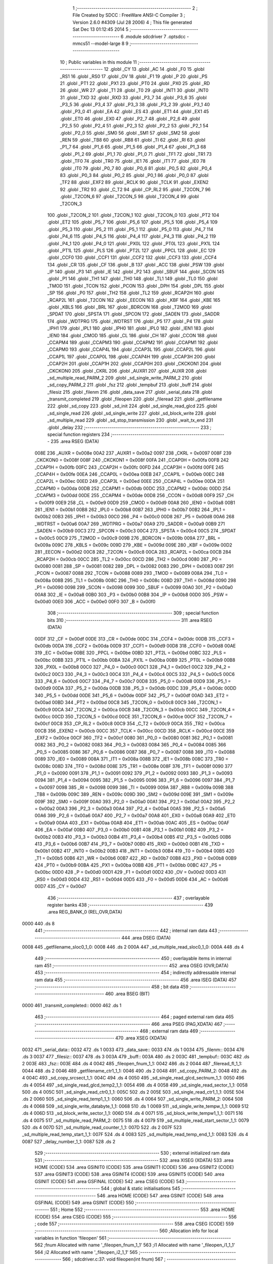                               1 ;--------------------------------------------------------
                              2 ; File Created by SDCC : FreeWare ANSI-C Compiler
                              3 ; Version 2.6.0 #4309 (Jul 28 2006)
                              4 ; This file generated Sat Dec 13 01:12:45 2014
                              5 ;--------------------------------------------------------
                              6 	.module sdcdriver
                              7 	.optsdcc -mmcs51 --model-large
                              8 	
                              9 ;--------------------------------------------------------
                             10 ; Public variables in this module
                             11 ;--------------------------------------------------------
                             12 	.globl _CY
                             13 	.globl _AC
                             14 	.globl _F0
                             15 	.globl _RS1
                             16 	.globl _RS0
                             17 	.globl _OV
                             18 	.globl _F1
                             19 	.globl _P
                             20 	.globl _PS
                             21 	.globl _PT1
                             22 	.globl _PX1
                             23 	.globl _PT0
                             24 	.globl _PX0
                             25 	.globl _RD
                             26 	.globl _WR
                             27 	.globl _T1
                             28 	.globl _T0
                             29 	.globl _INT1
                             30 	.globl _INT0
                             31 	.globl _TXD
                             32 	.globl _RXD
                             33 	.globl _P3_7
                             34 	.globl _P3_6
                             35 	.globl _P3_5
                             36 	.globl _P3_4
                             37 	.globl _P3_3
                             38 	.globl _P3_2
                             39 	.globl _P3_1
                             40 	.globl _P3_0
                             41 	.globl _EA
                             42 	.globl _ES
                             43 	.globl _ET1
                             44 	.globl _EX1
                             45 	.globl _ET0
                             46 	.globl _EX0
                             47 	.globl _P2_7
                             48 	.globl _P2_6
                             49 	.globl _P2_5
                             50 	.globl _P2_4
                             51 	.globl _P2_3
                             52 	.globl _P2_2
                             53 	.globl _P2_1
                             54 	.globl _P2_0
                             55 	.globl _SM0
                             56 	.globl _SM1
                             57 	.globl _SM2
                             58 	.globl _REN
                             59 	.globl _TB8
                             60 	.globl _RB8
                             61 	.globl _TI
                             62 	.globl _RI
                             63 	.globl _P1_7
                             64 	.globl _P1_6
                             65 	.globl _P1_5
                             66 	.globl _P1_4
                             67 	.globl _P1_3
                             68 	.globl _P1_2
                             69 	.globl _P1_1
                             70 	.globl _P1_0
                             71 	.globl _TF1
                             72 	.globl _TR1
                             73 	.globl _TF0
                             74 	.globl _TR0
                             75 	.globl _IE1
                             76 	.globl _IT1
                             77 	.globl _IE0
                             78 	.globl _IT0
                             79 	.globl _P0_7
                             80 	.globl _P0_6
                             81 	.globl _P0_5
                             82 	.globl _P0_4
                             83 	.globl _P0_3
                             84 	.globl _P0_2
                             85 	.globl _P0_1
                             86 	.globl _P0_0
                             87 	.globl _TF2
                             88 	.globl _EXF2
                             89 	.globl _RCLK
                             90 	.globl _TCLK
                             91 	.globl _EXEN2
                             92 	.globl _TR2
                             93 	.globl _C_T2
                             94 	.globl _CP_RL2
                             95 	.globl _T2CON_7
                             96 	.globl _T2CON_6
                             97 	.globl _T2CON_5
                             98 	.globl _T2CON_4
                             99 	.globl _T2CON_3
                            100 	.globl _T2CON_2
                            101 	.globl _T2CON_1
                            102 	.globl _T2CON_0
                            103 	.globl _PT2
                            104 	.globl _ET2
                            105 	.globl _P5_7
                            106 	.globl _P5_6
                            107 	.globl _P5_5
                            108 	.globl _P5_4
                            109 	.globl _P5_3
                            110 	.globl _P5_2
                            111 	.globl _P5_1
                            112 	.globl _P5_0
                            113 	.globl _P4_7
                            114 	.globl _P4_6
                            115 	.globl _P4_5
                            116 	.globl _P4_4
                            117 	.globl _P4_3
                            118 	.globl _P4_2
                            119 	.globl _P4_1
                            120 	.globl _P4_0
                            121 	.globl _PX0L
                            122 	.globl _PT0L
                            123 	.globl _PX1L
                            124 	.globl _PT1L
                            125 	.globl _PLS
                            126 	.globl _PT2L
                            127 	.globl _PPCL
                            128 	.globl _EC
                            129 	.globl _CCF0
                            130 	.globl _CCF1
                            131 	.globl _CCF2
                            132 	.globl _CCF3
                            133 	.globl _CCF4
                            134 	.globl _CR
                            135 	.globl _CF
                            136 	.globl _B
                            137 	.globl _ACC
                            138 	.globl _PSW
                            139 	.globl _IP
                            140 	.globl _P3
                            141 	.globl _IE
                            142 	.globl _P2
                            143 	.globl _SBUF
                            144 	.globl _SCON
                            145 	.globl _P1
                            146 	.globl _TH1
                            147 	.globl _TH0
                            148 	.globl _TL1
                            149 	.globl _TL0
                            150 	.globl _TMOD
                            151 	.globl _TCON
                            152 	.globl _PCON
                            153 	.globl _DPH
                            154 	.globl _DPL
                            155 	.globl _SP
                            156 	.globl _P0
                            157 	.globl _TH2
                            158 	.globl _TL2
                            159 	.globl _RCAP2H
                            160 	.globl _RCAP2L
                            161 	.globl _T2CON
                            162 	.globl _EECON
                            163 	.globl _KBF
                            164 	.globl _KBE
                            165 	.globl _KBLS
                            166 	.globl _BRL
                            167 	.globl _BDRCON
                            168 	.globl _T2MOD
                            169 	.globl _SPDAT
                            170 	.globl _SPSTA
                            171 	.globl _SPCON
                            172 	.globl _SADEN
                            173 	.globl _SADDR
                            174 	.globl _WDTPRG
                            175 	.globl _WDTRST
                            176 	.globl _P5
                            177 	.globl _P4
                            178 	.globl _IPH1
                            179 	.globl _IPL1
                            180 	.globl _IPH0
                            181 	.globl _IPL0
                            182 	.globl _IEN1
                            183 	.globl _IEN0
                            184 	.globl _CMOD
                            185 	.globl _CL
                            186 	.globl _CH
                            187 	.globl _CCON
                            188 	.globl _CCAPM4
                            189 	.globl _CCAPM3
                            190 	.globl _CCAPM2
                            191 	.globl _CCAPM1
                            192 	.globl _CCAPM0
                            193 	.globl _CCAP4L
                            194 	.globl _CCAP3L
                            195 	.globl _CCAP2L
                            196 	.globl _CCAP1L
                            197 	.globl _CCAP0L
                            198 	.globl _CCAP4H
                            199 	.globl _CCAP3H
                            200 	.globl _CCAP2H
                            201 	.globl _CCAP1H
                            202 	.globl _CCAP0H
                            203 	.globl _CKCKON1
                            204 	.globl _CKCKON0
                            205 	.globl _CKRL
                            206 	.globl _AUXR1
                            207 	.globl _AUXR
                            208 	.globl _sd_multiple_read_PARM_2
                            209 	.globl _sd_single_write_PARM_2
                            210 	.globl _sd_copy_PARM_2
                            211 	.globl _fsz
                            212 	.globl _tempbuf
                            213 	.globl _buff
                            214 	.globl _filesiz
                            215 	.globl _filenm
                            216 	.globl _data_save
                            217 	.globl _serial_data
                            218 	.globl _transmit_completed
                            219 	.globl _fileopen
                            220 	.globl _fileread
                            221 	.globl _getfilename
                            222 	.globl _sd_copy
                            223 	.globl _sd_init
                            224 	.globl _sd_single_read_glcd
                            225 	.globl _sd_single_read
                            226 	.globl _sd_single_write
                            227 	.globl _sd_block_write
                            228 	.globl _sd_multiple_read
                            229 	.globl _sd_stop_transmission
                            230 	.globl _wait_tx_end
                            231 	.globl _delay
                            232 ;--------------------------------------------------------
                            233 ; special function registers
                            234 ;--------------------------------------------------------
                            235 	.area RSEG    (DATA)
                    008E    236 _AUXR	=	0x008e
                    00A2    237 _AUXR1	=	0x00a2
                    0097    238 _CKRL	=	0x0097
                    008F    239 _CKCKON0	=	0x008f
                    008F    240 _CKCKON1	=	0x008f
                    00FA    241 _CCAP0H	=	0x00fa
                    00FB    242 _CCAP1H	=	0x00fb
                    00FC    243 _CCAP2H	=	0x00fc
                    00FD    244 _CCAP3H	=	0x00fd
                    00FE    245 _CCAP4H	=	0x00fe
                    00EA    246 _CCAP0L	=	0x00ea
                    00EB    247 _CCAP1L	=	0x00eb
                    00EC    248 _CCAP2L	=	0x00ec
                    00ED    249 _CCAP3L	=	0x00ed
                    00EE    250 _CCAP4L	=	0x00ee
                    00DA    251 _CCAPM0	=	0x00da
                    00DB    252 _CCAPM1	=	0x00db
                    00DC    253 _CCAPM2	=	0x00dc
                    00DD    254 _CCAPM3	=	0x00dd
                    00DE    255 _CCAPM4	=	0x00de
                    00D8    256 _CCON	=	0x00d8
                    00F9    257 _CH	=	0x00f9
                    00E9    258 _CL	=	0x00e9
                    00D9    259 _CMOD	=	0x00d9
                    00A8    260 _IEN0	=	0x00a8
                    00B1    261 _IEN1	=	0x00b1
                    00B8    262 _IPL0	=	0x00b8
                    00B7    263 _IPH0	=	0x00b7
                    00B2    264 _IPL1	=	0x00b2
                    00B3    265 _IPH1	=	0x00b3
                    00C0    266 _P4	=	0x00c0
                    00D8    267 _P5	=	0x00d8
                    00A6    268 _WDTRST	=	0x00a6
                    00A7    269 _WDTPRG	=	0x00a7
                    00A9    270 _SADDR	=	0x00a9
                    00B9    271 _SADEN	=	0x00b9
                    00C3    272 _SPCON	=	0x00c3
                    00C4    273 _SPSTA	=	0x00c4
                    00C5    274 _SPDAT	=	0x00c5
                    00C9    275 _T2MOD	=	0x00c9
                    009B    276 _BDRCON	=	0x009b
                    009A    277 _BRL	=	0x009a
                    009C    278 _KBLS	=	0x009c
                    009D    279 _KBE	=	0x009d
                    009E    280 _KBF	=	0x009e
                    00D2    281 _EECON	=	0x00d2
                    00C8    282 _T2CON	=	0x00c8
                    00CA    283 _RCAP2L	=	0x00ca
                    00CB    284 _RCAP2H	=	0x00cb
                    00CC    285 _TL2	=	0x00cc
                    00CD    286 _TH2	=	0x00cd
                    0080    287 _P0	=	0x0080
                    0081    288 _SP	=	0x0081
                    0082    289 _DPL	=	0x0082
                    0083    290 _DPH	=	0x0083
                    0087    291 _PCON	=	0x0087
                    0088    292 _TCON	=	0x0088
                    0089    293 _TMOD	=	0x0089
                    008A    294 _TL0	=	0x008a
                    008B    295 _TL1	=	0x008b
                    008C    296 _TH0	=	0x008c
                    008D    297 _TH1	=	0x008d
                    0090    298 _P1	=	0x0090
                    0098    299 _SCON	=	0x0098
                    0099    300 _SBUF	=	0x0099
                    00A0    301 _P2	=	0x00a0
                    00A8    302 _IE	=	0x00a8
                    00B0    303 _P3	=	0x00b0
                    00B8    304 _IP	=	0x00b8
                    00D0    305 _PSW	=	0x00d0
                    00E0    306 _ACC	=	0x00e0
                    00F0    307 _B	=	0x00f0
                            308 ;--------------------------------------------------------
                            309 ; special function bits
                            310 ;--------------------------------------------------------
                            311 	.area RSEG    (DATA)
                    00DF    312 _CF	=	0x00df
                    00DE    313 _CR	=	0x00de
                    00DC    314 _CCF4	=	0x00dc
                    00DB    315 _CCF3	=	0x00db
                    00DA    316 _CCF2	=	0x00da
                    00D9    317 _CCF1	=	0x00d9
                    00D8    318 _CCF0	=	0x00d8
                    00AE    319 _EC	=	0x00ae
                    00BE    320 _PPCL	=	0x00be
                    00BD    321 _PT2L	=	0x00bd
                    00BC    322 _PLS	=	0x00bc
                    00BB    323 _PT1L	=	0x00bb
                    00BA    324 _PX1L	=	0x00ba
                    00B9    325 _PT0L	=	0x00b9
                    00B8    326 _PX0L	=	0x00b8
                    00C0    327 _P4_0	=	0x00c0
                    00C1    328 _P4_1	=	0x00c1
                    00C2    329 _P4_2	=	0x00c2
                    00C3    330 _P4_3	=	0x00c3
                    00C4    331 _P4_4	=	0x00c4
                    00C5    332 _P4_5	=	0x00c5
                    00C6    333 _P4_6	=	0x00c6
                    00C7    334 _P4_7	=	0x00c7
                    00D8    335 _P5_0	=	0x00d8
                    00D9    336 _P5_1	=	0x00d9
                    00DA    337 _P5_2	=	0x00da
                    00DB    338 _P5_3	=	0x00db
                    00DC    339 _P5_4	=	0x00dc
                    00DD    340 _P5_5	=	0x00dd
                    00DE    341 _P5_6	=	0x00de
                    00DF    342 _P5_7	=	0x00df
                    00AD    343 _ET2	=	0x00ad
                    00BD    344 _PT2	=	0x00bd
                    00C8    345 _T2CON_0	=	0x00c8
                    00C9    346 _T2CON_1	=	0x00c9
                    00CA    347 _T2CON_2	=	0x00ca
                    00CB    348 _T2CON_3	=	0x00cb
                    00CC    349 _T2CON_4	=	0x00cc
                    00CD    350 _T2CON_5	=	0x00cd
                    00CE    351 _T2CON_6	=	0x00ce
                    00CF    352 _T2CON_7	=	0x00cf
                    00C8    353 _CP_RL2	=	0x00c8
                    00C9    354 _C_T2	=	0x00c9
                    00CA    355 _TR2	=	0x00ca
                    00CB    356 _EXEN2	=	0x00cb
                    00CC    357 _TCLK	=	0x00cc
                    00CD    358 _RCLK	=	0x00cd
                    00CE    359 _EXF2	=	0x00ce
                    00CF    360 _TF2	=	0x00cf
                    0080    361 _P0_0	=	0x0080
                    0081    362 _P0_1	=	0x0081
                    0082    363 _P0_2	=	0x0082
                    0083    364 _P0_3	=	0x0083
                    0084    365 _P0_4	=	0x0084
                    0085    366 _P0_5	=	0x0085
                    0086    367 _P0_6	=	0x0086
                    0087    368 _P0_7	=	0x0087
                    0088    369 _IT0	=	0x0088
                    0089    370 _IE0	=	0x0089
                    008A    371 _IT1	=	0x008a
                    008B    372 _IE1	=	0x008b
                    008C    373 _TR0	=	0x008c
                    008D    374 _TF0	=	0x008d
                    008E    375 _TR1	=	0x008e
                    008F    376 _TF1	=	0x008f
                    0090    377 _P1_0	=	0x0090
                    0091    378 _P1_1	=	0x0091
                    0092    379 _P1_2	=	0x0092
                    0093    380 _P1_3	=	0x0093
                    0094    381 _P1_4	=	0x0094
                    0095    382 _P1_5	=	0x0095
                    0096    383 _P1_6	=	0x0096
                    0097    384 _P1_7	=	0x0097
                    0098    385 _RI	=	0x0098
                    0099    386 _TI	=	0x0099
                    009A    387 _RB8	=	0x009a
                    009B    388 _TB8	=	0x009b
                    009C    389 _REN	=	0x009c
                    009D    390 _SM2	=	0x009d
                    009E    391 _SM1	=	0x009e
                    009F    392 _SM0	=	0x009f
                    00A0    393 _P2_0	=	0x00a0
                    00A1    394 _P2_1	=	0x00a1
                    00A2    395 _P2_2	=	0x00a2
                    00A3    396 _P2_3	=	0x00a3
                    00A4    397 _P2_4	=	0x00a4
                    00A5    398 _P2_5	=	0x00a5
                    00A6    399 _P2_6	=	0x00a6
                    00A7    400 _P2_7	=	0x00a7
                    00A8    401 _EX0	=	0x00a8
                    00A9    402 _ET0	=	0x00a9
                    00AA    403 _EX1	=	0x00aa
                    00AB    404 _ET1	=	0x00ab
                    00AC    405 _ES	=	0x00ac
                    00AF    406 _EA	=	0x00af
                    00B0    407 _P3_0	=	0x00b0
                    00B1    408 _P3_1	=	0x00b1
                    00B2    409 _P3_2	=	0x00b2
                    00B3    410 _P3_3	=	0x00b3
                    00B4    411 _P3_4	=	0x00b4
                    00B5    412 _P3_5	=	0x00b5
                    00B6    413 _P3_6	=	0x00b6
                    00B7    414 _P3_7	=	0x00b7
                    00B0    415 _RXD	=	0x00b0
                    00B1    416 _TXD	=	0x00b1
                    00B2    417 _INT0	=	0x00b2
                    00B3    418 _INT1	=	0x00b3
                    00B4    419 _T0	=	0x00b4
                    00B5    420 _T1	=	0x00b5
                    00B6    421 _WR	=	0x00b6
                    00B7    422 _RD	=	0x00b7
                    00B8    423 _PX0	=	0x00b8
                    00B9    424 _PT0	=	0x00b9
                    00BA    425 _PX1	=	0x00ba
                    00BB    426 _PT1	=	0x00bb
                    00BC    427 _PS	=	0x00bc
                    00D0    428 _P	=	0x00d0
                    00D1    429 _F1	=	0x00d1
                    00D2    430 _OV	=	0x00d2
                    00D3    431 _RS0	=	0x00d3
                    00D4    432 _RS1	=	0x00d4
                    00D5    433 _F0	=	0x00d5
                    00D6    434 _AC	=	0x00d6
                    00D7    435 _CY	=	0x00d7
                            436 ;--------------------------------------------------------
                            437 ; overlayable register banks
                            438 ;--------------------------------------------------------
                            439 	.area REG_BANK_0	(REL,OVR,DATA)
   0000                     440 	.ds 8
                            441 ;--------------------------------------------------------
                            442 ; internal ram data
                            443 ;--------------------------------------------------------
                            444 	.area DSEG    (DATA)
   0008                     445 _getfilename_sloc0_1_0:
   0008                     446 	.ds 2
   000A                     447 _sd_multiple_read_sloc0_1_0:
   000A                     448 	.ds 4
                            449 ;--------------------------------------------------------
                            450 ; overlayable items in internal ram 
                            451 ;--------------------------------------------------------
                            452 	.area OSEG    (OVR,DATA)
                            453 ;--------------------------------------------------------
                            454 ; indirectly addressable internal ram data
                            455 ;--------------------------------------------------------
                            456 	.area ISEG    (DATA)
                            457 ;--------------------------------------------------------
                            458 ; bit data
                            459 ;--------------------------------------------------------
                            460 	.area BSEG    (BIT)
   0000                     461 _transmit_completed::
   0000                     462 	.ds 1
                            463 ;--------------------------------------------------------
                            464 ; paged external ram data
                            465 ;--------------------------------------------------------
                            466 	.area PSEG    (PAG,XDATA)
                            467 ;--------------------------------------------------------
                            468 ; external ram data
                            469 ;--------------------------------------------------------
                            470 	.area XSEG    (XDATA)
   0032                     471 _serial_data::
   0032                     472 	.ds 1
   0033                     473 _data_save::
   0033                     474 	.ds 1
   0034                     475 _filenm::
   0034                     476 	.ds 3
   0037                     477 _filesiz::
   0037                     478 	.ds 3
   003A                     479 _buff::
   003A                     480 	.ds 2
   003C                     481 _tempbuf::
   003C                     482 	.ds 2
   003E                     483 _fsz::
   003E                     484 	.ds 4
   0042                     485 _fileopen_fnum_1_1:
   0042                     486 	.ds 2
   0044                     487 _fileread_fl_1_1:
   0044                     488 	.ds 2
   0046                     489 _getfilename_ctr1_1_1:
   0046                     490 	.ds 2
   0048                     491 _sd_copy_PARM_2:
   0048                     492 	.ds 4
   004C                     493 _sd_copy_srcsect_1_1:
   004C                     494 	.ds 4
   0050                     495 _sd_single_read_glcd_sectnum_1_1:
   0050                     496 	.ds 4
   0054                     497 _sd_single_read_glcd_temp2_1_1:
   0054                     498 	.ds 4
   0058                     499 _sd_single_read_sector_1_1:
   0058                     500 	.ds 4
   005C                     501 _sd_single_read_ctr0_1_1:
   005C                     502 	.ds 2
   005E                     503 _sd_single_read_ctr1_1_1:
   005E                     504 	.ds 2
   0060                     505 _sd_single_read_temp1_1_1:
   0060                     506 	.ds 4
   0064                     507 _sd_single_write_PARM_2:
   0064                     508 	.ds 4
   0068                     509 _sd_single_write_databyte_1_1:
   0068                     510 	.ds 1
   0069                     511 _sd_single_write_tempw_1_1:
   0069                     512 	.ds 4
   006D                     513 _sd_block_write_sector_1_1:
   006D                     514 	.ds 4
   0071                     515 _sd_block_write_tempw1_1_1:
   0071                     516 	.ds 4
   0075                     517 _sd_multiple_read_PARM_2:
   0075                     518 	.ds 4
   0079                     519 _sd_multiple_read_start_sector_1_1:
   0079                     520 	.ds 4
   007D                     521 _sd_multiple_read_counter_1_1:
   007D                     522 	.ds 2
   007F                     523 _sd_multiple_read_temp_start_1_1:
   007F                     524 	.ds 4
   0083                     525 _sd_multiple_read_temp_end_1_1:
   0083                     526 	.ds 4
   0087                     527 _delay_number_1_1:
   0087                     528 	.ds 2
                            529 ;--------------------------------------------------------
                            530 ; external initialized ram data
                            531 ;--------------------------------------------------------
                            532 	.area XISEG   (XDATA)
                            533 	.area HOME    (CODE)
                            534 	.area GSINIT0 (CODE)
                            535 	.area GSINIT1 (CODE)
                            536 	.area GSINIT2 (CODE)
                            537 	.area GSINIT3 (CODE)
                            538 	.area GSINIT4 (CODE)
                            539 	.area GSINIT5 (CODE)
                            540 	.area GSINIT  (CODE)
                            541 	.area GSFINAL (CODE)
                            542 	.area CSEG    (CODE)
                            543 ;--------------------------------------------------------
                            544 ; global & static initialisations
                            545 ;--------------------------------------------------------
                            546 	.area HOME    (CODE)
                            547 	.area GSINIT  (CODE)
                            548 	.area GSFINAL (CODE)
                            549 	.area GSINIT  (CODE)
                            550 ;--------------------------------------------------------
                            551 ; Home
                            552 ;--------------------------------------------------------
                            553 	.area HOME    (CODE)
                            554 	.area CSEG    (CODE)
                            555 ;--------------------------------------------------------
                            556 ; code
                            557 ;--------------------------------------------------------
                            558 	.area CSEG    (CODE)
                            559 ;------------------------------------------------------------
                            560 ;Allocation info for local variables in function 'fileopen'
                            561 ;------------------------------------------------------------
                            562 ;fnum                      Allocated with name '_fileopen_fnum_1_1'
                            563 ;i1                        Allocated with name '_fileopen_i1_1_1'
                            564 ;i2                        Allocated with name '_fileopen_i2_1_1'
                            565 ;------------------------------------------------------------
                            566 ;	sdcdriver.c:37: void fileopen(int fnum)
                            567 ;	-----------------------------------------
                            568 ;	 function fileopen
                            569 ;	-----------------------------------------
   0E00                     570 _fileopen:
                    0002    571 	ar2 = 0x02
                    0003    572 	ar3 = 0x03
                    0004    573 	ar4 = 0x04
                    0005    574 	ar5 = 0x05
                    0006    575 	ar6 = 0x06
                    0007    576 	ar7 = 0x07
                    0000    577 	ar0 = 0x00
                    0001    578 	ar1 = 0x01
                            579 ;	genReceive
   0E00 AA 83               580 	mov	r2,dph
   0E02 E5 82               581 	mov	a,dpl
   0E04 90 00 42            582 	mov	dptr,#_fileopen_fnum_1_1
   0E07 F0                  583 	movx	@dptr,a
   0E08 A3                  584 	inc	dptr
   0E09 EA                  585 	mov	a,r2
   0E0A F0                  586 	movx	@dptr,a
                            587 ;	sdcdriver.c:41: getfilename(fnum);                  // Retrieve file name and file size
                            588 ;	genAssign
   0E0B 90 00 42            589 	mov	dptr,#_fileopen_fnum_1_1
   0E0E E0                  590 	movx	a,@dptr
   0E0F FA                  591 	mov	r2,a
   0E10 A3                  592 	inc	dptr
   0E11 E0                  593 	movx	a,@dptr
   0E12 FB                  594 	mov	r3,a
                            595 ;	genCall
   0E13 8A 82               596 	mov	dpl,r2
   0E15 8B 83               597 	mov	dph,r3
   0E17 12 0F 91            598 	lcall	_getfilename
                            599 ;	sdcdriver.c:43: printf_tiny("\n\rFile Name: ");
                            600 ;	genIpush
   0E1A 74 85               601 	mov	a,#__str_0
   0E1C C0 E0               602 	push	acc
   0E1E 74 2B               603 	mov	a,#(__str_0 >> 8)
   0E20 C0 E0               604 	push	acc
                            605 ;	genCall
   0E22 12 1B AB            606 	lcall	_printf_tiny
   0E25 15 81               607 	dec	sp
   0E27 15 81               608 	dec	sp
                            609 ;	sdcdriver.c:45: for(i1=0;i1<11;i1++)
                            610 ;	genAssign
   0E29 7A 00               611 	mov	r2,#0x00
   0E2B 7B 00               612 	mov	r3,#0x00
   0E2D                     613 00101$:
                            614 ;	genCmpLt
                            615 ;	genCmp
   0E2D C3                  616 	clr	c
   0E2E EA                  617 	mov	a,r2
   0E2F 94 0B               618 	subb	a,#0x0B
   0E31 EB                  619 	mov	a,r3
   0E32 64 80               620 	xrl	a,#0x80
   0E34 94 80               621 	subb	a,#0x80
                            622 ;	genIfxJump
                            623 ;	Peephole 108.a	removed ljmp by inverse jump logic
   0E36 50 45               624 	jnc	00104$
                            625 ;	Peephole 300	removed redundant label 00117$
                            626 ;	sdcdriver.c:47: printf("%c",filenm[i1]);            // Print file name
                            627 ;	genAssign
   0E38 90 00 34            628 	mov	dptr,#_filenm
   0E3B E0                  629 	movx	a,@dptr
   0E3C FC                  630 	mov	r4,a
   0E3D A3                  631 	inc	dptr
   0E3E E0                  632 	movx	a,@dptr
   0E3F FD                  633 	mov	r5,a
   0E40 A3                  634 	inc	dptr
   0E41 E0                  635 	movx	a,@dptr
   0E42 FE                  636 	mov	r6,a
                            637 ;	genPlus
                            638 ;	Peephole 236.g	used r2 instead of ar2
   0E43 EA                  639 	mov	a,r2
                            640 ;	Peephole 236.a	used r4 instead of ar4
   0E44 2C                  641 	add	a,r4
   0E45 FC                  642 	mov	r4,a
                            643 ;	Peephole 236.g	used r3 instead of ar3
   0E46 EB                  644 	mov	a,r3
                            645 ;	Peephole 236.b	used r5 instead of ar5
   0E47 3D                  646 	addc	a,r5
   0E48 FD                  647 	mov	r5,a
                            648 ;	genPointerGet
                            649 ;	genGenPointerGet
   0E49 8C 82               650 	mov	dpl,r4
   0E4B 8D 83               651 	mov	dph,r5
   0E4D 8E F0               652 	mov	b,r6
   0E4F 12 26 DA            653 	lcall	__gptrget
   0E52 FC                  654 	mov	r4,a
                            655 ;	genCast
   0E53 7D 00               656 	mov	r5,#0x00
                            657 ;	genIpush
   0E55 C0 02               658 	push	ar2
   0E57 C0 03               659 	push	ar3
   0E59 C0 04               660 	push	ar4
   0E5B C0 05               661 	push	ar5
                            662 ;	genIpush
   0E5D 74 93               663 	mov	a,#__str_1
   0E5F C0 E0               664 	push	acc
   0E61 74 2B               665 	mov	a,#(__str_1 >> 8)
   0E63 C0 E0               666 	push	acc
   0E65 74 80               667 	mov	a,#0x80
   0E67 C0 E0               668 	push	acc
                            669 ;	genCall
   0E69 12 1E 3B            670 	lcall	_printf
   0E6C E5 81               671 	mov	a,sp
   0E6E 24 FB               672 	add	a,#0xfb
   0E70 F5 81               673 	mov	sp,a
   0E72 D0 03               674 	pop	ar3
   0E74 D0 02               675 	pop	ar2
                            676 ;	sdcdriver.c:45: for(i1=0;i1<11;i1++)
                            677 ;	genPlus
                            678 ;     genPlusIncr
   0E76 0A                  679 	inc	r2
                            680 ;	Peephole 112.b	changed ljmp to sjmp
                            681 ;	Peephole 243	avoided branch to sjmp
   0E77 BA 00 B3            682 	cjne	r2,#0x00,00101$
   0E7A 0B                  683 	inc	r3
                            684 ;	Peephole 300	removed redundant label 00118$
   0E7B 80 B0               685 	sjmp	00101$
   0E7D                     686 00104$:
                            687 ;	sdcdriver.c:50: printf_tiny("\n\r");
                            688 ;	genIpush
   0E7D 74 96               689 	mov	a,#__str_2
   0E7F C0 E0               690 	push	acc
   0E81 74 2B               691 	mov	a,#(__str_2 >> 8)
   0E83 C0 E0               692 	push	acc
                            693 ;	genCall
   0E85 12 1B AB            694 	lcall	_printf_tiny
   0E88 15 81               695 	dec	sp
   0E8A 15 81               696 	dec	sp
                            697 ;	sdcdriver.c:51: printf("\n\rFile Size:");
                            698 ;	genIpush
   0E8C 74 99               699 	mov	a,#__str_3
   0E8E C0 E0               700 	push	acc
   0E90 74 2B               701 	mov	a,#(__str_3 >> 8)
   0E92 C0 E0               702 	push	acc
   0E94 74 80               703 	mov	a,#0x80
   0E96 C0 E0               704 	push	acc
                            705 ;	genCall
   0E98 12 1E 3B            706 	lcall	_printf
   0E9B 15 81               707 	dec	sp
   0E9D 15 81               708 	dec	sp
   0E9F 15 81               709 	dec	sp
                            710 ;	sdcdriver.c:52: for(i2=0;i2<4;i2++)
                            711 ;	genAssign
   0EA1 7A 00               712 	mov	r2,#0x00
   0EA3 7B 00               713 	mov	r3,#0x00
   0EA5                     714 00105$:
                            715 ;	genCmpLt
                            716 ;	genCmp
   0EA5 C3                  717 	clr	c
   0EA6 EA                  718 	mov	a,r2
   0EA7 94 04               719 	subb	a,#0x04
   0EA9 EB                  720 	mov	a,r3
   0EAA 64 80               721 	xrl	a,#0x80
   0EAC 94 80               722 	subb	a,#0x80
                            723 ;	genIfxJump
                            724 ;	Peephole 108.a	removed ljmp by inverse jump logic
   0EAE 50 41               725 	jnc	00108$
                            726 ;	Peephole 300	removed redundant label 00119$
                            727 ;	sdcdriver.c:54: printf_tiny("%x",(filesiz[i2] & 0xff));         // Print file size
                            728 ;	genAssign
   0EB0 90 00 37            729 	mov	dptr,#_filesiz
   0EB3 E0                  730 	movx	a,@dptr
   0EB4 FC                  731 	mov	r4,a
   0EB5 A3                  732 	inc	dptr
   0EB6 E0                  733 	movx	a,@dptr
   0EB7 FD                  734 	mov	r5,a
   0EB8 A3                  735 	inc	dptr
   0EB9 E0                  736 	movx	a,@dptr
   0EBA FE                  737 	mov	r6,a
                            738 ;	genPlus
                            739 ;	Peephole 236.g	used r2 instead of ar2
   0EBB EA                  740 	mov	a,r2
                            741 ;	Peephole 236.a	used r4 instead of ar4
   0EBC 2C                  742 	add	a,r4
   0EBD FC                  743 	mov	r4,a
                            744 ;	Peephole 236.g	used r3 instead of ar3
   0EBE EB                  745 	mov	a,r3
                            746 ;	Peephole 236.b	used r5 instead of ar5
   0EBF 3D                  747 	addc	a,r5
   0EC0 FD                  748 	mov	r5,a
                            749 ;	genPointerGet
                            750 ;	genGenPointerGet
   0EC1 8C 82               751 	mov	dpl,r4
   0EC3 8D 83               752 	mov	dph,r5
   0EC5 8E F0               753 	mov	b,r6
   0EC7 12 26 DA            754 	lcall	__gptrget
   0ECA FC                  755 	mov	r4,a
                            756 ;	genCast
   0ECB 7D 00               757 	mov	r5,#0x00
                            758 ;	genIpush
   0ECD C0 02               759 	push	ar2
   0ECF C0 03               760 	push	ar3
   0ED1 C0 04               761 	push	ar4
   0ED3 C0 05               762 	push	ar5
                            763 ;	genIpush
   0ED5 74 A6               764 	mov	a,#__str_4
   0ED7 C0 E0               765 	push	acc
   0ED9 74 2B               766 	mov	a,#(__str_4 >> 8)
   0EDB C0 E0               767 	push	acc
                            768 ;	genCall
   0EDD 12 1B AB            769 	lcall	_printf_tiny
   0EE0 E5 81               770 	mov	a,sp
   0EE2 24 FC               771 	add	a,#0xfc
   0EE4 F5 81               772 	mov	sp,a
   0EE6 D0 03               773 	pop	ar3
   0EE8 D0 02               774 	pop	ar2
                            775 ;	sdcdriver.c:52: for(i2=0;i2<4;i2++)
                            776 ;	genPlus
                            777 ;     genPlusIncr
   0EEA 0A                  778 	inc	r2
                            779 ;	Peephole 112.b	changed ljmp to sjmp
                            780 ;	Peephole 243	avoided branch to sjmp
   0EEB BA 00 B7            781 	cjne	r2,#0x00,00105$
   0EEE 0B                  782 	inc	r3
                            783 ;	Peephole 300	removed redundant label 00120$
   0EEF 80 B4               784 	sjmp	00105$
   0EF1                     785 00108$:
                            786 ;	sdcdriver.c:57: printf_tiny("\n\r");
                            787 ;	genIpush
   0EF1 74 96               788 	mov	a,#__str_2
   0EF3 C0 E0               789 	push	acc
   0EF5 74 2B               790 	mov	a,#(__str_2 >> 8)
   0EF7 C0 E0               791 	push	acc
                            792 ;	genCall
   0EF9 12 1B AB            793 	lcall	_printf_tiny
   0EFC 15 81               794 	dec	sp
   0EFE 15 81               795 	dec	sp
                            796 ;	Peephole 300	removed redundant label 00109$
   0F00 22                  797 	ret
                            798 ;------------------------------------------------------------
                            799 ;Allocation info for local variables in function 'fileread'
                            800 ;------------------------------------------------------------
                            801 ;fl                        Allocated with name '_fileread_fl_1_1'
                            802 ;i                         Allocated with name '_fileread_i_1_1'
                            803 ;filesector                Allocated with name '_fileread_filesector_1_1'
                            804 ;filesector_start          Allocated with name '_fileread_filesector_start_1_1'
                            805 ;------------------------------------------------------------
                            806 ;	sdcdriver.c:62: void fileread(int fl)
                            807 ;	-----------------------------------------
                            808 ;	 function fileread
                            809 ;	-----------------------------------------
   0F01                     810 _fileread:
                            811 ;	genReceive
   0F01 AA 83               812 	mov	r2,dph
   0F03 E5 82               813 	mov	a,dpl
   0F05 90 00 44            814 	mov	dptr,#_fileread_fl_1_1
   0F08 F0                  815 	movx	@dptr,a
   0F09 A3                  816 	inc	dptr
   0F0A EA                  817 	mov	a,r2
   0F0B F0                  818 	movx	@dptr,a
                            819 ;	sdcdriver.c:69: filesector = filesector_start + (fl*0x400);
                            820 ;	genAssign
   0F0C 90 00 44            821 	mov	dptr,#_fileread_fl_1_1
   0F0F E0                  822 	movx	a,@dptr
   0F10 FA                  823 	mov	r2,a
   0F11 A3                  824 	inc	dptr
   0F12 E0                  825 	movx	a,@dptr
   0F13 FB                  826 	mov	r3,a
                            827 ;	genLeftShift
                            828 ;	genLeftShiftLiteral
                            829 ;	genlshTwo
   0F14 EA                  830 	mov	a,r2
                            831 ;	Peephole 254	optimized left shift
   0F15 2A                  832 	add	a,r2
   0F16 25 E0               833 	add	a,acc
                            834 ;	genCast
   0F18 FB                  835 	mov	r3,a
   0F19 7A 00               836 	mov	r2,#0x00
                            837 ;	Peephole 177.d	removed redundant move
   0F1B 33                  838 	rlc	a
   0F1C 95 E0               839 	subb	a,acc
   0F1E FC                  840 	mov	r4,a
   0F1F FD                  841 	mov	r5,a
                            842 ;	genPlus
                            843 ;     genPlusIncr
                            844 ;     genPlus shortcut
   0F20 74 04               845 	mov	a,#0x04
                            846 ;	Peephole 236.a	used r4 instead of ar4
   0F22 2C                  847 	add	a,r4
   0F23 FC                  848 	mov	r4,a
                            849 ;	Peephole 181	changed mov to clr
   0F24 E4                  850 	clr	a
                            851 ;	Peephole 236.b	used r5 instead of ar5
   0F25 3D                  852 	addc	a,r5
                            853 ;	sdcdriver.c:71: sd_single_read(filesector);                 // Call single sector read dependig upon file number
                            854 ;	genCall
   0F26 FD                  855 	mov	r5,a
   0F27 8A 82               856 	mov	dpl,r2
   0F29 8B 83               857 	mov	dph,r3
   0F2B 8C F0               858 	mov	b,r4
                            859 ;	Peephole 191	removed redundant mov
   0F2D 12 13 64            860 	lcall	_sd_single_read
                            861 ;	sdcdriver.c:73: printf("\n\rData received: \n\r");
                            862 ;	genIpush
   0F30 74 A9               863 	mov	a,#__str_5
   0F32 C0 E0               864 	push	acc
   0F34 74 2B               865 	mov	a,#(__str_5 >> 8)
   0F36 C0 E0               866 	push	acc
   0F38 74 80               867 	mov	a,#0x80
   0F3A C0 E0               868 	push	acc
                            869 ;	genCall
   0F3C 12 1E 3B            870 	lcall	_printf
   0F3F 15 81               871 	dec	sp
   0F41 15 81               872 	dec	sp
   0F43 15 81               873 	dec	sp
                            874 ;	sdcdriver.c:75: for(i=0;i<320;i++)
                            875 ;	genAssign
   0F45 7A 00               876 	mov	r2,#0x00
   0F47 7B 00               877 	mov	r3,#0x00
   0F49                     878 00101$:
                            879 ;	genCmpLt
                            880 ;	genCmp
   0F49 C3                  881 	clr	c
   0F4A EA                  882 	mov	a,r2
   0F4B 94 40               883 	subb	a,#0x40
   0F4D EB                  884 	mov	a,r3
   0F4E 64 80               885 	xrl	a,#0x80
   0F50 94 81               886 	subb	a,#0x81
                            887 ;	genIfxJump
                            888 ;	Peephole 108.a	removed ljmp by inverse jump logic
   0F52 50 3C               889 	jnc	00105$
                            890 ;	Peephole 300	removed redundant label 00110$
                            891 ;	sdcdriver.c:76: printf("%c",buff[i]);
                            892 ;	genAssign
   0F54 90 00 3A            893 	mov	dptr,#_buff
   0F57 E0                  894 	movx	a,@dptr
   0F58 FC                  895 	mov	r4,a
   0F59 A3                  896 	inc	dptr
   0F5A E0                  897 	movx	a,@dptr
   0F5B FD                  898 	mov	r5,a
                            899 ;	genPlus
                            900 ;	Peephole 236.g	used r2 instead of ar2
   0F5C EA                  901 	mov	a,r2
                            902 ;	Peephole 236.a	used r4 instead of ar4
   0F5D 2C                  903 	add	a,r4
   0F5E F5 82               904 	mov	dpl,a
                            905 ;	Peephole 236.g	used r3 instead of ar3
   0F60 EB                  906 	mov	a,r3
                            907 ;	Peephole 236.b	used r5 instead of ar5
   0F61 3D                  908 	addc	a,r5
   0F62 F5 83               909 	mov	dph,a
                            910 ;	genPointerGet
                            911 ;	genFarPointerGet
   0F64 E0                  912 	movx	a,@dptr
   0F65 FC                  913 	mov	r4,a
                            914 ;	genCast
   0F66 7D 00               915 	mov	r5,#0x00
                            916 ;	genIpush
   0F68 C0 02               917 	push	ar2
   0F6A C0 03               918 	push	ar3
   0F6C C0 04               919 	push	ar4
   0F6E C0 05               920 	push	ar5
                            921 ;	genIpush
   0F70 74 93               922 	mov	a,#__str_1
   0F72 C0 E0               923 	push	acc
   0F74 74 2B               924 	mov	a,#(__str_1 >> 8)
   0F76 C0 E0               925 	push	acc
   0F78 74 80               926 	mov	a,#0x80
   0F7A C0 E0               927 	push	acc
                            928 ;	genCall
   0F7C 12 1E 3B            929 	lcall	_printf
   0F7F E5 81               930 	mov	a,sp
   0F81 24 FB               931 	add	a,#0xfb
   0F83 F5 81               932 	mov	sp,a
   0F85 D0 03               933 	pop	ar3
   0F87 D0 02               934 	pop	ar2
                            935 ;	sdcdriver.c:75: for(i=0;i<320;i++)
                            936 ;	genPlus
                            937 ;     genPlusIncr
   0F89 0A                  938 	inc	r2
                            939 ;	Peephole 112.b	changed ljmp to sjmp
                            940 ;	Peephole 243	avoided branch to sjmp
   0F8A BA 00 BC            941 	cjne	r2,#0x00,00101$
   0F8D 0B                  942 	inc	r3
                            943 ;	Peephole 300	removed redundant label 00111$
   0F8E 80 B9               944 	sjmp	00101$
   0F90                     945 00105$:
   0F90 22                  946 	ret
                            947 ;------------------------------------------------------------
                            948 ;Allocation info for local variables in function 'getfilename'
                            949 ;------------------------------------------------------------
                            950 ;sloc0                     Allocated with name '_getfilename_sloc0_1_0'
                            951 ;ctr1                      Allocated with name '_getfilename_ctr1_1_1'
                            952 ;i                         Allocated with name '_getfilename_i_1_1'
                            953 ;file_sector_start         Allocated with name '_getfilename_file_sector_start_1_1'
                            954 ;file_sector_end           Allocated with name '_getfilename_file_sector_end_1_1'
                            955 ;------------------------------------------------------------
                            956 ;	sdcdriver.c:80: void getfilename(int ctr1)
                            957 ;	-----------------------------------------
                            958 ;	 function getfilename
                            959 ;	-----------------------------------------
   0F91                     960 _getfilename:
                            961 ;	genReceive
   0F91 AA 83               962 	mov	r2,dph
   0F93 E5 82               963 	mov	a,dpl
   0F95 90 00 46            964 	mov	dptr,#_getfilename_ctr1_1_1
   0F98 F0                  965 	movx	@dptr,a
   0F99 A3                  966 	inc	dptr
   0F9A EA                  967 	mov	a,r2
   0F9B F0                  968 	movx	@dptr,a
                            969 ;	sdcdriver.c:85: switch(ctr1)
                            970 ;	genAssign
   0F9C 90 00 46            971 	mov	dptr,#_getfilename_ctr1_1_1
   0F9F E0                  972 	movx	a,@dptr
   0FA0 FA                  973 	mov	r2,a
   0FA1 A3                  974 	inc	dptr
   0FA2 E0                  975 	movx	a,@dptr
   0FA3 FB                  976 	mov	r3,a
                            977 ;	genCmpEq
                            978 ;	gencjneshort
   0FA4 BA 01 05            979 	cjne	r2,#0x01,00124$
   0FA7 BB 00 02            980 	cjne	r3,#0x00,00124$
                            981 ;	Peephole 112.b	changed ljmp to sjmp
   0FAA 80 10               982 	sjmp	00101$
   0FAC                     983 00124$:
                            984 ;	genCmpEq
                            985 ;	gencjneshort
   0FAC BA 02 05            986 	cjne	r2,#0x02,00125$
   0FAF BB 00 02            987 	cjne	r3,#0x00,00125$
                            988 ;	Peephole 112.b	changed ljmp to sjmp
   0FB2 80 25               989 	sjmp	00102$
   0FB4                     990 00125$:
                            991 ;	genCmpEq
                            992 ;	gencjneshort
                            993 ;	Peephole 112.b	changed ljmp to sjmp
                            994 ;	sdcdriver.c:87: case 1:                                 // File name 1
                            995 ;	Peephole 112.b	changed ljmp to sjmp
                            996 ;	Peephole 198.a	optimized misc jump sequence
   0FB4 BA 03 5A            997 	cjne	r2,#0x03,00119$
   0FB7 BB 00 57            998 	cjne	r3,#0x00,00119$
   0FBA 80 3A               999 	sjmp	00103$
                           1000 ;	Peephole 300	removed redundant label 00126$
   0FBC                    1001 00101$:
                           1002 ;	sdcdriver.c:90: sd_multiple_read(file_sector_start,file_sector_end);
                           1003 ;	genAssign
   0FBC 90 00 75           1004 	mov	dptr,#_sd_multiple_read_PARM_2
   0FBF 74 5F              1005 	mov	a,#0x5F
   0FC1 F0                 1006 	movx	@dptr,a
   0FC2 A3                 1007 	inc	dptr
   0FC3 74 C0              1008 	mov	a,#0xC0
   0FC5 F0                 1009 	movx	@dptr,a
   0FC6 A3                 1010 	inc	dptr
   0FC7 74 03              1011 	mov	a,#0x03
   0FC9 F0                 1012 	movx	@dptr,a
   0FCA A3                 1013 	inc	dptr
                           1014 ;	Peephole 181	changed mov to clr
   0FCB E4                 1015 	clr	a
   0FCC F0                 1016 	movx	@dptr,a
                           1017 ;	genCall
                           1018 ;	Peephole 182.b	used 16 bit load of dptr
   0FCD 90 C0 40           1019 	mov	dptr,#0xC040
   0FD0 75 F0 03           1020 	mov	b,#0x03
                           1021 ;	Peephole 181	changed mov to clr
   0FD3 E4                 1022 	clr	a
   0FD4 12 17 3B           1023 	lcall	_sd_multiple_read
                           1024 ;	sdcdriver.c:91: break;
                           1025 ;	sdcdriver.c:92: case 2:                                 // File name 2
                           1026 ;	Peephole 112.b	changed ljmp to sjmp
   0FD7 80 38              1027 	sjmp	00119$
   0FD9                    1028 00102$:
                           1029 ;	sdcdriver.c:95: sd_multiple_read(file_sector_start,file_sector_end);
                           1030 ;	genAssign
   0FD9 90 00 75           1031 	mov	dptr,#_sd_multiple_read_PARM_2
   0FDC 74 FF              1032 	mov	a,#0xFF
   0FDE F0                 1033 	movx	@dptr,a
   0FDF A3                 1034 	inc	dptr
   0FE0 74 C0              1035 	mov	a,#0xC0
   0FE2 F0                 1036 	movx	@dptr,a
   0FE3 A3                 1037 	inc	dptr
   0FE4 74 03              1038 	mov	a,#0x03
   0FE6 F0                 1039 	movx	@dptr,a
   0FE7 A3                 1040 	inc	dptr
                           1041 ;	Peephole 181	changed mov to clr
   0FE8 E4                 1042 	clr	a
   0FE9 F0                 1043 	movx	@dptr,a
                           1044 ;	genCall
                           1045 ;	Peephole 182.b	used 16 bit load of dptr
   0FEA 90 C0 E0           1046 	mov	dptr,#0xC0E0
   0FED 75 F0 03           1047 	mov	b,#0x03
                           1048 ;	Peephole 181	changed mov to clr
   0FF0 E4                 1049 	clr	a
   0FF1 12 17 3B           1050 	lcall	_sd_multiple_read
                           1051 ;	sdcdriver.c:96: break;
                           1052 ;	sdcdriver.c:97: case 3:                                 // File name 3
                           1053 ;	Peephole 112.b	changed ljmp to sjmp
   0FF4 80 1B              1054 	sjmp	00119$
   0FF6                    1055 00103$:
                           1056 ;	sdcdriver.c:100: sd_multiple_read(file_sector_start,file_sector_end);
                           1057 ;	genAssign
   0FF6 90 00 75           1058 	mov	dptr,#_sd_multiple_read_PARM_2
   0FF9 74 7F              1059 	mov	a,#0x7F
   0FFB F0                 1060 	movx	@dptr,a
   0FFC A3                 1061 	inc	dptr
   0FFD 74 C1              1062 	mov	a,#0xC1
   0FFF F0                 1063 	movx	@dptr,a
   1000 A3                 1064 	inc	dptr
   1001 74 03              1065 	mov	a,#0x03
   1003 F0                 1066 	movx	@dptr,a
   1004 A3                 1067 	inc	dptr
                           1068 ;	Peephole 181	changed mov to clr
   1005 E4                 1069 	clr	a
   1006 F0                 1070 	movx	@dptr,a
                           1071 ;	genCall
                           1072 ;	Peephole 182.b	used 16 bit load of dptr
   1007 90 C1 60           1073 	mov	dptr,#0xC160
   100A 75 F0 03           1074 	mov	b,#0x03
                           1075 ;	Peephole 181	changed mov to clr
   100D E4                 1076 	clr	a
   100E 12 17 3B           1077 	lcall	_sd_multiple_read
                           1078 ;	sdcdriver.c:105: for(i=0;i<11;i++)
   1011                    1079 00119$:
                           1080 ;	genAssign
   1011 7A 00              1081 	mov	r2,#0x00
   1013 7B 00              1082 	mov	r3,#0x00
   1015                    1083 00105$:
                           1084 ;	genCmpLt
                           1085 ;	genCmp
   1015 C3                 1086 	clr	c
   1016 EA                 1087 	mov	a,r2
   1017 94 0B              1088 	subb	a,#0x0B
   1019 EB                 1089 	mov	a,r3
   101A 64 80              1090 	xrl	a,#0x80
   101C 94 80              1091 	subb	a,#0x80
                           1092 ;	genIfxJump
                           1093 ;	Peephole 108.a	removed ljmp by inverse jump logic
   101E 50 33              1094 	jnc	00108$
                           1095 ;	Peephole 300	removed redundant label 00127$
                           1096 ;	sdcdriver.c:107: filenm[i] = buff[i];
                           1097 ;	genAssign
   1020 90 00 34           1098 	mov	dptr,#_filenm
   1023 E0                 1099 	movx	a,@dptr
   1024 FC                 1100 	mov	r4,a
   1025 A3                 1101 	inc	dptr
   1026 E0                 1102 	movx	a,@dptr
   1027 FD                 1103 	mov	r5,a
   1028 A3                 1104 	inc	dptr
   1029 E0                 1105 	movx	a,@dptr
   102A FE                 1106 	mov	r6,a
                           1107 ;	genPlus
                           1108 ;	Peephole 236.g	used r2 instead of ar2
   102B EA                 1109 	mov	a,r2
                           1110 ;	Peephole 236.a	used r4 instead of ar4
   102C 2C                 1111 	add	a,r4
   102D FC                 1112 	mov	r4,a
                           1113 ;	Peephole 236.g	used r3 instead of ar3
   102E EB                 1114 	mov	a,r3
                           1115 ;	Peephole 236.b	used r5 instead of ar5
   102F 3D                 1116 	addc	a,r5
   1030 FD                 1117 	mov	r5,a
                           1118 ;	genAssign
   1031 90 00 3A           1119 	mov	dptr,#_buff
   1034 E0                 1120 	movx	a,@dptr
   1035 FF                 1121 	mov	r7,a
   1036 A3                 1122 	inc	dptr
   1037 E0                 1123 	movx	a,@dptr
   1038 F8                 1124 	mov	r0,a
                           1125 ;	genPlus
                           1126 ;	Peephole 236.g	used r2 instead of ar2
   1039 EA                 1127 	mov	a,r2
                           1128 ;	Peephole 236.a	used r7 instead of ar7
   103A 2F                 1129 	add	a,r7
   103B F5 82              1130 	mov	dpl,a
                           1131 ;	Peephole 236.g	used r3 instead of ar3
   103D EB                 1132 	mov	a,r3
                           1133 ;	Peephole 236.b	used r0 instead of ar0
   103E 38                 1134 	addc	a,r0
   103F F5 83              1135 	mov	dph,a
                           1136 ;	genPointerGet
                           1137 ;	genFarPointerGet
   1041 E0                 1138 	movx	a,@dptr
                           1139 ;	genPointerSet
                           1140 ;	genGenPointerSet
   1042 FF                 1141 	mov	r7,a
   1043 8C 82              1142 	mov	dpl,r4
   1045 8D 83              1143 	mov	dph,r5
   1047 8E F0              1144 	mov	b,r6
                           1145 ;	Peephole 191	removed redundant mov
   1049 12 1B 92           1146 	lcall	__gptrput
                           1147 ;	sdcdriver.c:105: for(i=0;i<11;i++)
                           1148 ;	genPlus
                           1149 ;     genPlusIncr
                           1150 ;	tail increment optimized (range 9)
   104C 0A                 1151 	inc	r2
   104D BA 00 C5           1152 	cjne	r2,#0x00,00105$
   1050 0B                 1153 	inc	r3
                           1154 ;	Peephole 112.b	changed ljmp to sjmp
   1051 80 C2              1155 	sjmp	00105$
   1053                    1156 00108$:
                           1157 ;	sdcdriver.c:110: for(i=0;i<4;i++)
                           1158 ;	genAssign
   1053 7A 00              1159 	mov	r2,#0x00
   1055 7B 00              1160 	mov	r3,#0x00
   1057                    1161 00109$:
                           1162 ;	genCmpLt
                           1163 ;	genCmp
   1057 C3                 1164 	clr	c
   1058 EA                 1165 	mov	a,r2
   1059 94 04              1166 	subb	a,#0x04
   105B EB                 1167 	mov	a,r3
   105C 64 80              1168 	xrl	a,#0x80
   105E 94 80              1169 	subb	a,#0x80
                           1170 ;	genIfxJump
                           1171 ;	Peephole 108.a	removed ljmp by inverse jump logic
   1060 50 3E              1172 	jnc	00113$
                           1173 ;	Peephole 300	removed redundant label 00128$
                           1174 ;	sdcdriver.c:112: filesiz[i] = buff[i+28];
                           1175 ;	genAssign
   1062 90 00 37           1176 	mov	dptr,#_filesiz
   1065 E0                 1177 	movx	a,@dptr
   1066 FC                 1178 	mov	r4,a
   1067 A3                 1179 	inc	dptr
   1068 E0                 1180 	movx	a,@dptr
   1069 FD                 1181 	mov	r5,a
   106A A3                 1182 	inc	dptr
   106B E0                 1183 	movx	a,@dptr
   106C FE                 1184 	mov	r6,a
                           1185 ;	genPlus
                           1186 ;	Peephole 236.g	used r2 instead of ar2
   106D EA                 1187 	mov	a,r2
                           1188 ;	Peephole 236.a	used r4 instead of ar4
   106E 2C                 1189 	add	a,r4
   106F FC                 1190 	mov	r4,a
                           1191 ;	Peephole 236.g	used r3 instead of ar3
   1070 EB                 1192 	mov	a,r3
                           1193 ;	Peephole 236.b	used r5 instead of ar5
   1071 3D                 1194 	addc	a,r5
   1072 FD                 1195 	mov	r5,a
                           1196 ;	genPlus
                           1197 ;     genPlusIncr
   1073 74 1C              1198 	mov	a,#0x1C
                           1199 ;	Peephole 236.a	used r2 instead of ar2
   1075 2A                 1200 	add	a,r2
   1076 F5 08              1201 	mov	_getfilename_sloc0_1_0,a
                           1202 ;	Peephole 181	changed mov to clr
   1078 E4                 1203 	clr	a
                           1204 ;	Peephole 236.b	used r3 instead of ar3
   1079 3B                 1205 	addc	a,r3
   107A F5 09              1206 	mov	(_getfilename_sloc0_1_0 + 1),a
                           1207 ;	genAssign
   107C 90 00 3A           1208 	mov	dptr,#_buff
   107F E0                 1209 	movx	a,@dptr
   1080 F9                 1210 	mov	r1,a
   1081 A3                 1211 	inc	dptr
   1082 E0                 1212 	movx	a,@dptr
   1083 FF                 1213 	mov	r7,a
                           1214 ;	genPlus
   1084 E5 08              1215 	mov	a,_getfilename_sloc0_1_0
                           1216 ;	Peephole 236.a	used r1 instead of ar1
   1086 29                 1217 	add	a,r1
   1087 F5 82              1218 	mov	dpl,a
   1089 E5 09              1219 	mov	a,(_getfilename_sloc0_1_0 + 1)
                           1220 ;	Peephole 236.b	used r7 instead of ar7
   108B 3F                 1221 	addc	a,r7
   108C F5 83              1222 	mov	dph,a
                           1223 ;	genPointerGet
                           1224 ;	genFarPointerGet
   108E E0                 1225 	movx	a,@dptr
                           1226 ;	genPointerSet
                           1227 ;	genGenPointerSet
   108F FF                 1228 	mov	r7,a
   1090 8C 82              1229 	mov	dpl,r4
   1092 8D 83              1230 	mov	dph,r5
   1094 8E F0              1231 	mov	b,r6
                           1232 ;	Peephole 191	removed redundant mov
   1096 12 1B 92           1233 	lcall	__gptrput
                           1234 ;	sdcdriver.c:110: for(i=0;i<4;i++)
                           1235 ;	genPlus
                           1236 ;     genPlusIncr
                           1237 ;	tail increment optimized (range 10)
   1099 0A                 1238 	inc	r2
   109A BA 00 BA           1239 	cjne	r2,#0x00,00109$
   109D 0B                 1240 	inc	r3
                           1241 ;	Peephole 112.b	changed ljmp to sjmp
   109E 80 B7              1242 	sjmp	00109$
   10A0                    1243 00113$:
   10A0 22                 1244 	ret
                           1245 ;------------------------------------------------------------
                           1246 ;Allocation info for local variables in function 'sd_copy'
                           1247 ;------------------------------------------------------------
                           1248 ;destsect                  Allocated with name '_sd_copy_PARM_2'
                           1249 ;srcsect                   Allocated with name '_sd_copy_srcsect_1_1'
                           1250 ;------------------------------------------------------------
                           1251 ;	sdcdriver.c:117: void sd_copy(ULONG srcsect,ULONG destsect)
                           1252 ;	-----------------------------------------
                           1253 ;	 function sd_copy
                           1254 ;	-----------------------------------------
   10A1                    1255 _sd_copy:
                           1256 ;	genReceive
   10A1 AA 82              1257 	mov	r2,dpl
   10A3 AB 83              1258 	mov	r3,dph
   10A5 AC F0              1259 	mov	r4,b
   10A7 FD                 1260 	mov	r5,a
   10A8 90 00 4C           1261 	mov	dptr,#_sd_copy_srcsect_1_1
   10AB EA                 1262 	mov	a,r2
   10AC F0                 1263 	movx	@dptr,a
   10AD A3                 1264 	inc	dptr
   10AE EB                 1265 	mov	a,r3
   10AF F0                 1266 	movx	@dptr,a
   10B0 A3                 1267 	inc	dptr
   10B1 EC                 1268 	mov	a,r4
   10B2 F0                 1269 	movx	@dptr,a
   10B3 A3                 1270 	inc	dptr
   10B4 ED                 1271 	mov	a,r5
   10B5 F0                 1272 	movx	@dptr,a
                           1273 ;	sdcdriver.c:120: sd_single_read(srcsect);            // read single sector
                           1274 ;	genAssign
   10B6 90 00 4C           1275 	mov	dptr,#_sd_copy_srcsect_1_1
   10B9 E0                 1276 	movx	a,@dptr
   10BA FA                 1277 	mov	r2,a
   10BB A3                 1278 	inc	dptr
   10BC E0                 1279 	movx	a,@dptr
   10BD FB                 1280 	mov	r3,a
   10BE A3                 1281 	inc	dptr
   10BF E0                 1282 	movx	a,@dptr
   10C0 FC                 1283 	mov	r4,a
   10C1 A3                 1284 	inc	dptr
   10C2 E0                 1285 	movx	a,@dptr
                           1286 ;	genCall
   10C3 FD                 1287 	mov	r5,a
   10C4 8A 82              1288 	mov	dpl,r2
   10C6 8B 83              1289 	mov	dph,r3
   10C8 8C F0              1290 	mov	b,r4
                           1291 ;	Peephole 191	removed redundant mov
   10CA 12 13 64           1292 	lcall	_sd_single_read
                           1293 ;	sdcdriver.c:121: memcpy(tempbuf,buff,512);           // Copy data to temporary buffer
                           1294 ;	genAssign
   10CD 90 00 3C           1295 	mov	dptr,#_tempbuf
   10D0 E0                 1296 	movx	a,@dptr
   10D1 FA                 1297 	mov	r2,a
   10D2 A3                 1298 	inc	dptr
   10D3 E0                 1299 	movx	a,@dptr
   10D4 FB                 1300 	mov	r3,a
                           1301 ;	genCast
   10D5 7C 00              1302 	mov	r4,#0x0
                           1303 ;	genAssign
   10D7 90 00 3A           1304 	mov	dptr,#_buff
   10DA E0                 1305 	movx	a,@dptr
   10DB FD                 1306 	mov	r5,a
   10DC A3                 1307 	inc	dptr
   10DD E0                 1308 	movx	a,@dptr
   10DE FE                 1309 	mov	r6,a
                           1310 ;	genCast
   10DF 90 00 8D           1311 	mov	dptr,#_memcpy_PARM_2
   10E2 ED                 1312 	mov	a,r5
   10E3 F0                 1313 	movx	@dptr,a
   10E4 A3                 1314 	inc	dptr
   10E5 EE                 1315 	mov	a,r6
   10E6 F0                 1316 	movx	@dptr,a
   10E7 A3                 1317 	inc	dptr
   10E8 74 00              1318 	mov	a,#0x0
   10EA F0                 1319 	movx	@dptr,a
                           1320 ;	genAssign
   10EB 90 00 90           1321 	mov	dptr,#_memcpy_PARM_3
                           1322 ;	Peephole 181	changed mov to clr
   10EE E4                 1323 	clr	a
   10EF F0                 1324 	movx	@dptr,a
   10F0 A3                 1325 	inc	dptr
   10F1 74 02              1326 	mov	a,#0x02
   10F3 F0                 1327 	movx	@dptr,a
                           1328 ;	genCall
   10F4 8A 82              1329 	mov	dpl,r2
   10F6 8B 83              1330 	mov	dph,r3
   10F8 8C F0              1331 	mov	b,r4
   10FA 12 1A C4           1332 	lcall	_memcpy
                           1333 ;	sdcdriver.c:122: sd_block_write(destsect);           // Write data to destination sector
                           1334 ;	genAssign
   10FD 90 00 48           1335 	mov	dptr,#_sd_copy_PARM_2
   1100 E0                 1336 	movx	a,@dptr
   1101 FA                 1337 	mov	r2,a
   1102 A3                 1338 	inc	dptr
   1103 E0                 1339 	movx	a,@dptr
   1104 FB                 1340 	mov	r3,a
   1105 A3                 1341 	inc	dptr
   1106 E0                 1342 	movx	a,@dptr
   1107 FC                 1343 	mov	r4,a
   1108 A3                 1344 	inc	dptr
   1109 E0                 1345 	movx	a,@dptr
                           1346 ;	genCall
   110A FD                 1347 	mov	r5,a
   110B 8A 82              1348 	mov	dpl,r2
   110D 8B 83              1349 	mov	dph,r3
   110F 8C F0              1350 	mov	b,r4
                           1351 ;	Peephole 191	removed redundant mov
                           1352 ;	Peephole 253.b	replaced lcall/ret with ljmp
   1111 02 16 5F           1353 	ljmp	_sd_block_write
                           1354 ;
                           1355 ;------------------------------------------------------------
                           1356 ;Allocation info for local variables in function 'sd_init'
                           1357 ;------------------------------------------------------------
                           1358 ;i                         Allocated with name '_sd_init_i_1_1'
                           1359 ;counter                   Allocated with name '_sd_init_counter_1_1'
                           1360 ;------------------------------------------------------------
                           1361 ;	sdcdriver.c:127: int sd_init()
                           1362 ;	-----------------------------------------
                           1363 ;	 function sd_init
                           1364 ;	-----------------------------------------
   1114                    1365 _sd_init:
                           1366 ;	sdcdriver.c:130: SPCON |= 0x40;                /* Run SPI */
                           1367 ;	genOr
   1114 43 C3 40           1368 	orl	_SPCON,#0x40
                           1369 ;	sdcdriver.c:132: for(i=0;i<8;i++)
                           1370 ;	genAssign
   1117 7A 08              1371 	mov	r2,#0x08
   1119 7B 00              1372 	mov	r3,#0x00
   111B                    1373 00145$:
                           1374 ;	sdcdriver.c:134: wait_tx_end();              // Dummy byte & Wait for end of transmission
                           1375 ;	genCall
   111B C0 02              1376 	push	ar2
   111D C0 03              1377 	push	ar3
   111F 12 19 EE           1378 	lcall	_wait_tx_end
   1122 D0 03              1379 	pop	ar3
   1124 D0 02              1380 	pop	ar2
                           1381 ;	genMinus
                           1382 ;	genMinusDec
   1126 1A                 1383 	dec	r2
   1127 BA FF 01           1384 	cjne	r2,#0xff,00207$
   112A 1B                 1385 	dec	r3
   112B                    1386 00207$:
                           1387 ;	sdcdriver.c:132: for(i=0;i<8;i++)
                           1388 ;	genIfx
   112B EA                 1389 	mov	a,r2
   112C 4B                 1390 	orl	a,r3
                           1391 ;	genIfxJump
                           1392 ;	Peephole 108.b	removed ljmp by inverse jump logic
   112D 70 EC              1393 	jnz	00145$
                           1394 ;	Peephole 300	removed redundant label 00208$
                           1395 ;	sdcdriver.c:137: P1_4=0;                          // Make slave select SS low
                           1396 ;	genAssign
   112F C2 94              1397 	clr	_P1_4
                           1398 ;	sdcdriver.c:139: for(i=0;i<2;i++)
                           1399 ;	genAssign
   1131 7A 02              1400 	mov	r2,#0x02
   1133 7B 00              1401 	mov	r3,#0x00
   1135                    1402 00148$:
                           1403 ;	sdcdriver.c:141: wait_tx_end();              // Dummy byte & Wait for end of transmission
                           1404 ;	genCall
   1135 C0 02              1405 	push	ar2
   1137 C0 03              1406 	push	ar3
   1139 12 19 EE           1407 	lcall	_wait_tx_end
   113C D0 03              1408 	pop	ar3
   113E D0 02              1409 	pop	ar2
                           1410 ;	genMinus
                           1411 ;	genMinusDec
   1140 1A                 1412 	dec	r2
   1141 BA FF 01           1413 	cjne	r2,#0xff,00209$
   1144 1B                 1414 	dec	r3
   1145                    1415 00209$:
                           1416 ;	sdcdriver.c:139: for(i=0;i<2;i++)
                           1417 ;	genIfx
   1145 EA                 1418 	mov	a,r2
   1146 4B                 1419 	orl	a,r3
                           1420 ;	genIfxJump
                           1421 ;	Peephole 108.b	removed ljmp by inverse jump logic
   1147 70 EC              1422 	jnz	00148$
                           1423 ;	Peephole 300	removed redundant label 00210$
                           1424 ;	sdcdriver.c:144: wait_tx_end();              // Send Dummy byte & Wait for end of transmission
                           1425 ;	genCall
   1149 12 19 EE           1426 	lcall	_wait_tx_end
                           1427 ;	sdcdriver.c:145: P1_4=0;
                           1428 ;	genAssign
   114C C2 94              1429 	clr	_P1_4
                           1430 ;	sdcdriver.c:146: wait_tx_end();              // Dummy byte & Wait for end of transmission
                           1431 ;	genCall
   114E 12 19 EE           1432 	lcall	_wait_tx_end
                           1433 ;	sdcdriver.c:149: SPDAT = 0x40;
                           1434 ;	genAssign
   1151 75 C5 40           1435 	mov	_SPDAT,#0x40
                           1436 ;	sdcdriver.c:150: while(!transmit_completed);/* wait for end of transmition */
   1154                    1437 00101$:
                           1438 ;	genIfx
                           1439 ;	genIfxJump
                           1440 ;	Peephole 108.d	removed ljmp by inverse jump logic
                           1441 ;	sdcdriver.c:151: transmit_completed = 0;    /* clear software transfer flag */
                           1442 ;	genAssign
                           1443 ;	Peephole 250.a	using atomic test and clear
   1154 10 00 02           1444 	jbc	_transmit_completed,00211$
   1157 80 FB              1445 	sjmp	00101$
   1159                    1446 00211$:
                           1447 ;	sdcdriver.c:155: while(counter <= 3)
                           1448 ;	genAssign
   1159 7A 00              1449 	mov	r2,#0x00
   115B 7B 00              1450 	mov	r3,#0x00
   115D                    1451 00107$:
                           1452 ;	genCmpGt
                           1453 ;	genCmp
   115D C3                 1454 	clr	c
   115E 74 03              1455 	mov	a,#0x03
   1160 9A                 1456 	subb	a,r2
                           1457 ;	Peephole 159	avoided xrl during execution
   1161 74 80              1458 	mov	a,#(0x00 ^ 0x80)
   1163 8B F0              1459 	mov	b,r3
   1165 63 F0 80           1460 	xrl	b,#0x80
   1168 95 F0              1461 	subb	a,b
                           1462 ;	genIfxJump
                           1463 ;	Peephole 112.b	changed ljmp to sjmp
                           1464 ;	Peephole 160.a	removed sjmp by inverse jump logic
   116A 40 0F              1465 	jc	00109$
                           1466 ;	Peephole 300	removed redundant label 00212$
                           1467 ;	sdcdriver.c:157: SPDAT = 0x00;
                           1468 ;	genAssign
   116C 75 C5 00           1469 	mov	_SPDAT,#0x00
                           1470 ;	sdcdriver.c:158: counter++;
                           1471 ;	genPlus
                           1472 ;     genPlusIncr
   116F 0A                 1473 	inc	r2
   1170 BA 00 01           1474 	cjne	r2,#0x00,00213$
   1173 0B                 1475 	inc	r3
   1174                    1476 00213$:
                           1477 ;	sdcdriver.c:159: while(!transmit_completed);/* wait for end of transmition */
   1174                    1478 00104$:
                           1479 ;	genIfx
                           1480 ;	genIfxJump
                           1481 ;	Peephole 108.d	removed ljmp by inverse jump logic
                           1482 ;	sdcdriver.c:160: transmit_completed = 0;    /* clear software transfer flag */
                           1483 ;	genAssign
                           1484 ;	Peephole 250.a	using atomic test and clear
   1174 10 00 02           1485 	jbc	_transmit_completed,00214$
   1177 80 FB              1486 	sjmp	00104$
   1179                    1487 00214$:
                           1488 ;	Peephole 112.b	changed ljmp to sjmp
   1179 80 E2              1489 	sjmp	00107$
   117B                    1490 00109$:
                           1491 ;	sdcdriver.c:163: SPDAT = 0x95;
                           1492 ;	genAssign
   117B 75 C5 95           1493 	mov	_SPDAT,#0x95
                           1494 ;	sdcdriver.c:164: while(!transmit_completed);/* wait for end of transmition */
   117E                    1495 00110$:
                           1496 ;	genIfx
                           1497 ;	genIfxJump
                           1498 ;	Peephole 108.d	removed ljmp by inverse jump logic
                           1499 ;	sdcdriver.c:165: transmit_completed = 0;    /* clear software transfer flag */
                           1500 ;	genAssign
                           1501 ;	Peephole 250.a	using atomic test and clear
   117E 10 00 02           1502 	jbc	_transmit_completed,00215$
   1181 80 FB              1503 	sjmp	00110$
   1183                    1504 00215$:
                           1505 ;	sdcdriver.c:168: wait_tx_end();              // Dummy byte & Wait for end of transmission
                           1506 ;	genCall
   1183 12 19 EE           1507 	lcall	_wait_tx_end
                           1508 ;	sdcdriver.c:170: wait_tx_end();              // Dummy byte & Wait for end of transmission
                           1509 ;	genCall
   1186 12 19 EE           1510 	lcall	_wait_tx_end
                           1511 ;	sdcdriver.c:173: while(data_save != 0x00)
   1189                    1512 00122$:
                           1513 ;	genAssign
   1189 90 00 33           1514 	mov	dptr,#_data_save
   118C E0                 1515 	movx	a,@dptr
                           1516 ;	genCmpEq
                           1517 ;	gencjneshort
                           1518 ;	Peephole 112.b	changed ljmp to sjmp
   118D FA                 1519 	mov	r2,a
                           1520 ;	Peephole 115.b	jump optimization
   118E 60 4A              1521 	jz	00124$
                           1522 ;	Peephole 300	removed redundant label 00216$
                           1523 ;	sdcdriver.c:175: SPDAT = 0x41;               // Start byte
                           1524 ;	genAssign
   1190 75 C5 41           1525 	mov	_SPDAT,#0x41
                           1526 ;	sdcdriver.c:176: while(!transmit_completed);/* wait for end of transmition */
   1193                    1527 00113$:
                           1528 ;	genIfx
                           1529 ;	genIfxJump
                           1530 ;	Peephole 108.d	removed ljmp by inverse jump logic
                           1531 ;	sdcdriver.c:177: transmit_completed = 0;    /* clear software transfer flag */
                           1532 ;	genAssign
                           1533 ;	Peephole 250.a	using atomic test and clear
   1193 10 00 02           1534 	jbc	_transmit_completed,00217$
   1196 80 FB              1535 	sjmp	00113$
   1198                    1536 00217$:
                           1537 ;	sdcdriver.c:181: while(counter <= 3)
                           1538 ;	genAssign
   1198 7A 00              1539 	mov	r2,#0x00
   119A 7B 00              1540 	mov	r3,#0x00
   119C                    1541 00119$:
                           1542 ;	genCmpGt
                           1543 ;	genCmp
   119C C3                 1544 	clr	c
   119D 74 03              1545 	mov	a,#0x03
   119F 9A                 1546 	subb	a,r2
                           1547 ;	Peephole 159	avoided xrl during execution
   11A0 74 80              1548 	mov	a,#(0x00 ^ 0x80)
   11A2 8B F0              1549 	mov	b,r3
   11A4 63 F0 80           1550 	xrl	b,#0x80
   11A7 95 F0              1551 	subb	a,b
                           1552 ;	genIfxJump
                           1553 ;	Peephole 112.b	changed ljmp to sjmp
                           1554 ;	Peephole 160.a	removed sjmp by inverse jump logic
   11A9 40 0F              1555 	jc	00121$
                           1556 ;	Peephole 300	removed redundant label 00218$
                           1557 ;	sdcdriver.c:183: SPDAT = 0x00;
                           1558 ;	genAssign
   11AB 75 C5 00           1559 	mov	_SPDAT,#0x00
                           1560 ;	sdcdriver.c:184: counter++;
                           1561 ;	genPlus
                           1562 ;     genPlusIncr
   11AE 0A                 1563 	inc	r2
   11AF BA 00 01           1564 	cjne	r2,#0x00,00219$
   11B2 0B                 1565 	inc	r3
   11B3                    1566 00219$:
                           1567 ;	sdcdriver.c:185: while(!transmit_completed);/* wait for end of transmition */
   11B3                    1568 00116$:
                           1569 ;	genIfx
                           1570 ;	genIfxJump
                           1571 ;	Peephole 108.d	removed ljmp by inverse jump logic
                           1572 ;	sdcdriver.c:186: transmit_completed = 0;    /* clear software transfer flag */
                           1573 ;	genAssign
                           1574 ;	Peephole 250.a	using atomic test and clear
   11B3 10 00 02           1575 	jbc	_transmit_completed,00220$
   11B6 80 FB              1576 	sjmp	00116$
   11B8                    1577 00220$:
                           1578 ;	Peephole 112.b	changed ljmp to sjmp
   11B8 80 E2              1579 	sjmp	00119$
   11BA                    1580 00121$:
                           1581 ;	sdcdriver.c:188: for(i=0;i<3;i++)
                           1582 ;	genAssign
   11BA 7A 03              1583 	mov	r2,#0x03
   11BC 7B 00              1584 	mov	r3,#0x00
   11BE                    1585 00151$:
                           1586 ;	sdcdriver.c:189: wait_tx_end();              // Dummy byte & Wait for end of transmission
                           1587 ;	genCall
   11BE C0 02              1588 	push	ar2
   11C0 C0 03              1589 	push	ar3
   11C2 12 19 EE           1590 	lcall	_wait_tx_end
   11C5 D0 03              1591 	pop	ar3
   11C7 D0 02              1592 	pop	ar2
                           1593 ;	genMinus
                           1594 ;	genMinusDec
   11C9 1A                 1595 	dec	r2
   11CA BA FF 01           1596 	cjne	r2,#0xff,00221$
   11CD 1B                 1597 	dec	r3
   11CE                    1598 00221$:
                           1599 ;	sdcdriver.c:188: for(i=0;i<3;i++)
                           1600 ;	genIfx
   11CE EA                 1601 	mov	a,r2
   11CF 4B                 1602 	orl	a,r3
                           1603 ;	genIfxJump
                           1604 ;	Peephole 108.b	removed ljmp by inverse jump logic
   11D0 70 EC              1605 	jnz	00151$
                           1606 ;	Peephole 300	removed redundant label 00222$
                           1607 ;	sdcdriver.c:191: delay(5);
                           1608 ;	genCall
                           1609 ;	Peephole 182.b	used 16 bit load of dptr
   11D2 90 00 05           1610 	mov	dptr,#0x0005
   11D5 12 19 F7           1611 	lcall	_delay
                           1612 ;	Peephole 112.b	changed ljmp to sjmp
   11D8 80 AF              1613 	sjmp	00122$
   11DA                    1614 00124$:
                           1615 ;	sdcdriver.c:196: SPDAT = 0x7A;               // Start byte
                           1616 ;	genAssign
   11DA 75 C5 7A           1617 	mov	_SPDAT,#0x7A
                           1618 ;	sdcdriver.c:197: while(!transmit_completed);/* wait for end of transmition */
   11DD                    1619 00125$:
                           1620 ;	genIfx
                           1621 ;	genIfxJump
                           1622 ;	Peephole 108.d	removed ljmp by inverse jump logic
                           1623 ;	sdcdriver.c:198: transmit_completed = 0;    /* clear software transfer flag */
                           1624 ;	genAssign
                           1625 ;	Peephole 250.a	using atomic test and clear
   11DD 10 00 02           1626 	jbc	_transmit_completed,00223$
   11E0 80 FB              1627 	sjmp	00125$
   11E2                    1628 00223$:
                           1629 ;	sdcdriver.c:202: while(counter <= 3)
                           1630 ;	genAssign
   11E2 7A 00              1631 	mov	r2,#0x00
   11E4 7B 00              1632 	mov	r3,#0x00
   11E6                    1633 00131$:
                           1634 ;	genCmpGt
                           1635 ;	genCmp
   11E6 C3                 1636 	clr	c
   11E7 74 03              1637 	mov	a,#0x03
   11E9 9A                 1638 	subb	a,r2
                           1639 ;	Peephole 159	avoided xrl during execution
   11EA 74 80              1640 	mov	a,#(0x00 ^ 0x80)
   11EC 8B F0              1641 	mov	b,r3
   11EE 63 F0 80           1642 	xrl	b,#0x80
   11F1 95 F0              1643 	subb	a,b
                           1644 ;	genIfxJump
                           1645 ;	Peephole 112.b	changed ljmp to sjmp
                           1646 ;	Peephole 160.a	removed sjmp by inverse jump logic
   11F3 40 0F              1647 	jc	00133$
                           1648 ;	Peephole 300	removed redundant label 00224$
                           1649 ;	sdcdriver.c:204: SPDAT = 0x00;
                           1650 ;	genAssign
   11F5 75 C5 00           1651 	mov	_SPDAT,#0x00
                           1652 ;	sdcdriver.c:205: counter++;
                           1653 ;	genPlus
                           1654 ;     genPlusIncr
   11F8 0A                 1655 	inc	r2
   11F9 BA 00 01           1656 	cjne	r2,#0x00,00225$
   11FC 0B                 1657 	inc	r3
   11FD                    1658 00225$:
                           1659 ;	sdcdriver.c:206: while(!transmit_completed);/* wait for end of transmition */
   11FD                    1660 00128$:
                           1661 ;	genIfx
                           1662 ;	genIfxJump
                           1663 ;	Peephole 108.d	removed ljmp by inverse jump logic
                           1664 ;	sdcdriver.c:207: transmit_completed = 0;    /* clear software transfer flag */
                           1665 ;	genAssign
                           1666 ;	Peephole 250.a	using atomic test and clear
   11FD 10 00 02           1667 	jbc	_transmit_completed,00226$
   1200 80 FB              1668 	sjmp	00128$
   1202                    1669 00226$:
                           1670 ;	Peephole 112.b	changed ljmp to sjmp
   1202 80 E2              1671 	sjmp	00131$
   1204                    1672 00133$:
                           1673 ;	sdcdriver.c:210: wait_tx_end();              // Dummy byte & Wait for end of transmission
                           1674 ;	genCall
   1204 12 19 EE           1675 	lcall	_wait_tx_end
                           1676 ;	sdcdriver.c:212: for(i=0;i<6;i++)
                           1677 ;	genAssign
   1207 7A 06              1678 	mov	r2,#0x06
   1209 7B 00              1679 	mov	r3,#0x00
   120B                    1680 00154$:
                           1681 ;	sdcdriver.c:214: wait_tx_end();              // Dummy byte & Wait for end of transmission
                           1682 ;	genCall
   120B C0 02              1683 	push	ar2
   120D C0 03              1684 	push	ar3
   120F 12 19 EE           1685 	lcall	_wait_tx_end
   1212 D0 03              1686 	pop	ar3
   1214 D0 02              1687 	pop	ar2
                           1688 ;	sdcdriver.c:215: data_save = serial_data;
                           1689 ;	genAssign
   1216 90 00 32           1690 	mov	dptr,#_serial_data
   1219 E0                 1691 	movx	a,@dptr
                           1692 ;	genAssign
   121A FC                 1693 	mov	r4,a
   121B 90 00 33           1694 	mov	dptr,#_data_save
                           1695 ;	Peephole 100	removed redundant mov
   121E F0                 1696 	movx	@dptr,a
                           1697 ;	genMinus
                           1698 ;	genMinusDec
   121F 1A                 1699 	dec	r2
   1220 BA FF 01           1700 	cjne	r2,#0xff,00227$
   1223 1B                 1701 	dec	r3
   1224                    1702 00227$:
                           1703 ;	sdcdriver.c:212: for(i=0;i<6;i++)
                           1704 ;	genIfx
   1224 EA                 1705 	mov	a,r2
   1225 4B                 1706 	orl	a,r3
                           1707 ;	genIfxJump
                           1708 ;	Peephole 108.b	removed ljmp by inverse jump logic
   1226 70 E3              1709 	jnz	00154$
                           1710 ;	Peephole 300	removed redundant label 00228$
                           1711 ;	sdcdriver.c:220: SPDAT = 0x4D;               // Start byte
                           1712 ;	genAssign
   1228 75 C5 4D           1713 	mov	_SPDAT,#0x4D
                           1714 ;	sdcdriver.c:221: while(!transmit_completed);/* wait for end of transmition */
   122B                    1715 00134$:
                           1716 ;	genIfx
                           1717 ;	genIfxJump
                           1718 ;	Peephole 108.d	removed ljmp by inverse jump logic
                           1719 ;	sdcdriver.c:222: transmit_completed = 0;    /* clear software transfer flag */
                           1720 ;	genAssign
                           1721 ;	Peephole 250.a	using atomic test and clear
   122B 10 00 02           1722 	jbc	_transmit_completed,00229$
   122E 80 FB              1723 	sjmp	00134$
   1230                    1724 00229$:
                           1725 ;	sdcdriver.c:226: while(counter <= 3)
                           1726 ;	genAssign
   1230 7A 00              1727 	mov	r2,#0x00
   1232 7B 00              1728 	mov	r3,#0x00
   1234                    1729 00140$:
                           1730 ;	genCmpGt
                           1731 ;	genCmp
   1234 C3                 1732 	clr	c
   1235 74 03              1733 	mov	a,#0x03
   1237 9A                 1734 	subb	a,r2
                           1735 ;	Peephole 159	avoided xrl during execution
   1238 74 80              1736 	mov	a,#(0x00 ^ 0x80)
   123A 8B F0              1737 	mov	b,r3
   123C 63 F0 80           1738 	xrl	b,#0x80
   123F 95 F0              1739 	subb	a,b
                           1740 ;	genIfxJump
                           1741 ;	Peephole 112.b	changed ljmp to sjmp
                           1742 ;	Peephole 160.a	removed sjmp by inverse jump logic
   1241 40 0F              1743 	jc	00142$
                           1744 ;	Peephole 300	removed redundant label 00230$
                           1745 ;	sdcdriver.c:228: SPDAT = 0x00;
                           1746 ;	genAssign
   1243 75 C5 00           1747 	mov	_SPDAT,#0x00
                           1748 ;	sdcdriver.c:229: counter++;
                           1749 ;	genPlus
                           1750 ;     genPlusIncr
   1246 0A                 1751 	inc	r2
   1247 BA 00 01           1752 	cjne	r2,#0x00,00231$
   124A 0B                 1753 	inc	r3
   124B                    1754 00231$:
                           1755 ;	sdcdriver.c:230: while(!transmit_completed);/* wait for end of transmition */
   124B                    1756 00137$:
                           1757 ;	genIfx
                           1758 ;	genIfxJump
                           1759 ;	Peephole 108.d	removed ljmp by inverse jump logic
                           1760 ;	sdcdriver.c:231: transmit_completed = 0;    /* clear software transfer flag */
                           1761 ;	genAssign
                           1762 ;	Peephole 250.a	using atomic test and clear
   124B 10 00 02           1763 	jbc	_transmit_completed,00232$
   124E 80 FB              1764 	sjmp	00137$
   1250                    1765 00232$:
                           1766 ;	Peephole 112.b	changed ljmp to sjmp
   1250 80 E2              1767 	sjmp	00140$
   1252                    1768 00142$:
                           1769 ;	sdcdriver.c:234: for(i=0;i<4;i++)
                           1770 ;	genAssign
   1252 7A 04              1771 	mov	r2,#0x04
   1254 7B 00              1772 	mov	r3,#0x00
   1256                    1773 00157$:
                           1774 ;	sdcdriver.c:235: wait_tx_end();              // Dummy byte & Wait for end of transmission
                           1775 ;	genCall
   1256 C0 02              1776 	push	ar2
   1258 C0 03              1777 	push	ar3
   125A 12 19 EE           1778 	lcall	_wait_tx_end
   125D D0 03              1779 	pop	ar3
   125F D0 02              1780 	pop	ar2
                           1781 ;	genMinus
                           1782 ;	genMinusDec
   1261 1A                 1783 	dec	r2
   1262 BA FF 01           1784 	cjne	r2,#0xff,00233$
   1265 1B                 1785 	dec	r3
   1266                    1786 00233$:
                           1787 ;	sdcdriver.c:234: for(i=0;i<4;i++)
                           1788 ;	genIfx
   1266 EA                 1789 	mov	a,r2
   1267 4B                 1790 	orl	a,r3
                           1791 ;	genIfxJump
                           1792 ;	Peephole 108.b	removed ljmp by inverse jump logic
   1268 70 EC              1793 	jnz	00157$
                           1794 ;	Peephole 300	removed redundant label 00234$
                           1795 ;	sdcdriver.c:236: data_save = serial_data;
                           1796 ;	genAssign
   126A 90 00 32           1797 	mov	dptr,#_serial_data
   126D E0                 1798 	movx	a,@dptr
                           1799 ;	genAssign
   126E FA                 1800 	mov	r2,a
   126F 90 00 33           1801 	mov	dptr,#_data_save
                           1802 ;	Peephole 100	removed redundant mov
   1272 F0                 1803 	movx	@dptr,a
                           1804 ;	sdcdriver.c:238: return 0;
                           1805 ;	genRet
                           1806 ;	Peephole 182.b	used 16 bit load of dptr
   1273 90 00 00           1807 	mov	dptr,#0x0000
                           1808 ;	Peephole 300	removed redundant label 00158$
   1276 22                 1809 	ret
                           1810 ;------------------------------------------------------------
                           1811 ;Allocation info for local variables in function 'sd_single_read_glcd'
                           1812 ;------------------------------------------------------------
                           1813 ;sectnum                   Allocated with name '_sd_single_read_glcd_sectnum_1_1'
                           1814 ;countera                  Allocated with name '_sd_single_read_glcd_countera_1_1'
                           1815 ;ii                        Allocated with name '_sd_single_read_glcd_ii_1_1'
                           1816 ;save_data1                Allocated with name '_sd_single_read_glcd_save_data1_1_1'
                           1817 ;cli                       Allocated with name '_sd_single_read_glcd_cli_1_1'
                           1818 ;temp2                     Allocated with name '_sd_single_read_glcd_temp2_1_1'
                           1819 ;------------------------------------------------------------
                           1820 ;	sdcdriver.c:242: BYTE sd_single_read_glcd(ULONG sectnum)
                           1821 ;	-----------------------------------------
                           1822 ;	 function sd_single_read_glcd
                           1823 ;	-----------------------------------------
   1277                    1824 _sd_single_read_glcd:
                           1825 ;	genReceive
   1277 AA 82              1826 	mov	r2,dpl
   1279 AB 83              1827 	mov	r3,dph
   127B AC F0              1828 	mov	r4,b
   127D FD                 1829 	mov	r5,a
   127E 90 00 50           1830 	mov	dptr,#_sd_single_read_glcd_sectnum_1_1
   1281 EA                 1831 	mov	a,r2
   1282 F0                 1832 	movx	@dptr,a
   1283 A3                 1833 	inc	dptr
   1284 EB                 1834 	mov	a,r3
   1285 F0                 1835 	movx	@dptr,a
   1286 A3                 1836 	inc	dptr
   1287 EC                 1837 	mov	a,r4
   1288 F0                 1838 	movx	@dptr,a
   1289 A3                 1839 	inc	dptr
   128A ED                 1840 	mov	a,r5
   128B F0                 1841 	movx	@dptr,a
                           1842 ;	sdcdriver.c:248: temp2.ul = sectnum;
                           1843 ;	genAssign
   128C 90 00 50           1844 	mov	dptr,#_sd_single_read_glcd_sectnum_1_1
   128F E0                 1845 	movx	a,@dptr
   1290 FA                 1846 	mov	r2,a
   1291 A3                 1847 	inc	dptr
   1292 E0                 1848 	movx	a,@dptr
   1293 FB                 1849 	mov	r3,a
   1294 A3                 1850 	inc	dptr
   1295 E0                 1851 	movx	a,@dptr
   1296 FC                 1852 	mov	r4,a
   1297 A3                 1853 	inc	dptr
   1298 E0                 1854 	movx	a,@dptr
   1299 FD                 1855 	mov	r5,a
                           1856 ;	genPointerSet
                           1857 ;     genFarPointerSet
   129A 90 00 54           1858 	mov	dptr,#_sd_single_read_glcd_temp2_1_1
   129D EA                 1859 	mov	a,r2
   129E F0                 1860 	movx	@dptr,a
   129F A3                 1861 	inc	dptr
   12A0 EB                 1862 	mov	a,r3
   12A1 F0                 1863 	movx	@dptr,a
   12A2 A3                 1864 	inc	dptr
   12A3 EC                 1865 	mov	a,r4
   12A4 F0                 1866 	movx	@dptr,a
   12A5 A3                 1867 	inc	dptr
   12A6 ED                 1868 	mov	a,r5
   12A7 F0                 1869 	movx	@dptr,a
                           1870 ;	sdcdriver.c:252: wait_tx_end();              // Dummy byte & Wait for end of transmission
                           1871 ;	genCall
   12A8 12 19 EE           1872 	lcall	_wait_tx_end
                           1873 ;	sdcdriver.c:254: SPDAT = 0x51;               // Start byte
                           1874 ;	genAssign
   12AB 75 C5 51           1875 	mov	_SPDAT,#0x51
                           1876 ;	sdcdriver.c:255: while(!transmit_completed);/* wait for end of transmition */
   12AE                    1877 00101$:
                           1878 ;	genIfx
                           1879 ;	genIfxJump
                           1880 ;	Peephole 108.d	removed ljmp by inverse jump logic
                           1881 ;	sdcdriver.c:256: transmit_completed = 0;    /* clear software transfer flag */
                           1882 ;	genAssign
                           1883 ;	Peephole 250.a	using atomic test and clear
   12AE 10 00 02           1884 	jbc	_transmit_completed,00137$
   12B1 80 FB              1885 	sjmp	00101$
   12B3                    1886 00137$:
                           1887 ;	sdcdriver.c:259: while(countera >=0)
                           1888 ;	genAssign
   12B3 7A 03              1889 	mov	r2,#0x03
   12B5 7B 00              1890 	mov	r3,#0x00
   12B7                    1891 00107$:
                           1892 ;	genCmpLt
                           1893 ;	genCmp
   12B7 EB                 1894 	mov	a,r3
                           1895 ;	genIfxJump
                           1896 ;	Peephole 108.e	removed ljmp by inverse jump logic
   12B8 20 E7 19           1897 	jb	acc.7,00109$
                           1898 ;	Peephole 300	removed redundant label 00138$
                           1899 ;	sdcdriver.c:261: SPDAT = temp2.b[countera];
                           1900 ;	genPlus
                           1901 ;	Peephole 236.g	used r2 instead of ar2
   12BB EA                 1902 	mov	a,r2
   12BC 24 54              1903 	add	a,#_sd_single_read_glcd_temp2_1_1
   12BE F5 82              1904 	mov	dpl,a
                           1905 ;	Peephole 236.g	used r3 instead of ar3
   12C0 EB                 1906 	mov	a,r3
   12C1 34 00              1907 	addc	a,#(_sd_single_read_glcd_temp2_1_1 >> 8)
   12C3 F5 83              1908 	mov	dph,a
                           1909 ;	genPointerGet
                           1910 ;	genFarPointerGet
   12C5 E0                 1911 	movx	a,@dptr
   12C6 F5 C5              1912 	mov	_SPDAT,a
                           1913 ;	sdcdriver.c:262: countera--;
                           1914 ;	genMinus
                           1915 ;	genMinusDec
   12C8 1A                 1916 	dec	r2
   12C9 BA FF 01           1917 	cjne	r2,#0xff,00139$
   12CC 1B                 1918 	dec	r3
   12CD                    1919 00139$:
                           1920 ;	sdcdriver.c:263: while(!transmit_completed);
   12CD                    1921 00104$:
                           1922 ;	genIfx
                           1923 ;	genIfxJump
                           1924 ;	Peephole 108.d	removed ljmp by inverse jump logic
                           1925 ;	sdcdriver.c:264: transmit_completed = 0;
                           1926 ;	genAssign
                           1927 ;	Peephole 250.a	using atomic test and clear
   12CD 10 00 02           1928 	jbc	_transmit_completed,00140$
   12D0 80 FB              1929 	sjmp	00104$
   12D2                    1930 00140$:
                           1931 ;	Peephole 112.b	changed ljmp to sjmp
   12D2 80 E3              1932 	sjmp	00107$
   12D4                    1933 00109$:
                           1934 ;	sdcdriver.c:268: wait_tx_end();              // Dummy byte & Wait for end of transmission
                           1935 ;	genCall
   12D4 12 19 EE           1936 	lcall	_wait_tx_end
                           1937 ;	sdcdriver.c:269: wait_tx_end();              // Dummy byte & Wait for end of transmission
                           1938 ;	genCall
   12D7 12 19 EE           1939 	lcall	_wait_tx_end
                           1940 ;	sdcdriver.c:272: for(ii=0;ii<4;ii++)
                           1941 ;	genAssign
   12DA 7A 04              1942 	mov	r2,#0x04
   12DC 7B 00              1943 	mov	r3,#0x00
   12DE                    1944 00112$:
                           1945 ;	sdcdriver.c:274: wait_tx_end();              // Dummy byte & Wait for end of transmission
                           1946 ;	genCall
   12DE C0 02              1947 	push	ar2
   12E0 C0 03              1948 	push	ar3
   12E2 12 19 EE           1949 	lcall	_wait_tx_end
   12E5 D0 03              1950 	pop	ar3
   12E7 D0 02              1951 	pop	ar2
                           1952 ;	sdcdriver.c:275: save_data1 = serial_data;
                           1953 ;	genMinus
                           1954 ;	genMinusDec
   12E9 1A                 1955 	dec	r2
   12EA BA FF 01           1956 	cjne	r2,#0xff,00141$
   12ED 1B                 1957 	dec	r3
   12EE                    1958 00141$:
                           1959 ;	sdcdriver.c:272: for(ii=0;ii<4;ii++)
                           1960 ;	genIfx
   12EE EA                 1961 	mov	a,r2
   12EF 4B                 1962 	orl	a,r3
                           1963 ;	genIfxJump
                           1964 ;	Peephole 108.b	removed ljmp by inverse jump logic
   12F0 70 EC              1965 	jnz	00112$
                           1966 ;	Peephole 300	removed redundant label 00142$
                           1967 ;	sdcdriver.c:279: for(ii=0;ii<320;ii++)
                           1968 ;	genAssign
   12F2 7A 40              1969 	mov	r2,#0x40
   12F4 7B 01              1970 	mov	r3,#0x01
   12F6                    1971 00115$:
                           1972 ;	sdcdriver.c:281: wait_tx_end();              // Dummy byte & Wait for end of transmission
                           1973 ;	genCall
   12F6 C0 02              1974 	push	ar2
   12F8 C0 03              1975 	push	ar3
   12FA 12 19 EE           1976 	lcall	_wait_tx_end
   12FD D0 03              1977 	pop	ar3
   12FF D0 02              1978 	pop	ar2
                           1979 ;	sdcdriver.c:282: save_data1 = SPDAT;
                           1980 ;	genAssign
   1301 AC C5              1981 	mov	r4,_SPDAT
                           1982 ;	sdcdriver.c:283: printf_tiny("Data: %x\n\r",(save_data1 & 0xFF));
                           1983 ;	genCast
   1303 7D 00              1984 	mov	r5,#0x00
                           1985 ;	genIpush
   1305 C0 02              1986 	push	ar2
   1307 C0 03              1987 	push	ar3
   1309 C0 04              1988 	push	ar4
   130B C0 05              1989 	push	ar5
                           1990 ;	genIpush
   130D 74 BD              1991 	mov	a,#__str_6
   130F C0 E0              1992 	push	acc
   1311 74 2B              1993 	mov	a,#(__str_6 >> 8)
   1313 C0 E0              1994 	push	acc
                           1995 ;	genCall
   1315 12 1B AB           1996 	lcall	_printf_tiny
   1318 E5 81              1997 	mov	a,sp
   131A 24 FC              1998 	add	a,#0xfc
   131C F5 81              1999 	mov	sp,a
   131E D0 03              2000 	pop	ar3
   1320 D0 02              2001 	pop	ar2
                           2002 ;	sdcdriver.c:284: cli = glcd_format(SPDAT);
                           2003 ;	genAssign
   1322 AC C5              2004 	mov	r4,_SPDAT
                           2005 ;	genCall
   1324 8C 82              2006 	mov	dpl,r4
   1326 C0 02              2007 	push	ar2
   1328 C0 03              2008 	push	ar3
   132A 12 03 93           2009 	lcall	_glcd_format
   132D AC 82              2010 	mov	r4,dpl
   132F D0 03              2011 	pop	ar3
   1331 D0 02              2012 	pop	ar2
                           2013 ;	sdcdriver.c:285: glcd_putch(cli);
                           2014 ;	genCall
   1333 8C 82              2015 	mov	dpl,r4
   1335 C0 02              2016 	push	ar2
   1337 C0 03              2017 	push	ar3
   1339 12 00 AA           2018 	lcall	_glcd_putch
   133C D0 03              2019 	pop	ar3
   133E D0 02              2020 	pop	ar2
                           2021 ;	genMinus
                           2022 ;	genMinusDec
   1340 1A                 2023 	dec	r2
   1341 BA FF 01           2024 	cjne	r2,#0xff,00143$
   1344 1B                 2025 	dec	r3
   1345                    2026 00143$:
                           2027 ;	sdcdriver.c:279: for(ii=0;ii<320;ii++)
                           2028 ;	genIfx
   1345 EA                 2029 	mov	a,r2
   1346 4B                 2030 	orl	a,r3
                           2031 ;	genIfxJump
                           2032 ;	Peephole 108.b	removed ljmp by inverse jump logic
                           2033 ;	sdcdriver.c:288: for(ii=0;ii<4;ii++)
                           2034 ;	genAssign
   1347 70 AD              2035 	jnz	00115$
                           2036 ;	Peephole 300	removed redundant label 00144$
   1349 7A 04              2037 	mov	r2,#0x04
                           2038 ;	Peephole 256.d	loading r3 with zero from a
   134B FB                 2039 	mov	r3,a
   134C                    2040 00118$:
                           2041 ;	sdcdriver.c:290: wait_tx_end();              // Dummy byte & Wait for end of transmission
                           2042 ;	genCall
   134C C0 02              2043 	push	ar2
   134E C0 03              2044 	push	ar3
   1350 12 19 EE           2045 	lcall	_wait_tx_end
   1353 D0 03              2046 	pop	ar3
   1355 D0 02              2047 	pop	ar2
                           2048 ;	sdcdriver.c:291: save_data1 = serial_data;
                           2049 ;	genMinus
                           2050 ;	genMinusDec
   1357 1A                 2051 	dec	r2
   1358 BA FF 01           2052 	cjne	r2,#0xff,00145$
   135B 1B                 2053 	dec	r3
   135C                    2054 00145$:
                           2055 ;	sdcdriver.c:288: for(ii=0;ii<4;ii++)
                           2056 ;	genIfx
   135C EA                 2057 	mov	a,r2
   135D 4B                 2058 	orl	a,r3
                           2059 ;	genIfxJump
                           2060 ;	Peephole 108.b	removed ljmp by inverse jump logic
   135E 70 EC              2061 	jnz	00118$
                           2062 ;	Peephole 300	removed redundant label 00146$
                           2063 ;	sdcdriver.c:293: return 1;
                           2064 ;	genRet
   1360 75 82 01           2065 	mov	dpl,#0x01
                           2066 ;	Peephole 300	removed redundant label 00119$
   1363 22                 2067 	ret
                           2068 ;------------------------------------------------------------
                           2069 ;Allocation info for local variables in function 'sd_single_read'
                           2070 ;------------------------------------------------------------
                           2071 ;sector                    Allocated with name '_sd_single_read_sector_1_1'
                           2072 ;counter                   Allocated with name '_sd_single_read_counter_1_1'
                           2073 ;i                         Allocated with name '_sd_single_read_i_1_1'
                           2074 ;ctr0                      Allocated with name '_sd_single_read_ctr0_1_1'
                           2075 ;ctr1                      Allocated with name '_sd_single_read_ctr1_1_1'
                           2076 ;ctr2                      Allocated with name '_sd_single_read_ctr2_1_1'
                           2077 ;ctr3                      Allocated with name '_sd_single_read_ctr3_1_1'
                           2078 ;save_data                 Allocated with name '_sd_single_read_save_data_1_1'
                           2079 ;temp1                     Allocated with name '_sd_single_read_temp1_1_1'
                           2080 ;------------------------------------------------------------
                           2081 ;	sdcdriver.c:297: BYTE sd_single_read(ULONG sector)
                           2082 ;	-----------------------------------------
                           2083 ;	 function sd_single_read
                           2084 ;	-----------------------------------------
   1364                    2085 _sd_single_read:
                           2086 ;	genReceive
   1364 AA 82              2087 	mov	r2,dpl
   1366 AB 83              2088 	mov	r3,dph
   1368 AC F0              2089 	mov	r4,b
   136A FD                 2090 	mov	r5,a
   136B 90 00 58           2091 	mov	dptr,#_sd_single_read_sector_1_1
   136E EA                 2092 	mov	a,r2
   136F F0                 2093 	movx	@dptr,a
   1370 A3                 2094 	inc	dptr
   1371 EB                 2095 	mov	a,r3
   1372 F0                 2096 	movx	@dptr,a
   1373 A3                 2097 	inc	dptr
   1374 EC                 2098 	mov	a,r4
   1375 F0                 2099 	movx	@dptr,a
   1376 A3                 2100 	inc	dptr
   1377 ED                 2101 	mov	a,r5
   1378 F0                 2102 	movx	@dptr,a
                           2103 ;	sdcdriver.c:304: temp1.ul = sector;
                           2104 ;	genAssign
   1379 90 00 58           2105 	mov	dptr,#_sd_single_read_sector_1_1
   137C E0                 2106 	movx	a,@dptr
   137D FA                 2107 	mov	r2,a
   137E A3                 2108 	inc	dptr
   137F E0                 2109 	movx	a,@dptr
   1380 FB                 2110 	mov	r3,a
   1381 A3                 2111 	inc	dptr
   1382 E0                 2112 	movx	a,@dptr
   1383 FC                 2113 	mov	r4,a
   1384 A3                 2114 	inc	dptr
   1385 E0                 2115 	movx	a,@dptr
   1386 FD                 2116 	mov	r5,a
                           2117 ;	genPointerSet
                           2118 ;     genFarPointerSet
   1387 90 00 60           2119 	mov	dptr,#_sd_single_read_temp1_1_1
   138A EA                 2120 	mov	a,r2
   138B F0                 2121 	movx	@dptr,a
   138C A3                 2122 	inc	dptr
   138D EB                 2123 	mov	a,r3
   138E F0                 2124 	movx	@dptr,a
   138F A3                 2125 	inc	dptr
   1390 EC                 2126 	mov	a,r4
   1391 F0                 2127 	movx	@dptr,a
   1392 A3                 2128 	inc	dptr
   1393 ED                 2129 	mov	a,r5
   1394 F0                 2130 	movx	@dptr,a
                           2131 ;	sdcdriver.c:308: wait_tx_end();              // Dummy byte & Wait for end of transmission
                           2132 ;	genCall
   1395 12 19 EE           2133 	lcall	_wait_tx_end
                           2134 ;	sdcdriver.c:309: SPDAT = 0x51;               // Start byte
                           2135 ;	genAssign
   1398 75 C5 51           2136 	mov	_SPDAT,#0x51
                           2137 ;	sdcdriver.c:310: while(!transmit_completed);/* wait for end of transmition */
   139B                    2138 00101$:
                           2139 ;	genIfx
                           2140 ;	genIfxJump
                           2141 ;	Peephole 108.d	removed ljmp by inverse jump logic
                           2142 ;	sdcdriver.c:311: transmit_completed = 0;    /* clear software transfer flag */
                           2143 ;	genAssign
                           2144 ;	Peephole 250.a	using atomic test and clear
   139B 10 00 02           2145 	jbc	_transmit_completed,00147$
   139E 80 FB              2146 	sjmp	00101$
   13A0                    2147 00147$:
                           2148 ;	sdcdriver.c:314: while(counter >=0)
                           2149 ;	genAssign
   13A0 7A 03              2150 	mov	r2,#0x03
   13A2 7B 00              2151 	mov	r3,#0x00
   13A4                    2152 00107$:
                           2153 ;	genCmpLt
                           2154 ;	genCmp
   13A4 EB                 2155 	mov	a,r3
                           2156 ;	genIfxJump
                           2157 ;	Peephole 108.e	removed ljmp by inverse jump logic
   13A5 20 E7 19           2158 	jb	acc.7,00109$
                           2159 ;	Peephole 300	removed redundant label 00148$
                           2160 ;	sdcdriver.c:316: SPDAT = temp1.b[counter];
                           2161 ;	genPlus
                           2162 ;	Peephole 236.g	used r2 instead of ar2
   13A8 EA                 2163 	mov	a,r2
   13A9 24 60              2164 	add	a,#_sd_single_read_temp1_1_1
   13AB F5 82              2165 	mov	dpl,a
                           2166 ;	Peephole 236.g	used r3 instead of ar3
   13AD EB                 2167 	mov	a,r3
   13AE 34 00              2168 	addc	a,#(_sd_single_read_temp1_1_1 >> 8)
   13B0 F5 83              2169 	mov	dph,a
                           2170 ;	genPointerGet
                           2171 ;	genFarPointerGet
   13B2 E0                 2172 	movx	a,@dptr
   13B3 F5 C5              2173 	mov	_SPDAT,a
                           2174 ;	sdcdriver.c:317: counter--;
                           2175 ;	genMinus
                           2176 ;	genMinusDec
   13B5 1A                 2177 	dec	r2
   13B6 BA FF 01           2178 	cjne	r2,#0xff,00149$
   13B9 1B                 2179 	dec	r3
   13BA                    2180 00149$:
                           2181 ;	sdcdriver.c:318: while(!transmit_completed);
   13BA                    2182 00104$:
                           2183 ;	genIfx
                           2184 ;	genIfxJump
                           2185 ;	Peephole 108.d	removed ljmp by inverse jump logic
                           2186 ;	sdcdriver.c:319: transmit_completed = 0;
                           2187 ;	genAssign
                           2188 ;	Peephole 250.a	using atomic test and clear
   13BA 10 00 02           2189 	jbc	_transmit_completed,00150$
   13BD 80 FB              2190 	sjmp	00104$
   13BF                    2191 00150$:
                           2192 ;	Peephole 112.b	changed ljmp to sjmp
   13BF 80 E3              2193 	sjmp	00107$
   13C1                    2194 00109$:
                           2195 ;	sdcdriver.c:322: for(i=0;i<6;i++)
                           2196 ;	genAssign
   13C1 7A 06              2197 	mov	r2,#0x06
   13C3 7B 00              2198 	mov	r3,#0x00
   13C5                    2199 00118$:
                           2200 ;	sdcdriver.c:324: wait_tx_end();              // Dummy byte & Wait for end of transmission
                           2201 ;	genCall
   13C5 C0 02              2202 	push	ar2
   13C7 C0 03              2203 	push	ar3
   13C9 12 19 EE           2204 	lcall	_wait_tx_end
   13CC D0 03              2205 	pop	ar3
   13CE D0 02              2206 	pop	ar2
                           2207 ;	sdcdriver.c:325: save_data = serial_data;
                           2208 ;	genMinus
                           2209 ;	genMinusDec
   13D0 1A                 2210 	dec	r2
   13D1 BA FF 01           2211 	cjne	r2,#0xff,00151$
   13D4 1B                 2212 	dec	r3
   13D5                    2213 00151$:
                           2214 ;	sdcdriver.c:322: for(i=0;i<6;i++)
                           2215 ;	genIfx
   13D5 EA                 2216 	mov	a,r2
   13D6 4B                 2217 	orl	a,r3
                           2218 ;	genIfxJump
                           2219 ;	Peephole 108.b	removed ljmp by inverse jump logic
   13D7 70 EC              2220 	jnz	00118$
                           2221 ;	Peephole 300	removed redundant label 00152$
                           2222 ;	sdcdriver.c:328: ctr0=(temp1.b[1] & 0xff)-1;
                           2223 ;	genPointerGet
                           2224 ;	genFarPointerGet
   13D9 90 00 61           2225 	mov	dptr,#(_sd_single_read_temp1_1_1 + 0x0001)
   13DC E0                 2226 	movx	a,@dptr
   13DD FA                 2227 	mov	r2,a
                           2228 ;	genCast
   13DE 7B 00              2229 	mov	r3,#0x00
                           2230 ;	genMinus
                           2231 ;	genMinusDec
   13E0 1A                 2232 	dec	r2
   13E1 BA FF 01           2233 	cjne	r2,#0xff,00153$
   13E4 1B                 2234 	dec	r3
   13E5                    2235 00153$:
                           2236 ;	genAssign
   13E5 90 00 5C           2237 	mov	dptr,#_sd_single_read_ctr0_1_1
   13E8 EA                 2238 	mov	a,r2
   13E9 F0                 2239 	movx	@dptr,a
   13EA A3                 2240 	inc	dptr
   13EB EB                 2241 	mov	a,r3
   13EC F0                 2242 	movx	@dptr,a
                           2243 ;	sdcdriver.c:329: ctr1= (temp1.b[1] & 0xff);
                           2244 ;	genPointerGet
                           2245 ;	genFarPointerGet
   13ED 90 00 61           2246 	mov	dptr,#(_sd_single_read_temp1_1_1 + 0x0001)
   13F0 E0                 2247 	movx	a,@dptr
                           2248 ;	genCast
   13F1 FA                 2249 	mov	r2,a
   13F2 90 00 5E           2250 	mov	dptr,#_sd_single_read_ctr1_1_1
                           2251 ;	Peephole 100	removed redundant mov
   13F5 F0                 2252 	movx	@dptr,a
   13F6 A3                 2253 	inc	dptr
                           2254 ;	Peephole 181	changed mov to clr
   13F7 E4                 2255 	clr	a
   13F8 F0                 2256 	movx	@dptr,a
                           2257 ;	sdcdriver.c:330: ctr2= (temp1.b[2] & 0xff);
                           2258 ;	genPointerGet
                           2259 ;	genFarPointerGet
   13F9 90 00 62           2260 	mov	dptr,#(_sd_single_read_temp1_1_1 + 0x0002)
   13FC E0                 2261 	movx	a,@dptr
                           2262 ;	sdcdriver.c:331: ctr3= (temp1.b[3] & 0xff);
                           2263 ;	genPointerGet
                           2264 ;	genFarPointerGet
   13FD 90 00 63           2265 	mov	dptr,#(_sd_single_read_temp1_1_1 + 0x0003)
   1400 E0                 2266 	movx	a,@dptr
                           2267 ;	sdcdriver.c:334: printf("\n\r%02x%02x%02x%02x: \n\r",(temp1.b[3] & 0xff),(temp1.b[2] & 0xff),(temp1.b[1] & 0xff),(temp1.b[0] & 0xff));
                           2268 ;	genPointerGet
                           2269 ;	genFarPointerGet
   1401 90 00 60           2270 	mov	dptr,#_sd_single_read_temp1_1_1
   1404 E0                 2271 	movx	a,@dptr
   1405 FA                 2272 	mov	r2,a
                           2273 ;	genCast
   1406 7B 00              2274 	mov	r3,#0x00
                           2275 ;	genPointerGet
                           2276 ;	genFarPointerGet
   1408 90 00 61           2277 	mov	dptr,#(_sd_single_read_temp1_1_1 + 0x0001)
   140B E0                 2278 	movx	a,@dptr
   140C FC                 2279 	mov	r4,a
                           2280 ;	genCast
   140D 7D 00              2281 	mov	r5,#0x00
                           2282 ;	genPointerGet
                           2283 ;	genFarPointerGet
   140F 90 00 62           2284 	mov	dptr,#(_sd_single_read_temp1_1_1 + 0x0002)
   1412 E0                 2285 	movx	a,@dptr
   1413 FE                 2286 	mov	r6,a
                           2287 ;	genCast
   1414 7F 00              2288 	mov	r7,#0x00
                           2289 ;	genPointerGet
                           2290 ;	genFarPointerGet
   1416 90 00 63           2291 	mov	dptr,#(_sd_single_read_temp1_1_1 + 0x0003)
   1419 E0                 2292 	movx	a,@dptr
   141A F8                 2293 	mov	r0,a
                           2294 ;	genCast
   141B 79 00              2295 	mov	r1,#0x00
                           2296 ;	genIpush
   141D C0 02              2297 	push	ar2
   141F C0 03              2298 	push	ar3
                           2299 ;	genIpush
   1421 C0 04              2300 	push	ar4
   1423 C0 05              2301 	push	ar5
                           2302 ;	genIpush
   1425 C0 06              2303 	push	ar6
   1427 C0 07              2304 	push	ar7
                           2305 ;	genIpush
   1429 C0 00              2306 	push	ar0
   142B C0 01              2307 	push	ar1
                           2308 ;	genIpush
   142D 74 C8              2309 	mov	a,#__str_7
   142F C0 E0              2310 	push	acc
   1431 74 2B              2311 	mov	a,#(__str_7 >> 8)
   1433 C0 E0              2312 	push	acc
   1435 74 80              2313 	mov	a,#0x80
   1437 C0 E0              2314 	push	acc
                           2315 ;	genCall
   1439 12 1E 3B           2316 	lcall	_printf
   143C E5 81              2317 	mov	a,sp
   143E 24 F5              2318 	add	a,#0xf5
   1440 F5 81              2319 	mov	sp,a
                           2320 ;	sdcdriver.c:336: for(i=0;i<512;i++)
                           2321 ;	genAssign
   1442 90 00 5E           2322 	mov	dptr,#_sd_single_read_ctr1_1_1
   1445 E0                 2323 	movx	a,@dptr
   1446 FA                 2324 	mov	r2,a
   1447 A3                 2325 	inc	dptr
   1448 E0                 2326 	movx	a,@dptr
   1449 FB                 2327 	mov	r3,a
                           2328 ;	genAssign
   144A 7C 00              2329 	mov	r4,#0x00
   144C 7D 00              2330 	mov	r5,#0x00
   144E                    2331 00119$:
                           2332 ;	genCmpLt
                           2333 ;	genCmp
   144E C3                 2334 	clr	c
   144F ED                 2335 	mov	a,r5
   1450 64 80              2336 	xrl	a,#0x80
   1452 94 82              2337 	subb	a,#0x82
                           2338 ;	genIfxJump
   1454 40 03              2339 	jc	00154$
   1456 02 15 80           2340 	ljmp	00122$
   1459                    2341 00154$:
                           2342 ;	sdcdriver.c:338: wait_tx_end();              // Dummy byte & Wait for end of transmission
                           2343 ;	genCall
   1459 C0 02              2344 	push	ar2
   145B C0 03              2345 	push	ar3
   145D C0 04              2346 	push	ar4
   145F C0 05              2347 	push	ar5
   1461 12 19 EE           2348 	lcall	_wait_tx_end
   1464 D0 05              2349 	pop	ar5
   1466 D0 04              2350 	pop	ar4
   1468 D0 03              2351 	pop	ar3
   146A D0 02              2352 	pop	ar2
                           2353 ;	sdcdriver.c:339: save_data = SPDAT;
                           2354 ;	genAssign
   146C AE C5              2355 	mov	r6,_SPDAT
                           2356 ;	sdcdriver.c:341: delay(5);
                           2357 ;	genCall
                           2358 ;	Peephole 182.b	used 16 bit load of dptr
   146E 90 00 05           2359 	mov	dptr,#0x0005
   1471 C0 02              2360 	push	ar2
   1473 C0 03              2361 	push	ar3
   1475 C0 04              2362 	push	ar4
   1477 C0 05              2363 	push	ar5
   1479 C0 06              2364 	push	ar6
   147B 12 19 F7           2365 	lcall	_delay
   147E D0 06              2366 	pop	ar6
   1480 D0 05              2367 	pop	ar5
   1482 D0 04              2368 	pop	ar4
   1484 D0 03              2369 	pop	ar3
   1486 D0 02              2370 	pop	ar2
                           2371 ;	sdcdriver.c:343: buff[i] = save_data;
                           2372 ;	genAssign
   1488 90 00 3A           2373 	mov	dptr,#_buff
   148B E0                 2374 	movx	a,@dptr
   148C FF                 2375 	mov	r7,a
   148D A3                 2376 	inc	dptr
   148E E0                 2377 	movx	a,@dptr
   148F F8                 2378 	mov	r0,a
                           2379 ;	genPlus
                           2380 ;	Peephole 236.g	used r4 instead of ar4
   1490 EC                 2381 	mov	a,r4
                           2382 ;	Peephole 236.a	used r7 instead of ar7
   1491 2F                 2383 	add	a,r7
   1492 F5 82              2384 	mov	dpl,a
                           2385 ;	Peephole 236.g	used r5 instead of ar5
   1494 ED                 2386 	mov	a,r5
                           2387 ;	Peephole 236.b	used r0 instead of ar0
   1495 38                 2388 	addc	a,r0
   1496 F5 83              2389 	mov	dph,a
                           2390 ;	genPointerSet
                           2391 ;     genFarPointerSet
   1498 EE                 2392 	mov	a,r6
   1499 F0                 2393 	movx	@dptr,a
                           2394 ;	sdcdriver.c:345: ctr0++;
                           2395 ;	genAssign
   149A 90 00 5C           2396 	mov	dptr,#_sd_single_read_ctr0_1_1
   149D E0                 2397 	movx	a,@dptr
   149E FE                 2398 	mov	r6,a
   149F A3                 2399 	inc	dptr
   14A0 E0                 2400 	movx	a,@dptr
   14A1 FF                 2401 	mov	r7,a
                           2402 ;	genPlus
   14A2 90 00 5C           2403 	mov	dptr,#_sd_single_read_ctr0_1_1
                           2404 ;     genPlusIncr
   14A5 74 01              2405 	mov	a,#0x01
                           2406 ;	Peephole 236.a	used r6 instead of ar6
   14A7 2E                 2407 	add	a,r6
   14A8 F0                 2408 	movx	@dptr,a
                           2409 ;	Peephole 181	changed mov to clr
   14A9 E4                 2410 	clr	a
                           2411 ;	Peephole 236.b	used r7 instead of ar7
   14AA 3F                 2412 	addc	a,r7
   14AB A3                 2413 	inc	dptr
   14AC F0                 2414 	movx	@dptr,a
                           2415 ;	sdcdriver.c:346: if(i == 256)
                           2416 ;	genCmpEq
                           2417 ;	gencjneshort
                           2418 ;	Peephole 112.b	changed ljmp to sjmp
                           2419 ;	Peephole 198.a	optimized misc jump sequence
   14AD BC 00 0F           2420 	cjne	r4,#0x00,00111$
   14B0 BD 01 0C           2421 	cjne	r5,#0x01,00111$
                           2422 ;	Peephole 200.b	removed redundant sjmp
                           2423 ;	Peephole 300	removed redundant label 00155$
                           2424 ;	Peephole 300	removed redundant label 00156$
                           2425 ;	sdcdriver.c:348: ctr1++;
                           2426 ;	genPlus
                           2427 ;     genPlusIncr
   14B3 0A                 2428 	inc	r2
   14B4 BA 00 01           2429 	cjne	r2,#0x00,00157$
   14B7 0B                 2430 	inc	r3
   14B8                    2431 00157$:
                           2432 ;	sdcdriver.c:349: ctr0=0;
                           2433 ;	genAssign
   14B8 90 00 5C           2434 	mov	dptr,#_sd_single_read_ctr0_1_1
   14BB E4                 2435 	clr	a
   14BC F0                 2436 	movx	@dptr,a
   14BD A3                 2437 	inc	dptr
   14BE F0                 2438 	movx	@dptr,a
   14BF                    2439 00111$:
                           2440 ;	sdcdriver.c:351: if(((i%16)==0) && (i!=0))
                           2441 ;	genAssign
   14BF 90 00 9E           2442 	mov	dptr,#__modsint_PARM_2
   14C2 74 10              2443 	mov	a,#0x10
   14C4 F0                 2444 	movx	@dptr,a
   14C5 E4                 2445 	clr	a
   14C6 A3                 2446 	inc	dptr
   14C7 F0                 2447 	movx	@dptr,a
                           2448 ;	genCall
   14C8 8C 82              2449 	mov	dpl,r4
   14CA 8D 83              2450 	mov	dph,r5
   14CC C0 02              2451 	push	ar2
   14CE C0 03              2452 	push	ar3
   14D0 C0 04              2453 	push	ar4
   14D2 C0 05              2454 	push	ar5
   14D4 12 1C D3           2455 	lcall	__modsint
   14D7 E5 82              2456 	mov	a,dpl
   14D9 85 83 F0           2457 	mov	b,dph
   14DC D0 05              2458 	pop	ar5
   14DE D0 04              2459 	pop	ar4
   14E0 D0 03              2460 	pop	ar3
   14E2 D0 02              2461 	pop	ar2
                           2462 ;	genIfx
   14E4 45 F0              2463 	orl	a,b
                           2464 ;	genIfxJump
                           2465 ;	Peephole 108.b	removed ljmp by inverse jump logic
   14E6 70 63              2466 	jnz	00113$
                           2467 ;	Peephole 300	removed redundant label 00158$
                           2468 ;	genCmpEq
                           2469 ;	gencjneshort
   14E8 BC 00 05           2470 	cjne	r4,#0x00,00159$
   14EB BD 00 02           2471 	cjne	r5,#0x00,00159$
                           2472 ;	Peephole 112.b	changed ljmp to sjmp
   14EE 80 5B              2473 	sjmp	00113$
   14F0                    2474 00159$:
                           2475 ;	sdcdriver.c:353: putchar('\n');
                           2476 ;	genCall
   14F0 75 82 0A           2477 	mov	dpl,#0x0A
   14F3 C0 02              2478 	push	ar2
   14F5 C0 03              2479 	push	ar3
   14F7 C0 04              2480 	push	ar4
   14F9 C0 05              2481 	push	ar5
   14FB 12 1A A8           2482 	lcall	_putchar
   14FE D0 05              2483 	pop	ar5
   1500 D0 04              2484 	pop	ar4
   1502 D0 03              2485 	pop	ar3
   1504 D0 02              2486 	pop	ar2
                           2487 ;	sdcdriver.c:354: putchar('\r');
                           2488 ;	genCall
   1506 75 82 0D           2489 	mov	dpl,#0x0D
   1509 C0 02              2490 	push	ar2
   150B C0 03              2491 	push	ar3
   150D C0 04              2492 	push	ar4
   150F C0 05              2493 	push	ar5
   1511 12 1A A8           2494 	lcall	_putchar
   1514 D0 05              2495 	pop	ar5
   1516 D0 04              2496 	pop	ar4
   1518 D0 03              2497 	pop	ar3
   151A D0 02              2498 	pop	ar2
                           2499 ;	sdcdriver.c:356: printf("0x%02x  ",SPDAT);
                           2500 ;	genCast
   151C AE C5              2501 	mov	r6,_SPDAT
   151E 7F 00              2502 	mov	r7,#0x00
                           2503 ;	genIpush
   1520 C0 02              2504 	push	ar2
   1522 C0 03              2505 	push	ar3
   1524 C0 04              2506 	push	ar4
   1526 C0 05              2507 	push	ar5
   1528 C0 06              2508 	push	ar6
   152A C0 07              2509 	push	ar7
                           2510 ;	genIpush
   152C 74 DF              2511 	mov	a,#__str_8
   152E C0 E0              2512 	push	acc
   1530 74 2B              2513 	mov	a,#(__str_8 >> 8)
   1532 C0 E0              2514 	push	acc
   1534 74 80              2515 	mov	a,#0x80
   1536 C0 E0              2516 	push	acc
                           2517 ;	genCall
   1538 12 1E 3B           2518 	lcall	_printf
   153B E5 81              2519 	mov	a,sp
   153D 24 FB              2520 	add	a,#0xfb
   153F F5 81              2521 	mov	sp,a
   1541 D0 05              2522 	pop	ar5
   1543 D0 04              2523 	pop	ar4
   1545 D0 03              2524 	pop	ar3
   1547 D0 02              2525 	pop	ar2
                           2526 ;	Peephole 112.b	changed ljmp to sjmp
   1549 80 2D              2527 	sjmp	00121$
   154B                    2528 00113$:
                           2529 ;	sdcdriver.c:360: printf("0x%02x  ",SPDAT);
                           2530 ;	genCast
   154B AE C5              2531 	mov	r6,_SPDAT
   154D 7F 00              2532 	mov	r7,#0x00
                           2533 ;	genIpush
   154F C0 02              2534 	push	ar2
   1551 C0 03              2535 	push	ar3
   1553 C0 04              2536 	push	ar4
   1555 C0 05              2537 	push	ar5
   1557 C0 06              2538 	push	ar6
   1559 C0 07              2539 	push	ar7
                           2540 ;	genIpush
   155B 74 DF              2541 	mov	a,#__str_8
   155D C0 E0              2542 	push	acc
   155F 74 2B              2543 	mov	a,#(__str_8 >> 8)
   1561 C0 E0              2544 	push	acc
   1563 74 80              2545 	mov	a,#0x80
   1565 C0 E0              2546 	push	acc
                           2547 ;	genCall
   1567 12 1E 3B           2548 	lcall	_printf
   156A E5 81              2549 	mov	a,sp
   156C 24 FB              2550 	add	a,#0xfb
   156E F5 81              2551 	mov	sp,a
   1570 D0 05              2552 	pop	ar5
   1572 D0 04              2553 	pop	ar4
   1574 D0 03              2554 	pop	ar3
   1576 D0 02              2555 	pop	ar2
   1578                    2556 00121$:
                           2557 ;	sdcdriver.c:336: for(i=0;i<512;i++)
                           2558 ;	genPlus
                           2559 ;     genPlusIncr
   1578 0C                 2560 	inc	r4
   1579 BC 00 01           2561 	cjne	r4,#0x00,00160$
   157C 0D                 2562 	inc	r5
   157D                    2563 00160$:
   157D 02 14 4E           2564 	ljmp	00119$
   1580                    2565 00122$:
                           2566 ;	sdcdriver.c:365: for(i=0;i<4;i++)
                           2567 ;	genAssign
   1580 7A 04              2568 	mov	r2,#0x04
   1582 7B 00              2569 	mov	r3,#0x00
   1584                    2570 00125$:
                           2571 ;	sdcdriver.c:367: wait_tx_end();              // Dummy byte & Wait for end of transmission
                           2572 ;	genCall
   1584 C0 02              2573 	push	ar2
   1586 C0 03              2574 	push	ar3
   1588 12 19 EE           2575 	lcall	_wait_tx_end
   158B D0 03              2576 	pop	ar3
   158D D0 02              2577 	pop	ar2
                           2578 ;	sdcdriver.c:368: save_data = serial_data;
                           2579 ;	genMinus
                           2580 ;	genMinusDec
   158F 1A                 2581 	dec	r2
   1590 BA FF 01           2582 	cjne	r2,#0xff,00161$
   1593 1B                 2583 	dec	r3
   1594                    2584 00161$:
                           2585 ;	sdcdriver.c:365: for(i=0;i<4;i++)
                           2586 ;	genIfx
   1594 EA                 2587 	mov	a,r2
   1595 4B                 2588 	orl	a,r3
                           2589 ;	genIfxJump
                           2590 ;	Peephole 108.b	removed ljmp by inverse jump logic
   1596 70 EC              2591 	jnz	00125$
                           2592 ;	Peephole 300	removed redundant label 00162$
                           2593 ;	sdcdriver.c:370: return 1;
                           2594 ;	genRet
   1598 75 82 01           2595 	mov	dpl,#0x01
                           2596 ;	Peephole 300	removed redundant label 00126$
   159B 22                 2597 	ret
                           2598 ;------------------------------------------------------------
                           2599 ;Allocation info for local variables in function 'sd_single_write'
                           2600 ;------------------------------------------------------------
                           2601 ;sector                    Allocated with name '_sd_single_write_PARM_2'
                           2602 ;databyte                  Allocated with name '_sd_single_write_databyte_1_1'
                           2603 ;i2                        Allocated with name '_sd_single_write_i2_1_1'
                           2604 ;counterw                  Allocated with name '_sd_single_write_counterw_1_1'
                           2605 ;tempw                     Allocated with name '_sd_single_write_tempw_1_1'
                           2606 ;data2                     Allocated with name '_sd_single_write_data2_1_1'
                           2607 ;------------------------------------------------------------
                           2608 ;	sdcdriver.c:374: BYTE sd_single_write(BYTE databyte,ULONG sector)
                           2609 ;	-----------------------------------------
                           2610 ;	 function sd_single_write
                           2611 ;	-----------------------------------------
   159C                    2612 _sd_single_write:
                           2613 ;	genReceive
   159C E5 82              2614 	mov	a,dpl
   159E 90 00 68           2615 	mov	dptr,#_sd_single_write_databyte_1_1
   15A1 F0                 2616 	movx	@dptr,a
                           2617 ;	sdcdriver.c:380: tempw.ul = sector;
                           2618 ;	genAssign
   15A2 90 00 64           2619 	mov	dptr,#_sd_single_write_PARM_2
   15A5 E0                 2620 	movx	a,@dptr
   15A6 FA                 2621 	mov	r2,a
   15A7 A3                 2622 	inc	dptr
   15A8 E0                 2623 	movx	a,@dptr
   15A9 FB                 2624 	mov	r3,a
   15AA A3                 2625 	inc	dptr
   15AB E0                 2626 	movx	a,@dptr
   15AC FC                 2627 	mov	r4,a
   15AD A3                 2628 	inc	dptr
   15AE E0                 2629 	movx	a,@dptr
   15AF FD                 2630 	mov	r5,a
                           2631 ;	genPointerSet
                           2632 ;     genFarPointerSet
   15B0 90 00 69           2633 	mov	dptr,#_sd_single_write_tempw_1_1
   15B3 EA                 2634 	mov	a,r2
   15B4 F0                 2635 	movx	@dptr,a
   15B5 A3                 2636 	inc	dptr
   15B6 EB                 2637 	mov	a,r3
   15B7 F0                 2638 	movx	@dptr,a
   15B8 A3                 2639 	inc	dptr
   15B9 EC                 2640 	mov	a,r4
   15BA F0                 2641 	movx	@dptr,a
   15BB A3                 2642 	inc	dptr
   15BC ED                 2643 	mov	a,r5
   15BD F0                 2644 	movx	@dptr,a
                           2645 ;	sdcdriver.c:383: wait_tx_end();              // Dummy byte & Wait for end of transmission
                           2646 ;	genCall
   15BE 12 19 EE           2647 	lcall	_wait_tx_end
                           2648 ;	sdcdriver.c:385: SPDAT = 0x58;               // Start byte
                           2649 ;	genAssign
   15C1 75 C5 58           2650 	mov	_SPDAT,#0x58
                           2651 ;	sdcdriver.c:386: while(!transmit_completed);/* wait for end of transmition */
   15C4                    2652 00101$:
                           2653 ;	genIfx
                           2654 ;	genIfxJump
                           2655 ;	Peephole 108.d	removed ljmp by inverse jump logic
                           2656 ;	sdcdriver.c:387: transmit_completed = 0;    /* clear software transfer flag */
                           2657 ;	genAssign
                           2658 ;	Peephole 250.a	using atomic test and clear
   15C4 10 00 02           2659 	jbc	_transmit_completed,00145$
   15C7 80 FB              2660 	sjmp	00101$
   15C9                    2661 00145$:
                           2662 ;	sdcdriver.c:390: while(counterw >= 0)
                           2663 ;	genAssign
   15C9 7A 03              2664 	mov	r2,#0x03
   15CB 7B 00              2665 	mov	r3,#0x00
   15CD                    2666 00107$:
                           2667 ;	genCmpLt
                           2668 ;	genCmp
   15CD EB                 2669 	mov	a,r3
                           2670 ;	genIfxJump
                           2671 ;	Peephole 108.e	removed ljmp by inverse jump logic
   15CE 20 E7 19           2672 	jb	acc.7,00109$
                           2673 ;	Peephole 300	removed redundant label 00146$
                           2674 ;	sdcdriver.c:392: SPDAT = tempw.b[counterw];               // CRC
                           2675 ;	genPlus
                           2676 ;	Peephole 236.g	used r2 instead of ar2
   15D1 EA                 2677 	mov	a,r2
   15D2 24 69              2678 	add	a,#_sd_single_write_tempw_1_1
   15D4 F5 82              2679 	mov	dpl,a
                           2680 ;	Peephole 236.g	used r3 instead of ar3
   15D6 EB                 2681 	mov	a,r3
   15D7 34 00              2682 	addc	a,#(_sd_single_write_tempw_1_1 >> 8)
   15D9 F5 83              2683 	mov	dph,a
                           2684 ;	genPointerGet
                           2685 ;	genFarPointerGet
   15DB E0                 2686 	movx	a,@dptr
   15DC F5 C5              2687 	mov	_SPDAT,a
                           2688 ;	sdcdriver.c:393: counterw--;
                           2689 ;	genMinus
                           2690 ;	genMinusDec
   15DE 1A                 2691 	dec	r2
   15DF BA FF 01           2692 	cjne	r2,#0xff,00147$
   15E2 1B                 2693 	dec	r3
   15E3                    2694 00147$:
                           2695 ;	sdcdriver.c:394: while(!transmit_completed);/* wait for end of transmition */
   15E3                    2696 00104$:
                           2697 ;	genIfx
                           2698 ;	genIfxJump
                           2699 ;	Peephole 108.d	removed ljmp by inverse jump logic
                           2700 ;	sdcdriver.c:395: transmit_completed = 0;    /* clear software transfer flag */
                           2701 ;	genAssign
                           2702 ;	Peephole 250.a	using atomic test and clear
   15E3 10 00 02           2703 	jbc	_transmit_completed,00148$
   15E6 80 FB              2704 	sjmp	00104$
   15E8                    2705 00148$:
                           2706 ;	Peephole 112.b	changed ljmp to sjmp
   15E8 80 E3              2707 	sjmp	00107$
   15EA                    2708 00109$:
                           2709 ;	sdcdriver.c:398: for(i2=0;i2<4;i2++)
                           2710 ;	genAssign
   15EA 7A 04              2711 	mov	r2,#0x04
   15EC 7B 00              2712 	mov	r3,#0x00
   15EE                    2713 00124$:
                           2714 ;	sdcdriver.c:400: wait_tx_end();              // Dummy byte & Wait for end of transmission
                           2715 ;	genCall
   15EE C0 02              2716 	push	ar2
   15F0 C0 03              2717 	push	ar3
   15F2 12 19 EE           2718 	lcall	_wait_tx_end
   15F5 D0 03              2719 	pop	ar3
   15F7 D0 02              2720 	pop	ar2
                           2721 ;	sdcdriver.c:401: data2 = serial_data;
                           2722 ;	genMinus
                           2723 ;	genMinusDec
   15F9 1A                 2724 	dec	r2
   15FA BA FF 01           2725 	cjne	r2,#0xff,00149$
   15FD 1B                 2726 	dec	r3
   15FE                    2727 00149$:
                           2728 ;	sdcdriver.c:398: for(i2=0;i2<4;i2++)
                           2729 ;	genIfx
   15FE EA                 2730 	mov	a,r2
   15FF 4B                 2731 	orl	a,r3
                           2732 ;	genIfxJump
                           2733 ;	Peephole 108.b	removed ljmp by inverse jump logic
   1600 70 EC              2734 	jnz	00124$
                           2735 ;	Peephole 300	removed redundant label 00150$
                           2736 ;	sdcdriver.c:408: while(counterw < 512)
                           2737 ;	genAssign
   1602 90 00 68           2738 	mov	dptr,#_sd_single_write_databyte_1_1
   1605 E0                 2739 	movx	a,@dptr
   1606 FA                 2740 	mov	r2,a
                           2741 ;	genAssign
   1607 7B 00              2742 	mov	r3,#0x00
   1609 7C 00              2743 	mov	r4,#0x00
   160B                    2744 00113$:
                           2745 ;	genCmpLt
                           2746 ;	genCmp
   160B C3                 2747 	clr	c
   160C EC                 2748 	mov	a,r4
   160D 64 80              2749 	xrl	a,#0x80
   160F 94 82              2750 	subb	a,#0x82
                           2751 ;	genIfxJump
                           2752 ;	Peephole 108.a	removed ljmp by inverse jump logic
   1611 50 0E              2753 	jnc	00115$
                           2754 ;	Peephole 300	removed redundant label 00151$
                           2755 ;	sdcdriver.c:410: SPDAT = databyte;        // Write data byte out through SPI;
                           2756 ;	genAssign
   1613 8A C5              2757 	mov	_SPDAT,r2
                           2758 ;	sdcdriver.c:411: while(!transmit_completed);/* wait for end of transmition */
   1615                    2759 00110$:
                           2760 ;	genIfx
                           2761 ;	genIfxJump
                           2762 ;	Peephole 108.d	removed ljmp by inverse jump logic
                           2763 ;	sdcdriver.c:412: transmit_completed = 0;    /* clear software transfer flag */
                           2764 ;	genAssign
                           2765 ;	Peephole 250.a	using atomic test and clear
   1615 10 00 02           2766 	jbc	_transmit_completed,00152$
   1618 80 FB              2767 	sjmp	00110$
   161A                    2768 00152$:
                           2769 ;	sdcdriver.c:413: counterw++;                 // Increment byte counter;
                           2770 ;	genPlus
                           2771 ;     genPlusIncr
                           2772 ;	tail increment optimized (range 7)
   161A 0B                 2773 	inc	r3
   161B BB 00 ED           2774 	cjne	r3,#0x00,00113$
   161E 0C                 2775 	inc	r4
                           2776 ;	Peephole 112.b	changed ljmp to sjmp
   161F 80 EA              2777 	sjmp	00113$
   1621                    2778 00115$:
                           2779 ;	sdcdriver.c:417: wait_tx_end();              // Dummy byte & Wait for end of transmission
                           2780 ;	genCall
   1621 12 19 EE           2781 	lcall	_wait_tx_end
                           2782 ;	sdcdriver.c:419: do                                  // Read Data Response from card;
   1624                    2783 00116$:
                           2784 ;	sdcdriver.c:421: wait_tx_end();              // Dummy byte & Wait for end of transmission
                           2785 ;	genCall
   1624 12 19 EE           2786 	lcall	_wait_tx_end
                           2787 ;	sdcdriver.c:422: data2 = SPDAT;
                           2788 ;	genAssign
   1627 AA C5              2789 	mov	r2,_SPDAT
                           2790 ;	sdcdriver.c:423: printf_tiny("0xFF0\n\r");
                           2791 ;	genIpush
   1629 C0 02              2792 	push	ar2
   162B 74 E8              2793 	mov	a,#__str_9
   162D C0 E0              2794 	push	acc
   162F 74 2B              2795 	mov	a,#(__str_9 >> 8)
   1631 C0 E0              2796 	push	acc
                           2797 ;	genCall
   1633 12 1B AB           2798 	lcall	_printf_tiny
   1636 15 81              2799 	dec	sp
   1638 15 81              2800 	dec	sp
   163A D0 02              2801 	pop	ar2
                           2802 ;	sdcdriver.c:427: while((data2 & 0x01) != 1);
                           2803 ;	genAnd
   163C 53 02 01           2804 	anl	ar2,#0x01
                           2805 ;	genCmpEq
                           2806 ;	gencjneshort
                           2807 ;	Peephole 112.b	changed ljmp to sjmp
                           2808 ;	Peephole 198.b	optimized misc jump sequence
   163F BA 01 E2           2809 	cjne	r2,#0x01,00116$
                           2810 ;	Peephole 200.b	removed redundant sjmp
                           2811 ;	Peephole 300	removed redundant label 00153$
                           2812 ;	Peephole 300	removed redundant label 00154$
                           2813 ;	sdcdriver.c:429: do                            // Wait for end of busy signal;
   1642                    2814 00119$:
                           2815 ;	sdcdriver.c:431: wait_tx_end();              // Dummy byte & Wait for end of transmission
                           2816 ;	genCall
   1642 12 19 EE           2817 	lcall	_wait_tx_end
                           2818 ;	sdcdriver.c:432: printf_tiny("0xFF1\n\r");
                           2819 ;	genIpush
   1645 74 F0              2820 	mov	a,#__str_10
   1647 C0 E0              2821 	push	acc
   1649 74 2B              2822 	mov	a,#(__str_10 >> 8)
   164B C0 E0              2823 	push	acc
                           2824 ;	genCall
   164D 12 1B AB           2825 	lcall	_printf_tiny
   1650 15 81              2826 	dec	sp
   1652 15 81              2827 	dec	sp
                           2828 ;	sdcdriver.c:434: while(SPDAT == 0x00);       // When a non-zero token is returned,
                           2829 ;	genIfx
   1654 E5 C5              2830 	mov	a,_SPDAT
                           2831 ;	genIfxJump
                           2832 ;	Peephole 108.c	removed ljmp by inverse jump logic
   1656 60 EA              2833 	jz	00119$
                           2834 ;	Peephole 300	removed redundant label 00155$
                           2835 ;	sdcdriver.c:437: wait_tx_end();              // Dummy byte & Wait for end of transmission
                           2836 ;	genCall
   1658 12 19 EE           2837 	lcall	_wait_tx_end
                           2838 ;	sdcdriver.c:439: return 1;
                           2839 ;	genRet
   165B 75 82 01           2840 	mov	dpl,#0x01
                           2841 ;	Peephole 300	removed redundant label 00125$
   165E 22                 2842 	ret
                           2843 ;------------------------------------------------------------
                           2844 ;Allocation info for local variables in function 'sd_block_write'
                           2845 ;------------------------------------------------------------
                           2846 ;sector                    Allocated with name '_sd_block_write_sector_1_1'
                           2847 ;i                         Allocated with name '_sd_block_write_i_1_1'
                           2848 ;counter1                  Allocated with name '_sd_block_write_counter1_1_1'
                           2849 ;tempw1                    Allocated with name '_sd_block_write_tempw1_1_1'
                           2850 ;data3                     Allocated with name '_sd_block_write_data3_1_1'
                           2851 ;------------------------------------------------------------
                           2852 ;	sdcdriver.c:443: BYTE sd_block_write(ULONG sector)
                           2853 ;	-----------------------------------------
                           2854 ;	 function sd_block_write
                           2855 ;	-----------------------------------------
   165F                    2856 _sd_block_write:
                           2857 ;	genReceive
   165F AA 82              2858 	mov	r2,dpl
   1661 AB 83              2859 	mov	r3,dph
   1663 AC F0              2860 	mov	r4,b
   1665 FD                 2861 	mov	r5,a
   1666 90 00 6D           2862 	mov	dptr,#_sd_block_write_sector_1_1
   1669 EA                 2863 	mov	a,r2
   166A F0                 2864 	movx	@dptr,a
   166B A3                 2865 	inc	dptr
   166C EB                 2866 	mov	a,r3
   166D F0                 2867 	movx	@dptr,a
   166E A3                 2868 	inc	dptr
   166F EC                 2869 	mov	a,r4
   1670 F0                 2870 	movx	@dptr,a
   1671 A3                 2871 	inc	dptr
   1672 ED                 2872 	mov	a,r5
   1673 F0                 2873 	movx	@dptr,a
                           2874 ;	sdcdriver.c:449: tempw1.ul = sector;
                           2875 ;	genAssign
   1674 90 00 6D           2876 	mov	dptr,#_sd_block_write_sector_1_1
   1677 E0                 2877 	movx	a,@dptr
   1678 FA                 2878 	mov	r2,a
   1679 A3                 2879 	inc	dptr
   167A E0                 2880 	movx	a,@dptr
   167B FB                 2881 	mov	r3,a
   167C A3                 2882 	inc	dptr
   167D E0                 2883 	movx	a,@dptr
   167E FC                 2884 	mov	r4,a
   167F A3                 2885 	inc	dptr
   1680 E0                 2886 	movx	a,@dptr
   1681 FD                 2887 	mov	r5,a
                           2888 ;	genPointerSet
                           2889 ;     genFarPointerSet
   1682 90 00 71           2890 	mov	dptr,#_sd_block_write_tempw1_1_1
   1685 EA                 2891 	mov	a,r2
   1686 F0                 2892 	movx	@dptr,a
   1687 A3                 2893 	inc	dptr
   1688 EB                 2894 	mov	a,r3
   1689 F0                 2895 	movx	@dptr,a
   168A A3                 2896 	inc	dptr
   168B EC                 2897 	mov	a,r4
   168C F0                 2898 	movx	@dptr,a
   168D A3                 2899 	inc	dptr
   168E ED                 2900 	mov	a,r5
   168F F0                 2901 	movx	@dptr,a
                           2902 ;	sdcdriver.c:452: wait_tx_end();              // Dummy byte & Wait for end of transmission
                           2903 ;	genCall
   1690 12 19 EE           2904 	lcall	_wait_tx_end
                           2905 ;	sdcdriver.c:454: SPDAT = 0x58;               // Start byte
                           2906 ;	genAssign
   1693 75 C5 58           2907 	mov	_SPDAT,#0x58
                           2908 ;	sdcdriver.c:455: while(!transmit_completed);/* wait for end of transmition */
   1696                    2909 00101$:
                           2910 ;	genIfx
                           2911 ;	genIfxJump
                           2912 ;	Peephole 108.d	removed ljmp by inverse jump logic
                           2913 ;	sdcdriver.c:456: transmit_completed = 0;    /* clear software transfer flag */
                           2914 ;	genAssign
                           2915 ;	Peephole 250.a	using atomic test and clear
   1696 10 00 02           2916 	jbc	_transmit_completed,00145$
   1699 80 FB              2917 	sjmp	00101$
   169B                    2918 00145$:
                           2919 ;	sdcdriver.c:459: while(counter1 >= 0)
                           2920 ;	genAssign
   169B 7A 03              2921 	mov	r2,#0x03
   169D 7B 00              2922 	mov	r3,#0x00
   169F                    2923 00107$:
                           2924 ;	genCmpLt
                           2925 ;	genCmp
   169F EB                 2926 	mov	a,r3
                           2927 ;	genIfxJump
                           2928 ;	Peephole 108.e	removed ljmp by inverse jump logic
   16A0 20 E7 19           2929 	jb	acc.7,00109$
                           2930 ;	Peephole 300	removed redundant label 00146$
                           2931 ;	sdcdriver.c:461: SPDAT = tempw1.b[counter1];               // CRC
                           2932 ;	genPlus
                           2933 ;	Peephole 236.g	used r2 instead of ar2
   16A3 EA                 2934 	mov	a,r2
   16A4 24 71              2935 	add	a,#_sd_block_write_tempw1_1_1
   16A6 F5 82              2936 	mov	dpl,a
                           2937 ;	Peephole 236.g	used r3 instead of ar3
   16A8 EB                 2938 	mov	a,r3
   16A9 34 00              2939 	addc	a,#(_sd_block_write_tempw1_1_1 >> 8)
   16AB F5 83              2940 	mov	dph,a
                           2941 ;	genPointerGet
                           2942 ;	genFarPointerGet
   16AD E0                 2943 	movx	a,@dptr
   16AE F5 C5              2944 	mov	_SPDAT,a
                           2945 ;	sdcdriver.c:462: counter1--;
                           2946 ;	genMinus
                           2947 ;	genMinusDec
   16B0 1A                 2948 	dec	r2
   16B1 BA FF 01           2949 	cjne	r2,#0xff,00147$
   16B4 1B                 2950 	dec	r3
   16B5                    2951 00147$:
                           2952 ;	sdcdriver.c:463: while(!transmit_completed);/* wait for end of transmition */
   16B5                    2953 00104$:
                           2954 ;	genIfx
                           2955 ;	genIfxJump
                           2956 ;	Peephole 108.d	removed ljmp by inverse jump logic
                           2957 ;	sdcdriver.c:464: transmit_completed = 0;    /* clear software transfer flag */
                           2958 ;	genAssign
                           2959 ;	Peephole 250.a	using atomic test and clear
   16B5 10 00 02           2960 	jbc	_transmit_completed,00148$
   16B8 80 FB              2961 	sjmp	00104$
   16BA                    2962 00148$:
                           2963 ;	Peephole 112.b	changed ljmp to sjmp
   16BA 80 E3              2964 	sjmp	00107$
   16BC                    2965 00109$:
                           2966 ;	sdcdriver.c:468: for(i=0;i<4;i++)
                           2967 ;	genAssign
   16BC 7A 04              2968 	mov	r2,#0x04
   16BE 7B 00              2969 	mov	r3,#0x00
   16C0                    2970 00124$:
                           2971 ;	sdcdriver.c:470: wait_tx_end();              // Dummy byte & Wait for end of transmission
                           2972 ;	genCall
   16C0 C0 02              2973 	push	ar2
   16C2 C0 03              2974 	push	ar3
   16C4 12 19 EE           2975 	lcall	_wait_tx_end
   16C7 D0 03              2976 	pop	ar3
   16C9 D0 02              2977 	pop	ar2
                           2978 ;	sdcdriver.c:471: data3 = serial_data;
                           2979 ;	genMinus
                           2980 ;	genMinusDec
   16CB 1A                 2981 	dec	r2
   16CC BA FF 01           2982 	cjne	r2,#0xff,00149$
   16CF 1B                 2983 	dec	r3
   16D0                    2984 00149$:
                           2985 ;	sdcdriver.c:468: for(i=0;i<4;i++)
                           2986 ;	genIfx
   16D0 EA                 2987 	mov	a,r2
   16D1 4B                 2988 	orl	a,r3
                           2989 ;	genIfxJump
                           2990 ;	Peephole 108.b	removed ljmp by inverse jump logic
                           2991 ;	sdcdriver.c:478: while(counter1 < 512)
                           2992 ;	genAssign
                           2993 ;	Peephole 256.c	loading r2 with zero from a
   16D2 70 EC              2994 	jnz	00124$
                           2995 ;	Peephole 300	removed redundant label 00150$
   16D4 FA                 2996 	mov	r2,a
                           2997 ;	Peephole 256.d	loading r3 with zero from a
   16D5 FB                 2998 	mov	r3,a
   16D6                    2999 00113$:
                           3000 ;	genCmpLt
                           3001 ;	genCmp
   16D6 C3                 3002 	clr	c
   16D7 EB                 3003 	mov	a,r3
   16D8 64 80              3004 	xrl	a,#0x80
   16DA 94 82              3005 	subb	a,#0x82
                           3006 ;	genIfxJump
                           3007 ;	Peephole 108.a	removed ljmp by inverse jump logic
   16DC 50 1F              3008 	jnc	00115$
                           3009 ;	Peephole 300	removed redundant label 00151$
                           3010 ;	sdcdriver.c:480: SPDAT = tempbuf[counter1];        // Write data byte out through SPI;
                           3011 ;	genAssign
   16DE 90 00 3C           3012 	mov	dptr,#_tempbuf
   16E1 E0                 3013 	movx	a,@dptr
   16E2 FC                 3014 	mov	r4,a
   16E3 A3                 3015 	inc	dptr
   16E4 E0                 3016 	movx	a,@dptr
   16E5 FD                 3017 	mov	r5,a
                           3018 ;	genPlus
                           3019 ;	Peephole 236.g	used r2 instead of ar2
   16E6 EA                 3020 	mov	a,r2
                           3021 ;	Peephole 236.a	used r4 instead of ar4
   16E7 2C                 3022 	add	a,r4
   16E8 F5 82              3023 	mov	dpl,a
                           3024 ;	Peephole 236.g	used r3 instead of ar3
   16EA EB                 3025 	mov	a,r3
                           3026 ;	Peephole 236.b	used r5 instead of ar5
   16EB 3D                 3027 	addc	a,r5
   16EC F5 83              3028 	mov	dph,a
                           3029 ;	genPointerGet
                           3030 ;	genFarPointerGet
   16EE E0                 3031 	movx	a,@dptr
   16EF F5 C5              3032 	mov	_SPDAT,a
                           3033 ;	sdcdriver.c:481: while(!transmit_completed);/* wait for end of transmition */
   16F1                    3034 00110$:
                           3035 ;	genIfx
                           3036 ;	genIfxJump
                           3037 ;	Peephole 108.d	removed ljmp by inverse jump logic
                           3038 ;	sdcdriver.c:482: transmit_completed = 0;    /* clear software transfer flag */
                           3039 ;	genAssign
                           3040 ;	Peephole 250.a	using atomic test and clear
   16F1 10 00 02           3041 	jbc	_transmit_completed,00152$
   16F4 80 FB              3042 	sjmp	00110$
   16F6                    3043 00152$:
                           3044 ;	sdcdriver.c:483: counter1++;                 // Increment byte counter;
                           3045 ;	genPlus
                           3046 ;     genPlusIncr
                           3047 ;	tail increment optimized (range 9)
   16F6 0A                 3048 	inc	r2
   16F7 BA 00 DC           3049 	cjne	r2,#0x00,00113$
   16FA 0B                 3050 	inc	r3
                           3051 ;	Peephole 112.b	changed ljmp to sjmp
   16FB 80 D9              3052 	sjmp	00113$
   16FD                    3053 00115$:
                           3054 ;	sdcdriver.c:487: wait_tx_end();              // Dummy byte & Wait for end of transmission
                           3055 ;	genCall
   16FD 12 19 EE           3056 	lcall	_wait_tx_end
                           3057 ;	sdcdriver.c:490: do                                  // Read Data Response from card;
   1700                    3058 00116$:
                           3059 ;	sdcdriver.c:492: wait_tx_end();              // Dummy byte & Wait for end of transmission
                           3060 ;	genCall
   1700 12 19 EE           3061 	lcall	_wait_tx_end
                           3062 ;	sdcdriver.c:493: data3 = SPDAT;
                           3063 ;	genAssign
   1703 AA C5              3064 	mov	r2,_SPDAT
                           3065 ;	sdcdriver.c:494: printf_tiny("0xFF0\n\r");
                           3066 ;	genIpush
   1705 C0 02              3067 	push	ar2
   1707 74 E8              3068 	mov	a,#__str_9
   1709 C0 E0              3069 	push	acc
   170B 74 2B              3070 	mov	a,#(__str_9 >> 8)
   170D C0 E0              3071 	push	acc
                           3072 ;	genCall
   170F 12 1B AB           3073 	lcall	_printf_tiny
   1712 15 81              3074 	dec	sp
   1714 15 81              3075 	dec	sp
   1716 D0 02              3076 	pop	ar2
                           3077 ;	sdcdriver.c:498: while((data3 & 0x01) != 1);
                           3078 ;	genAnd
   1718 53 02 01           3079 	anl	ar2,#0x01
                           3080 ;	genCmpEq
                           3081 ;	gencjneshort
                           3082 ;	Peephole 112.b	changed ljmp to sjmp
                           3083 ;	Peephole 198.b	optimized misc jump sequence
   171B BA 01 E2           3084 	cjne	r2,#0x01,00116$
                           3085 ;	Peephole 200.b	removed redundant sjmp
                           3086 ;	Peephole 300	removed redundant label 00153$
                           3087 ;	Peephole 300	removed redundant label 00154$
                           3088 ;	sdcdriver.c:500: do                            // Wait for end of busy signal;
   171E                    3089 00119$:
                           3090 ;	sdcdriver.c:502: wait_tx_end();              // Dummy byte & Wait for end of transmission
                           3091 ;	genCall
   171E 12 19 EE           3092 	lcall	_wait_tx_end
                           3093 ;	sdcdriver.c:503: printf_tiny("0xFF1\n\r");
                           3094 ;	genIpush
   1721 74 F0              3095 	mov	a,#__str_10
   1723 C0 E0              3096 	push	acc
   1725 74 2B              3097 	mov	a,#(__str_10 >> 8)
   1727 C0 E0              3098 	push	acc
                           3099 ;	genCall
   1729 12 1B AB           3100 	lcall	_printf_tiny
   172C 15 81              3101 	dec	sp
   172E 15 81              3102 	dec	sp
                           3103 ;	sdcdriver.c:505: while(SPDAT == 0x00);       // When a non-zero token is returned,
                           3104 ;	genIfx
   1730 E5 C5              3105 	mov	a,_SPDAT
                           3106 ;	genIfxJump
                           3107 ;	Peephole 108.c	removed ljmp by inverse jump logic
   1732 60 EA              3108 	jz	00119$
                           3109 ;	Peephole 300	removed redundant label 00155$
                           3110 ;	sdcdriver.c:508: wait_tx_end();              // Dummy byte & Wait for end of transmission
                           3111 ;	genCall
   1734 12 19 EE           3112 	lcall	_wait_tx_end
                           3113 ;	sdcdriver.c:510: return 1;
                           3114 ;	genRet
   1737 75 82 01           3115 	mov	dpl,#0x01
                           3116 ;	Peephole 300	removed redundant label 00125$
   173A 22                 3117 	ret
                           3118 ;------------------------------------------------------------
                           3119 ;Allocation info for local variables in function 'sd_multiple_read'
                           3120 ;------------------------------------------------------------
                           3121 ;sloc0                     Allocated with name '_sd_multiple_read_sloc0_1_0'
                           3122 ;end_sector                Allocated with name '_sd_multiple_read_PARM_2'
                           3123 ;start_sector              Allocated with name '_sd_multiple_read_start_sector_1_1'
                           3124 ;i                         Allocated with name '_sd_multiple_read_i_1_1'
                           3125 ;counter                   Allocated with name '_sd_multiple_read_counter_1_1'
                           3126 ;ctr2                      Allocated with name '_sd_multiple_read_ctr2_1_1'
                           3127 ;ctr3                      Allocated with name '_sd_multiple_read_ctr3_1_1'
                           3128 ;data1                     Allocated with name '_sd_multiple_read_data1_1_1'
                           3129 ;temp_start                Allocated with name '_sd_multiple_read_temp_start_1_1'
                           3130 ;temp_end                  Allocated with name '_sd_multiple_read_temp_end_1_1'
                           3131 ;bytetot                   Allocated with name '_sd_multiple_read_bytetot_1_1'
                           3132 ;------------------------------------------------------------
                           3133 ;	sdcdriver.c:514: BYTE sd_multiple_read(ULONG start_sector,ULONG end_sector)
                           3134 ;	-----------------------------------------
                           3135 ;	 function sd_multiple_read
                           3136 ;	-----------------------------------------
   173B                    3137 _sd_multiple_read:
                           3138 ;	genReceive
   173B AA 82              3139 	mov	r2,dpl
   173D AB 83              3140 	mov	r3,dph
   173F AC F0              3141 	mov	r4,b
   1741 FD                 3142 	mov	r5,a
   1742 90 00 79           3143 	mov	dptr,#_sd_multiple_read_start_sector_1_1
   1745 EA                 3144 	mov	a,r2
   1746 F0                 3145 	movx	@dptr,a
   1747 A3                 3146 	inc	dptr
   1748 EB                 3147 	mov	a,r3
   1749 F0                 3148 	movx	@dptr,a
   174A A3                 3149 	inc	dptr
   174B EC                 3150 	mov	a,r4
   174C F0                 3151 	movx	@dptr,a
   174D A3                 3152 	inc	dptr
   174E ED                 3153 	mov	a,r5
   174F F0                 3154 	movx	@dptr,a
                           3155 ;	sdcdriver.c:522: temp_start.ul = start_sector;
                           3156 ;	genAssign
   1750 90 00 79           3157 	mov	dptr,#_sd_multiple_read_start_sector_1_1
   1753 E0                 3158 	movx	a,@dptr
   1754 FA                 3159 	mov	r2,a
   1755 A3                 3160 	inc	dptr
   1756 E0                 3161 	movx	a,@dptr
   1757 FB                 3162 	mov	r3,a
   1758 A3                 3163 	inc	dptr
   1759 E0                 3164 	movx	a,@dptr
   175A FC                 3165 	mov	r4,a
   175B A3                 3166 	inc	dptr
   175C E0                 3167 	movx	a,@dptr
   175D FD                 3168 	mov	r5,a
                           3169 ;	genPointerSet
                           3170 ;     genFarPointerSet
   175E 90 00 7F           3171 	mov	dptr,#_sd_multiple_read_temp_start_1_1
   1761 EA                 3172 	mov	a,r2
   1762 F0                 3173 	movx	@dptr,a
   1763 A3                 3174 	inc	dptr
   1764 EB                 3175 	mov	a,r3
   1765 F0                 3176 	movx	@dptr,a
   1766 A3                 3177 	inc	dptr
   1767 EC                 3178 	mov	a,r4
   1768 F0                 3179 	movx	@dptr,a
   1769 A3                 3180 	inc	dptr
   176A ED                 3181 	mov	a,r5
   176B F0                 3182 	movx	@dptr,a
                           3183 ;	sdcdriver.c:523: temp_end.ul = end_sector;
                           3184 ;	genAssign
   176C 90 00 75           3185 	mov	dptr,#_sd_multiple_read_PARM_2
   176F E0                 3186 	movx	a,@dptr
   1770 FE                 3187 	mov	r6,a
   1771 A3                 3188 	inc	dptr
   1772 E0                 3189 	movx	a,@dptr
   1773 FF                 3190 	mov	r7,a
   1774 A3                 3191 	inc	dptr
   1775 E0                 3192 	movx	a,@dptr
   1776 F8                 3193 	mov	r0,a
   1777 A3                 3194 	inc	dptr
   1778 E0                 3195 	movx	a,@dptr
   1779 F9                 3196 	mov	r1,a
                           3197 ;	genPointerSet
                           3198 ;     genFarPointerSet
   177A 90 00 83           3199 	mov	dptr,#_sd_multiple_read_temp_end_1_1
   177D EE                 3200 	mov	a,r6
   177E F0                 3201 	movx	@dptr,a
   177F A3                 3202 	inc	dptr
   1780 EF                 3203 	mov	a,r7
   1781 F0                 3204 	movx	@dptr,a
   1782 A3                 3205 	inc	dptr
   1783 E8                 3206 	mov	a,r0
   1784 F0                 3207 	movx	@dptr,a
   1785 A3                 3208 	inc	dptr
   1786 E9                 3209 	mov	a,r1
   1787 F0                 3210 	movx	@dptr,a
                           3211 ;	sdcdriver.c:524: bytetot = end_sector-start_sector;
                           3212 ;	genMinus
   1788 EE                 3213 	mov	a,r6
   1789 C3                 3214 	clr	c
                           3215 ;	Peephole 236.l	used r2 instead of ar2
   178A 9A                 3216 	subb	a,r2
   178B F5 0A              3217 	mov	_sd_multiple_read_sloc0_1_0,a
   178D EF                 3218 	mov	a,r7
                           3219 ;	Peephole 236.l	used r3 instead of ar3
   178E 9B                 3220 	subb	a,r3
   178F F5 0B              3221 	mov	(_sd_multiple_read_sloc0_1_0 + 1),a
   1791 E8                 3222 	mov	a,r0
                           3223 ;	Peephole 236.l	used r4 instead of ar4
   1792 9C                 3224 	subb	a,r4
   1793 F5 0C              3225 	mov	(_sd_multiple_read_sloc0_1_0 + 2),a
   1795 E9                 3226 	mov	a,r1
                           3227 ;	Peephole 236.l	used r5 instead of ar5
   1796 9D                 3228 	subb	a,r5
   1797 F5 0D              3229 	mov	(_sd_multiple_read_sloc0_1_0 + 3),a
                           3230 ;	sdcdriver.c:527: SPDAT = 0x50;               // Start byte
                           3231 ;	genAssign
   1799 75 C5 50           3232 	mov	_SPDAT,#0x50
                           3233 ;	sdcdriver.c:528: while(!transmit_completed);/* wait for end of transmition */
   179C                    3234 00101$:
                           3235 ;	genIfx
                           3236 ;	genIfxJump
                           3237 ;	Peephole 108.d	removed ljmp by inverse jump logic
                           3238 ;	sdcdriver.c:529: transmit_completed = 0;    /* clear software transfer flag */
                           3239 ;	genAssign
                           3240 ;	Peephole 250.a	using atomic test and clear
   179C 10 00 02           3241 	jbc	_transmit_completed,00174$
   179F 80 FB              3242 	sjmp	00101$
   17A1                    3243 00174$:
                           3244 ;	sdcdriver.c:531: counter = 0;                 // Argument 4 bytes
                           3245 ;	genAssign
   17A1 90 00 7D           3246 	mov	dptr,#_sd_multiple_read_counter_1_1
   17A4 E4                 3247 	clr	a
   17A5 F0                 3248 	movx	@dptr,a
   17A6 A3                 3249 	inc	dptr
   17A7 F0                 3250 	movx	@dptr,a
                           3251 ;	sdcdriver.c:533: while(counter <= 3)
   17A8                    3252 00113$:
                           3253 ;	genAssign
   17A8 90 00 7D           3254 	mov	dptr,#_sd_multiple_read_counter_1_1
   17AB E0                 3255 	movx	a,@dptr
   17AC FE                 3256 	mov	r6,a
   17AD A3                 3257 	inc	dptr
   17AE E0                 3258 	movx	a,@dptr
   17AF FF                 3259 	mov	r7,a
                           3260 ;	genCmpGt
                           3261 ;	genCmp
   17B0 C3                 3262 	clr	c
   17B1 74 03              3263 	mov	a,#0x03
   17B3 9E                 3264 	subb	a,r6
                           3265 ;	Peephole 159	avoided xrl during execution
   17B4 74 80              3266 	mov	a,#(0x00 ^ 0x80)
   17B6 8F F0              3267 	mov	b,r7
   17B8 63 F0 80           3268 	xrl	b,#0x80
   17BB 95 F0              3269 	subb	a,b
                           3270 ;	genIfxJump
                           3271 ;	Peephole 112.b	changed ljmp to sjmp
                           3272 ;	Peephole 160.a	removed sjmp by inverse jump logic
   17BD 40 30              3273 	jc	00153$
                           3274 ;	Peephole 300	removed redundant label 00175$
                           3275 ;	sdcdriver.c:535: if(counter == 2)
                           3276 ;	genCmpEq
                           3277 ;	gencjneshort
                           3278 ;	Peephole 112.b	changed ljmp to sjmp
                           3279 ;	Peephole 198.a	optimized misc jump sequence
   17BF BE 02 18           3280 	cjne	r6,#0x02,00111$
   17C2 BF 00 15           3281 	cjne	r7,#0x00,00111$
                           3282 ;	Peephole 200.b	removed redundant sjmp
                           3283 ;	Peephole 300	removed redundant label 00176$
                           3284 ;	Peephole 300	removed redundant label 00177$
                           3285 ;	sdcdriver.c:537: SPDAT = 0x02;
                           3286 ;	genAssign
   17C5 75 C5 02           3287 	mov	_SPDAT,#0x02
                           3288 ;	sdcdriver.c:538: counter++;
                           3289 ;	genPlus
   17C8 90 00 7D           3290 	mov	dptr,#_sd_multiple_read_counter_1_1
                           3291 ;     genPlusIncr
   17CB 74 01              3292 	mov	a,#0x01
                           3293 ;	Peephole 236.a	used r6 instead of ar6
   17CD 2E                 3294 	add	a,r6
   17CE F0                 3295 	movx	@dptr,a
                           3296 ;	Peephole 181	changed mov to clr
   17CF E4                 3297 	clr	a
                           3298 ;	Peephole 236.b	used r7 instead of ar7
   17D0 3F                 3299 	addc	a,r7
   17D1 A3                 3300 	inc	dptr
   17D2 F0                 3301 	movx	@dptr,a
                           3302 ;	sdcdriver.c:539: while(!transmit_completed);/* wait for end of transmition */
   17D3                    3303 00104$:
                           3304 ;	genIfx
                           3305 ;	genIfxJump
                           3306 ;	Peephole 108.d	removed ljmp by inverse jump logic
                           3307 ;	sdcdriver.c:540: transmit_completed = 0;    /* clear software transfer flag */
                           3308 ;	genAssign
                           3309 ;	Peephole 250.a	using atomic test and clear
   17D3 10 00 02           3310 	jbc	_transmit_completed,00178$
   17D6 80 FB              3311 	sjmp	00104$
   17D8                    3312 00178$:
                           3313 ;	Peephole 112.b	changed ljmp to sjmp
   17D8 80 CE              3314 	sjmp	00113$
   17DA                    3315 00111$:
                           3316 ;	sdcdriver.c:544: SPDAT = 0x00;
                           3317 ;	genAssign
   17DA 75 C5 00           3318 	mov	_SPDAT,#0x00
                           3319 ;	sdcdriver.c:545: counter++;
                           3320 ;	genPlus
   17DD 90 00 7D           3321 	mov	dptr,#_sd_multiple_read_counter_1_1
                           3322 ;     genPlusIncr
   17E0 74 01              3323 	mov	a,#0x01
                           3324 ;	Peephole 236.a	used r6 instead of ar6
   17E2 2E                 3325 	add	a,r6
   17E3 F0                 3326 	movx	@dptr,a
                           3327 ;	Peephole 181	changed mov to clr
   17E4 E4                 3328 	clr	a
                           3329 ;	Peephole 236.b	used r7 instead of ar7
   17E5 3F                 3330 	addc	a,r7
   17E6 A3                 3331 	inc	dptr
   17E7 F0                 3332 	movx	@dptr,a
                           3333 ;	sdcdriver.c:546: while(!transmit_completed);/* wait for end of transmition */
   17E8                    3334 00107$:
                           3335 ;	genIfx
                           3336 ;	genIfxJump
                           3337 ;	Peephole 108.d	removed ljmp by inverse jump logic
                           3338 ;	sdcdriver.c:547: transmit_completed = 0;    /* clear software transfer flag */
                           3339 ;	genAssign
                           3340 ;	Peephole 250.a	using atomic test and clear
   17E8 10 00 02           3341 	jbc	_transmit_completed,00179$
   17EB 80 FB              3342 	sjmp	00107$
   17ED                    3343 00179$:
                           3344 ;	sdcdriver.c:551: for(i=0;i<3;i++)
                           3345 ;	Peephole 112.b	changed ljmp to sjmp
   17ED 80 B9              3346 	sjmp	00113$
   17EF                    3347 00153$:
                           3348 ;	genAssign
   17EF 7E 03              3349 	mov	r6,#0x03
   17F1 7F 00              3350 	mov	r7,#0x00
   17F3                    3351 00131$:
                           3352 ;	sdcdriver.c:552: wait_tx_end();              // Dummy byte & Wait for end of transmission
                           3353 ;	genCall
   17F3 C0 06              3354 	push	ar6
   17F5 C0 07              3355 	push	ar7
   17F7 12 19 EE           3356 	lcall	_wait_tx_end
   17FA D0 07              3357 	pop	ar7
   17FC D0 06              3358 	pop	ar6
                           3359 ;	genMinus
                           3360 ;	genMinusDec
   17FE 1E                 3361 	dec	r6
   17FF BE FF 01           3362 	cjne	r6,#0xff,00180$
   1802 1F                 3363 	dec	r7
   1803                    3364 00180$:
                           3365 ;	sdcdriver.c:551: for(i=0;i<3;i++)
                           3366 ;	genIfx
   1803 EE                 3367 	mov	a,r6
   1804 4F                 3368 	orl	a,r7
                           3369 ;	genIfxJump
                           3370 ;	Peephole 108.b	removed ljmp by inverse jump logic
   1805 70 EC              3371 	jnz	00131$
                           3372 ;	Peephole 300	removed redundant label 00181$
                           3373 ;	sdcdriver.c:558: wait_tx_end();              // Dummy byte & Wait for end of transmission
                           3374 ;	genCall
   1807 12 19 EE           3375 	lcall	_wait_tx_end
                           3376 ;	sdcdriver.c:559: SPDAT = 0x52;               // Start byte
                           3377 ;	genAssign
   180A 75 C5 52           3378 	mov	_SPDAT,#0x52
                           3379 ;	sdcdriver.c:560: while(!transmit_completed);/* wait for end of transmition */
   180D                    3380 00116$:
                           3381 ;	genIfx
                           3382 ;	genIfxJump
                           3383 ;	Peephole 108.d	removed ljmp by inverse jump logic
                           3384 ;	sdcdriver.c:561: transmit_completed = 0;    /* clear software transfer flag */
                           3385 ;	genAssign
                           3386 ;	Peephole 250.a	using atomic test and clear
   180D 10 00 02           3387 	jbc	_transmit_completed,00182$
   1810 80 FB              3388 	sjmp	00116$
   1812                    3389 00182$:
                           3390 ;	sdcdriver.c:564: while(counter >= 0)
                           3391 ;	genAssign
   1812 7E 03              3392 	mov	r6,#0x03
   1814 7F 00              3393 	mov	r7,#0x00
   1816                    3394 00122$:
                           3395 ;	genCmpLt
                           3396 ;	genCmp
   1816 EF                 3397 	mov	a,r7
                           3398 ;	genIfxJump
                           3399 ;	Peephole 108.e	removed ljmp by inverse jump logic
   1817 20 E7 19           3400 	jb	acc.7,00124$
                           3401 ;	Peephole 300	removed redundant label 00183$
                           3402 ;	sdcdriver.c:566: SPDAT = temp_start.b[counter];               // CRC
                           3403 ;	genPlus
                           3404 ;	Peephole 236.g	used r6 instead of ar6
   181A EE                 3405 	mov	a,r6
   181B 24 7F              3406 	add	a,#_sd_multiple_read_temp_start_1_1
   181D F5 82              3407 	mov	dpl,a
                           3408 ;	Peephole 236.g	used r7 instead of ar7
   181F EF                 3409 	mov	a,r7
   1820 34 00              3410 	addc	a,#(_sd_multiple_read_temp_start_1_1 >> 8)
   1822 F5 83              3411 	mov	dph,a
                           3412 ;	genPointerGet
                           3413 ;	genFarPointerGet
   1824 E0                 3414 	movx	a,@dptr
   1825 F5 C5              3415 	mov	_SPDAT,a
                           3416 ;	sdcdriver.c:567: counter--;
                           3417 ;	genMinus
                           3418 ;	genMinusDec
   1827 1E                 3419 	dec	r6
   1828 BE FF 01           3420 	cjne	r6,#0xff,00184$
   182B 1F                 3421 	dec	r7
   182C                    3422 00184$:
                           3423 ;	sdcdriver.c:568: while(!transmit_completed);/* wait for end of transmition */
   182C                    3424 00119$:
                           3425 ;	genIfx
                           3426 ;	genIfxJump
                           3427 ;	Peephole 108.d	removed ljmp by inverse jump logic
                           3428 ;	sdcdriver.c:569: transmit_completed = 0;    /* clear software transfer flag */
                           3429 ;	genAssign
                           3430 ;	Peephole 250.a	using atomic test and clear
   182C 10 00 02           3431 	jbc	_transmit_completed,00185$
   182F 80 FB              3432 	sjmp	00119$
   1831                    3433 00185$:
                           3434 ;	Peephole 112.b	changed ljmp to sjmp
   1831 80 E3              3435 	sjmp	00122$
   1833                    3436 00124$:
                           3437 ;	sdcdriver.c:571: wait_tx_end();              // Dummy byte & Wait for end of transmission
                           3438 ;	genCall
   1833 12 19 EE           3439 	lcall	_wait_tx_end
                           3440 ;	sdcdriver.c:572: wait_tx_end();              // Dummy byte & Wait for end of transmission
                           3441 ;	genCall
   1836 12 19 EE           3442 	lcall	_wait_tx_end
                           3443 ;	sdcdriver.c:575: for(i=0;i<4;i++)
                           3444 ;	genAssign
   1839 7E 04              3445 	mov	r6,#0x04
   183B 7F 00              3446 	mov	r7,#0x00
   183D                    3447 00134$:
                           3448 ;	sdcdriver.c:577: wait_tx_end();              // Dummy byte & Wait for end of transmission
                           3449 ;	genCall
   183D C0 06              3450 	push	ar6
   183F C0 07              3451 	push	ar7
   1841 12 19 EE           3452 	lcall	_wait_tx_end
   1844 D0 07              3453 	pop	ar7
   1846 D0 06              3454 	pop	ar6
                           3455 ;	sdcdriver.c:578: data1 = serial_data;
                           3456 ;	genMinus
                           3457 ;	genMinusDec
   1848 1E                 3458 	dec	r6
   1849 BE FF 01           3459 	cjne	r6,#0xff,00186$
   184C 1F                 3460 	dec	r7
   184D                    3461 00186$:
                           3462 ;	sdcdriver.c:575: for(i=0;i<4;i++)
                           3463 ;	genIfx
   184D EE                 3464 	mov	a,r6
   184E 4F                 3465 	orl	a,r7
                           3466 ;	genIfxJump
                           3467 ;	Peephole 108.b	removed ljmp by inverse jump logic
   184F 70 EC              3468 	jnz	00134$
                           3469 ;	Peephole 300	removed redundant label 00187$
                           3470 ;	sdcdriver.c:581: ctr2= (temp_start.b[2] & 0xff);
                           3471 ;	genIpush
                           3472 ;	genPointerGet
                           3473 ;	genFarPointerGet
   1851 90 00 81           3474 	mov	dptr,#(_sd_multiple_read_temp_start_1_1 + 0x0002)
   1854 E0                 3475 	movx	a,@dptr
                           3476 ;	sdcdriver.c:582: ctr3= (temp_start.b[3] & 0xff);
                           3477 ;	genPointerGet
                           3478 ;	genFarPointerGet
   1855 90 00 82           3479 	mov	dptr,#(_sd_multiple_read_temp_start_1_1 + 0x0003)
   1858 E0                 3480 	movx	a,@dptr
                           3481 ;	sdcdriver.c:584: printf("\n\r%02x%02x%02x%02x: \n\r",(temp_start.b[3] & 0xff),(temp_start.b[2] & 0xff),(temp_start.b[1] & 0xff),(temp_start.b[0] & 0xff));
                           3482 ;	genPointerGet
                           3483 ;	genFarPointerGet
   1859 90 00 7F           3484 	mov	dptr,#_sd_multiple_read_temp_start_1_1
   185C E0                 3485 	movx	a,@dptr
   185D FE                 3486 	mov	r6,a
                           3487 ;	genCast
   185E 7F 00              3488 	mov	r7,#0x00
                           3489 ;	genPointerGet
                           3490 ;	genFarPointerGet
   1860 90 00 80           3491 	mov	dptr,#(_sd_multiple_read_temp_start_1_1 + 0x0001)
   1863 E0                 3492 	movx	a,@dptr
   1864 F8                 3493 	mov	r0,a
                           3494 ;	genCast
   1865 79 00              3495 	mov	r1,#0x00
                           3496 ;	genPointerGet
                           3497 ;	genFarPointerGet
   1867 90 00 81           3498 	mov	dptr,#(_sd_multiple_read_temp_start_1_1 + 0x0002)
   186A E0                 3499 	movx	a,@dptr
   186B FA                 3500 	mov	r2,a
                           3501 ;	genCast
   186C 7B 00              3502 	mov	r3,#0x00
                           3503 ;	genPointerGet
                           3504 ;	genFarPointerGet
   186E 90 00 82           3505 	mov	dptr,#(_sd_multiple_read_temp_start_1_1 + 0x0003)
   1871 E0                 3506 	movx	a,@dptr
   1872 FC                 3507 	mov	r4,a
                           3508 ;	genCast
   1873 7D 00              3509 	mov	r5,#0x00
                           3510 ;	genIpush
   1875 C0 06              3511 	push	ar6
   1877 C0 07              3512 	push	ar7
                           3513 ;	genIpush
   1879 C0 00              3514 	push	ar0
   187B C0 01              3515 	push	ar1
                           3516 ;	genIpush
   187D C0 02              3517 	push	ar2
   187F C0 03              3518 	push	ar3
                           3519 ;	genIpush
   1881 C0 04              3520 	push	ar4
   1883 C0 05              3521 	push	ar5
                           3522 ;	genIpush
   1885 74 C8              3523 	mov	a,#__str_7
   1887 C0 E0              3524 	push	acc
   1889 74 2B              3525 	mov	a,#(__str_7 >> 8)
   188B C0 E0              3526 	push	acc
   188D 74 80              3527 	mov	a,#0x80
   188F C0 E0              3528 	push	acc
                           3529 ;	genCall
   1891 12 1E 3B           3530 	lcall	_printf
   1894 E5 81              3531 	mov	a,sp
   1896 24 F5              3532 	add	a,#0xf5
   1898 F5 81              3533 	mov	sp,a
                           3534 ;	sdcdriver.c:617: return 1;
                           3535 ;	genIpop
                           3536 ;	sdcdriver.c:586: for(i=0;i<bytetot;i++)
                           3537 ;	genAssign
   189A 7E 00              3538 	mov	r6,#0x00
   189C 7F 00              3539 	mov	r7,#0x00
   189E                    3540 00135$:
                           3541 ;	genCast
   189E 8E 00              3542 	mov	ar0,r6
                           3543 ;	peephole 177.h	optimized mov sequence
   18A0 EF                 3544 	mov	a,r7
                           3545 ;	Peephole 236.i	used r1 instead of ar1
   18A1 F9                 3546 	mov	r1,a
   18A2 33                 3547 	rlc	a
   18A3 95 E0              3548 	subb	a,acc
   18A5 FA                 3549 	mov	r2,a
   18A6 FB                 3550 	mov	r3,a
                           3551 ;	genCmpLt
                           3552 ;	genCmp
   18A7 C3                 3553 	clr	c
   18A8 E8                 3554 	mov	a,r0
   18A9 95 0A              3555 	subb	a,_sd_multiple_read_sloc0_1_0
   18AB E9                 3556 	mov	a,r1
   18AC 95 0B              3557 	subb	a,(_sd_multiple_read_sloc0_1_0 + 1)
   18AE EA                 3558 	mov	a,r2
   18AF 95 0C              3559 	subb	a,(_sd_multiple_read_sloc0_1_0 + 2)
   18B1 EB                 3560 	mov	a,r3
   18B2 95 0D              3561 	subb	a,(_sd_multiple_read_sloc0_1_0 + 3)
                           3562 ;	genIfxJump
   18B4 40 03              3563 	jc	00188$
   18B6 02 19 83           3564 	ljmp	00138$
   18B9                    3565 00188$:
                           3566 ;	sdcdriver.c:588: wait_tx_end();              // Dummy byte & Wait for end of transmission
                           3567 ;	genCall
   18B9 C0 06              3568 	push	ar6
   18BB C0 07              3569 	push	ar7
   18BD 12 19 EE           3570 	lcall	_wait_tx_end
   18C0 D0 07              3571 	pop	ar7
   18C2 D0 06              3572 	pop	ar6
                           3573 ;	sdcdriver.c:589: data1 = SPDAT;
                           3574 ;	genAssign
   18C4 AA C5              3575 	mov	r2,_SPDAT
                           3576 ;	sdcdriver.c:591: delay(5);
                           3577 ;	genCall
                           3578 ;	Peephole 182.b	used 16 bit load of dptr
   18C6 90 00 05           3579 	mov	dptr,#0x0005
   18C9 C0 02              3580 	push	ar2
   18CB C0 06              3581 	push	ar6
   18CD C0 07              3582 	push	ar7
   18CF 12 19 F7           3583 	lcall	_delay
   18D2 D0 07              3584 	pop	ar7
   18D4 D0 06              3585 	pop	ar6
   18D6 D0 02              3586 	pop	ar2
                           3587 ;	sdcdriver.c:592: buff[i] = data1;
                           3588 ;	genAssign
   18D8 90 00 3A           3589 	mov	dptr,#_buff
   18DB E0                 3590 	movx	a,@dptr
   18DC FB                 3591 	mov	r3,a
   18DD A3                 3592 	inc	dptr
   18DE E0                 3593 	movx	a,@dptr
   18DF FC                 3594 	mov	r4,a
                           3595 ;	genPlus
                           3596 ;	Peephole 236.g	used r6 instead of ar6
   18E0 EE                 3597 	mov	a,r6
                           3598 ;	Peephole 236.a	used r3 instead of ar3
   18E1 2B                 3599 	add	a,r3
   18E2 F5 82              3600 	mov	dpl,a
                           3601 ;	Peephole 236.g	used r7 instead of ar7
   18E4 EF                 3602 	mov	a,r7
                           3603 ;	Peephole 236.b	used r4 instead of ar4
   18E5 3C                 3604 	addc	a,r4
   18E6 F5 83              3605 	mov	dph,a
                           3606 ;	genPointerSet
                           3607 ;     genFarPointerSet
   18E8 EA                 3608 	mov	a,r2
   18E9 F0                 3609 	movx	@dptr,a
                           3610 ;	sdcdriver.c:594: if(((i%16)==0) && (i!=0))
                           3611 ;	genAssign
   18EA 90 00 9E           3612 	mov	dptr,#__modsint_PARM_2
   18ED 74 10              3613 	mov	a,#0x10
   18EF F0                 3614 	movx	@dptr,a
   18F0 E4                 3615 	clr	a
   18F1 A3                 3616 	inc	dptr
   18F2 F0                 3617 	movx	@dptr,a
                           3618 ;	genCall
   18F3 8E 82              3619 	mov	dpl,r6
   18F5 8F 83              3620 	mov	dph,r7
   18F7 C0 06              3621 	push	ar6
   18F9 C0 07              3622 	push	ar7
   18FB 12 1C D3           3623 	lcall	__modsint
   18FE E5 82              3624 	mov	a,dpl
   1900 85 83 F0           3625 	mov	b,dph
   1903 D0 07              3626 	pop	ar7
   1905 D0 06              3627 	pop	ar6
                           3628 ;	genIfx
   1907 45 F0              3629 	orl	a,b
                           3630 ;	genIfxJump
                           3631 ;	Peephole 108.b	removed ljmp by inverse jump logic
   1909 70 4B              3632 	jnz	00126$
                           3633 ;	Peephole 300	removed redundant label 00189$
                           3634 ;	genCmpEq
                           3635 ;	gencjneshort
   190B BE 00 05           3636 	cjne	r6,#0x00,00190$
   190E BF 00 02           3637 	cjne	r7,#0x00,00190$
                           3638 ;	Peephole 112.b	changed ljmp to sjmp
   1911 80 43              3639 	sjmp	00126$
   1913                    3640 00190$:
                           3641 ;	sdcdriver.c:596: putchar('\n');
                           3642 ;	genCall
   1913 75 82 0A           3643 	mov	dpl,#0x0A
   1916 C0 06              3644 	push	ar6
   1918 C0 07              3645 	push	ar7
   191A 12 1A A8           3646 	lcall	_putchar
   191D D0 07              3647 	pop	ar7
   191F D0 06              3648 	pop	ar6
                           3649 ;	sdcdriver.c:597: putchar('\r');
                           3650 ;	genCall
   1921 75 82 0D           3651 	mov	dpl,#0x0D
   1924 C0 06              3652 	push	ar6
   1926 C0 07              3653 	push	ar7
   1928 12 1A A8           3654 	lcall	_putchar
   192B D0 07              3655 	pop	ar7
   192D D0 06              3656 	pop	ar6
                           3657 ;	sdcdriver.c:599: printf("0x%02x  ",SPDAT);
                           3658 ;	genCast
   192F AA C5              3659 	mov	r2,_SPDAT
   1931 7B 00              3660 	mov	r3,#0x00
                           3661 ;	genIpush
   1933 C0 06              3662 	push	ar6
   1935 C0 07              3663 	push	ar7
   1937 C0 02              3664 	push	ar2
   1939 C0 03              3665 	push	ar3
                           3666 ;	genIpush
   193B 74 DF              3667 	mov	a,#__str_8
   193D C0 E0              3668 	push	acc
   193F 74 2B              3669 	mov	a,#(__str_8 >> 8)
   1941 C0 E0              3670 	push	acc
   1943 74 80              3671 	mov	a,#0x80
   1945 C0 E0              3672 	push	acc
                           3673 ;	genCall
   1947 12 1E 3B           3674 	lcall	_printf
   194A E5 81              3675 	mov	a,sp
   194C 24 FB              3676 	add	a,#0xfb
   194E F5 81              3677 	mov	sp,a
   1950 D0 07              3678 	pop	ar7
   1952 D0 06              3679 	pop	ar6
                           3680 ;	Peephole 112.b	changed ljmp to sjmp
   1954 80 25              3681 	sjmp	00137$
   1956                    3682 00126$:
                           3683 ;	sdcdriver.c:603: printf("0x%02x  ",SPDAT);
                           3684 ;	genCast
   1956 AA C5              3685 	mov	r2,_SPDAT
   1958 7B 00              3686 	mov	r3,#0x00
                           3687 ;	genIpush
   195A C0 06              3688 	push	ar6
   195C C0 07              3689 	push	ar7
   195E C0 02              3690 	push	ar2
   1960 C0 03              3691 	push	ar3
                           3692 ;	genIpush
   1962 74 DF              3693 	mov	a,#__str_8
   1964 C0 E0              3694 	push	acc
   1966 74 2B              3695 	mov	a,#(__str_8 >> 8)
   1968 C0 E0              3696 	push	acc
   196A 74 80              3697 	mov	a,#0x80
   196C C0 E0              3698 	push	acc
                           3699 ;	genCall
   196E 12 1E 3B           3700 	lcall	_printf
   1971 E5 81              3701 	mov	a,sp
   1973 24 FB              3702 	add	a,#0xfb
   1975 F5 81              3703 	mov	sp,a
   1977 D0 07              3704 	pop	ar7
   1979 D0 06              3705 	pop	ar6
   197B                    3706 00137$:
                           3707 ;	sdcdriver.c:586: for(i=0;i<bytetot;i++)
                           3708 ;	genPlus
                           3709 ;     genPlusIncr
   197B 0E                 3710 	inc	r6
   197C BE 00 01           3711 	cjne	r6,#0x00,00191$
   197F 0F                 3712 	inc	r7
   1980                    3713 00191$:
   1980 02 18 9E           3714 	ljmp	00135$
   1983                    3715 00138$:
                           3716 ;	sdcdriver.c:609: sd_stop_transmission();             // Send stop trnsmission command
                           3717 ;	genCall
   1983 12 19 A2           3718 	lcall	_sd_stop_transmission
                           3719 ;	sdcdriver.c:611: for(i=0;i<4;i++)
                           3720 ;	genAssign
   1986 7A 04              3721 	mov	r2,#0x04
   1988 7B 00              3722 	mov	r3,#0x00
   198A                    3723 00141$:
                           3724 ;	sdcdriver.c:613: wait_tx_end();              // Dummy byte & Wait for end of transmission
                           3725 ;	genCall
   198A C0 02              3726 	push	ar2
   198C C0 03              3727 	push	ar3
   198E 12 19 EE           3728 	lcall	_wait_tx_end
   1991 D0 03              3729 	pop	ar3
   1993 D0 02              3730 	pop	ar2
                           3731 ;	sdcdriver.c:614: data1 = serial_data;
                           3732 ;	genMinus
                           3733 ;	genMinusDec
   1995 1A                 3734 	dec	r2
   1996 BA FF 01           3735 	cjne	r2,#0xff,00192$
   1999 1B                 3736 	dec	r3
   199A                    3737 00192$:
                           3738 ;	sdcdriver.c:611: for(i=0;i<4;i++)
                           3739 ;	genIfx
   199A EA                 3740 	mov	a,r2
   199B 4B                 3741 	orl	a,r3
                           3742 ;	genIfxJump
                           3743 ;	Peephole 108.b	removed ljmp by inverse jump logic
   199C 70 EC              3744 	jnz	00141$
                           3745 ;	Peephole 300	removed redundant label 00193$
                           3746 ;	sdcdriver.c:617: return 1;
                           3747 ;	genRet
   199E 75 82 01           3748 	mov	dpl,#0x01
                           3749 ;	Peephole 300	removed redundant label 00142$
   19A1 22                 3750 	ret
                           3751 ;------------------------------------------------------------
                           3752 ;Allocation info for local variables in function 'sd_stop_transmission'
                           3753 ;------------------------------------------------------------
                           3754 ;i                         Allocated with name '_sd_stop_transmission_i_1_1'
                           3755 ;counter                   Allocated with name '_sd_stop_transmission_counter_1_1'
                           3756 ;------------------------------------------------------------
                           3757 ;	sdcdriver.c:621: void sd_stop_transmission()
                           3758 ;	-----------------------------------------
                           3759 ;	 function sd_stop_transmission
                           3760 ;	-----------------------------------------
   19A2                    3761 _sd_stop_transmission:
                           3762 ;	sdcdriver.c:625: SPDAT = 0x4C;               // Start byte
                           3763 ;	genAssign
   19A2 75 C5 4C           3764 	mov	_SPDAT,#0x4C
                           3765 ;	sdcdriver.c:626: while(!transmit_completed);/* wait for end of transmition */
   19A5                    3766 00101$:
                           3767 ;	genIfx
                           3768 ;	genIfxJump
                           3769 ;	Peephole 108.d	removed ljmp by inverse jump logic
                           3770 ;	sdcdriver.c:627: transmit_completed = 0;    /* clear software transfer flag */
                           3771 ;	genAssign
                           3772 ;	Peephole 250.a	using atomic test and clear
   19A5 10 00 02           3773 	jbc	_transmit_completed,00125$
   19A8 80 FB              3774 	sjmp	00101$
   19AA                    3775 00125$:
                           3776 ;	sdcdriver.c:631: while(counter <= 3)
                           3777 ;	genAssign
   19AA 7A 00              3778 	mov	r2,#0x00
   19AC 7B 00              3779 	mov	r3,#0x00
   19AE                    3780 00107$:
                           3781 ;	genCmpGt
                           3782 ;	genCmp
   19AE C3                 3783 	clr	c
   19AF 74 03              3784 	mov	a,#0x03
   19B1 9A                 3785 	subb	a,r2
                           3786 ;	Peephole 159	avoided xrl during execution
   19B2 74 80              3787 	mov	a,#(0x00 ^ 0x80)
   19B4 8B F0              3788 	mov	b,r3
   19B6 63 F0 80           3789 	xrl	b,#0x80
   19B9 95 F0              3790 	subb	a,b
                           3791 ;	genIfxJump
                           3792 ;	Peephole 112.b	changed ljmp to sjmp
                           3793 ;	Peephole 160.a	removed sjmp by inverse jump logic
   19BB 40 0F              3794 	jc	00109$
                           3795 ;	Peephole 300	removed redundant label 00126$
                           3796 ;	sdcdriver.c:633: SPDAT = 0x00;
                           3797 ;	genAssign
   19BD 75 C5 00           3798 	mov	_SPDAT,#0x00
                           3799 ;	sdcdriver.c:634: counter++;
                           3800 ;	genPlus
                           3801 ;     genPlusIncr
   19C0 0A                 3802 	inc	r2
   19C1 BA 00 01           3803 	cjne	r2,#0x00,00127$
   19C4 0B                 3804 	inc	r3
   19C5                    3805 00127$:
                           3806 ;	sdcdriver.c:635: while(!transmit_completed);/* wait for end of transmition */
   19C5                    3807 00104$:
                           3808 ;	genIfx
                           3809 ;	genIfxJump
                           3810 ;	Peephole 108.d	removed ljmp by inverse jump logic
                           3811 ;	sdcdriver.c:636: transmit_completed = 0;    /* clear software transfer flag */
                           3812 ;	genAssign
                           3813 ;	Peephole 250.a	using atomic test and clear
   19C5 10 00 02           3814 	jbc	_transmit_completed,00128$
   19C8 80 FB              3815 	sjmp	00104$
   19CA                    3816 00128$:
                           3817 ;	Peephole 112.b	changed ljmp to sjmp
   19CA 80 E2              3818 	sjmp	00107$
   19CC                    3819 00109$:
                           3820 ;	sdcdriver.c:639: for(i=0;i<3;i++)
                           3821 ;	genAssign
   19CC 7A 03              3822 	mov	r2,#0x03
   19CE 7B 00              3823 	mov	r3,#0x00
   19D0                    3824 00112$:
                           3825 ;	sdcdriver.c:640: wait_tx_end();              // Dummy byte & Wait for end of transmission
                           3826 ;	genCall
   19D0 C0 02              3827 	push	ar2
   19D2 C0 03              3828 	push	ar3
   19D4 12 19 EE           3829 	lcall	_wait_tx_end
   19D7 D0 03              3830 	pop	ar3
   19D9 D0 02              3831 	pop	ar2
                           3832 ;	genMinus
                           3833 ;	genMinusDec
   19DB 1A                 3834 	dec	r2
   19DC BA FF 01           3835 	cjne	r2,#0xff,00129$
   19DF 1B                 3836 	dec	r3
   19E0                    3837 00129$:
                           3838 ;	sdcdriver.c:639: for(i=0;i<3;i++)
                           3839 ;	genIfx
   19E0 EA                 3840 	mov	a,r2
   19E1 4B                 3841 	orl	a,r3
                           3842 ;	genIfxJump
                           3843 ;	Peephole 108.b	removed ljmp by inverse jump logic
   19E2 70 EC              3844 	jnz	00112$
                           3845 ;	Peephole 300	removed redundant label 00130$
                           3846 ;	sdcdriver.c:641: data_save = serial_data;
                           3847 ;	genAssign
   19E4 90 00 32           3848 	mov	dptr,#_serial_data
   19E7 E0                 3849 	movx	a,@dptr
                           3850 ;	genAssign
   19E8 FA                 3851 	mov	r2,a
   19E9 90 00 33           3852 	mov	dptr,#_data_save
                           3853 ;	Peephole 100	removed redundant mov
   19EC F0                 3854 	movx	@dptr,a
                           3855 ;	Peephole 300	removed redundant label 00113$
   19ED 22                 3856 	ret
                           3857 ;------------------------------------------------------------
                           3858 ;Allocation info for local variables in function 'wait_tx_end'
                           3859 ;------------------------------------------------------------
                           3860 ;------------------------------------------------------------
                           3861 ;	sdcdriver.c:646: void wait_tx_end()
                           3862 ;	-----------------------------------------
                           3863 ;	 function wait_tx_end
                           3864 ;	-----------------------------------------
   19EE                    3865 _wait_tx_end:
                           3866 ;	sdcdriver.c:648: SPDAT = 0xFF;               // Wait for response
                           3867 ;	genAssign
   19EE 75 C5 FF           3868 	mov	_SPDAT,#0xFF
                           3869 ;	sdcdriver.c:649: while(!transmit_completed);/* wait for end of transmition */
   19F1                    3870 00101$:
                           3871 ;	genIfx
                           3872 ;	genIfxJump
                           3873 ;	Peephole 108.d	removed ljmp by inverse jump logic
                           3874 ;	sdcdriver.c:650: transmit_completed = 0;    /* clear software transfer flag */
                           3875 ;	genAssign
                           3876 ;	Peephole 250.a	using atomic test and clear
   19F1 10 00 02           3877 	jbc	_transmit_completed,00108$
   19F4 80 FB              3878 	sjmp	00101$
   19F6                    3879 00108$:
                           3880 ;	Peephole 300	removed redundant label 00104$
   19F6 22                 3881 	ret
                           3882 ;------------------------------------------------------------
                           3883 ;Allocation info for local variables in function 'delay'
                           3884 ;------------------------------------------------------------
                           3885 ;number                    Allocated with name '_delay_number_1_1'
                           3886 ;i                         Allocated with name '_delay_i_1_1'
                           3887 ;j                         Allocated with name '_delay_j_1_1'
                           3888 ;------------------------------------------------------------
                           3889 ;	sdcdriver.c:654: void delay(unsigned int number)
                           3890 ;	-----------------------------------------
                           3891 ;	 function delay
                           3892 ;	-----------------------------------------
   19F7                    3893 _delay:
                           3894 ;	genReceive
   19F7 AA 83              3895 	mov	r2,dph
   19F9 E5 82              3896 	mov	a,dpl
   19FB 90 00 87           3897 	mov	dptr,#_delay_number_1_1
   19FE F0                 3898 	movx	@dptr,a
   19FF A3                 3899 	inc	dptr
   1A00 EA                 3900 	mov	a,r2
   1A01 F0                 3901 	movx	@dptr,a
                           3902 ;	sdcdriver.c:657: for(i=0;i<number;i++)
                           3903 ;	genAssign
   1A02 90 00 87           3904 	mov	dptr,#_delay_number_1_1
   1A05 E0                 3905 	movx	a,@dptr
   1A06 FA                 3906 	mov	r2,a
   1A07 A3                 3907 	inc	dptr
   1A08 E0                 3908 	movx	a,@dptr
   1A09 FB                 3909 	mov	r3,a
                           3910 ;	genAssign
   1A0A 7C 00              3911 	mov	r4,#0x00
   1A0C 7D 00              3912 	mov	r5,#0x00
   1A0E                    3913 00104$:
                           3914 ;	genCmpLt
                           3915 ;	genCmp
   1A0E C3                 3916 	clr	c
   1A0F EC                 3917 	mov	a,r4
   1A10 9A                 3918 	subb	a,r2
   1A11 ED                 3919 	mov	a,r5
   1A12 9B                 3920 	subb	a,r3
                           3921 ;	genIfxJump
                           3922 ;	Peephole 108.a	removed ljmp by inverse jump logic
   1A13 50 14              3923 	jnc	00107$
                           3924 ;	Peephole 300	removed redundant label 00116$
                           3925 ;	sdcdriver.c:659: for(j=0;j<100;j++)
                           3926 ;	genAssign
   1A15 7E 64              3927 	mov	r6,#0x64
   1A17 7F 00              3928 	mov	r7,#0x00
   1A19                    3929 00103$:
                           3930 ;	genMinus
                           3931 ;	genMinusDec
   1A19 1E                 3932 	dec	r6
   1A1A BE FF 01           3933 	cjne	r6,#0xff,00117$
   1A1D 1F                 3934 	dec	r7
   1A1E                    3935 00117$:
                           3936 ;	genIfx
   1A1E EE                 3937 	mov	a,r6
   1A1F 4F                 3938 	orl	a,r7
                           3939 ;	genIfxJump
                           3940 ;	Peephole 108.b	removed ljmp by inverse jump logic
   1A20 70 F7              3941 	jnz	00103$
                           3942 ;	Peephole 300	removed redundant label 00118$
                           3943 ;	sdcdriver.c:657: for(i=0;i<number;i++)
                           3944 ;	genPlus
                           3945 ;     genPlusIncr
                           3946 ;	tail increment optimized (range 7)
   1A22 0C                 3947 	inc	r4
   1A23 BC 00 E8           3948 	cjne	r4,#0x00,00104$
   1A26 0D                 3949 	inc	r5
                           3950 ;	Peephole 112.b	changed ljmp to sjmp
   1A27 80 E5              3951 	sjmp	00104$
   1A29                    3952 00107$:
                           3953 ;	sdcdriver.c:663: return;
                           3954 ;	genRet
                           3955 ;	Peephole 300	removed redundant label 00108$
   1A29 22                 3956 	ret
                           3957 	.area CSEG    (CODE)
                           3958 	.area CONST   (CODE)
   2B85                    3959 __str_0:
   2B85 0A                 3960 	.db 0x0A
   2B86 0D                 3961 	.db 0x0D
   2B87 46 69 6C 65 20 4E  3962 	.ascii "File Name: "
        61 6D 65 3A 20
   2B92 00                 3963 	.db 0x00
   2B93                    3964 __str_1:
   2B93 25 63              3965 	.ascii "%c"
   2B95 00                 3966 	.db 0x00
   2B96                    3967 __str_2:
   2B96 0A                 3968 	.db 0x0A
   2B97 0D                 3969 	.db 0x0D
   2B98 00                 3970 	.db 0x00
   2B99                    3971 __str_3:
   2B99 0A                 3972 	.db 0x0A
   2B9A 0D                 3973 	.db 0x0D
   2B9B 46 69 6C 65 20 53  3974 	.ascii "File Size:"
        69 7A 65 3A
   2BA5 00                 3975 	.db 0x00
   2BA6                    3976 __str_4:
   2BA6 25 78              3977 	.ascii "%x"
   2BA8 00                 3978 	.db 0x00
   2BA9                    3979 __str_5:
   2BA9 0A                 3980 	.db 0x0A
   2BAA 0D                 3981 	.db 0x0D
   2BAB 44 61 74 61 20 72  3982 	.ascii "Data received: "
        65 63 65 69 76 65
        64 3A 20
   2BBA 0A                 3983 	.db 0x0A
   2BBB 0D                 3984 	.db 0x0D
   2BBC 00                 3985 	.db 0x00
   2BBD                    3986 __str_6:
   2BBD 44 61 74 61 3A 20  3987 	.ascii "Data: %x"
        25 78
   2BC5 0A                 3988 	.db 0x0A
   2BC6 0D                 3989 	.db 0x0D
   2BC7 00                 3990 	.db 0x00
   2BC8                    3991 __str_7:
   2BC8 0A                 3992 	.db 0x0A
   2BC9 0D                 3993 	.db 0x0D
   2BCA 25 30 32 78 25 30  3994 	.ascii "%02x%02x%02x%02x: "
        32 78 25 30 32 78
        25 30 32 78 3A 20
   2BDC 0A                 3995 	.db 0x0A
   2BDD 0D                 3996 	.db 0x0D
   2BDE 00                 3997 	.db 0x00
   2BDF                    3998 __str_8:
   2BDF 30 78 25 30 32 78  3999 	.ascii "0x%02x  "
        20 20
   2BE7 00                 4000 	.db 0x00
   2BE8                    4001 __str_9:
   2BE8 30 78 46 46 30     4002 	.ascii "0xFF0"
   2BED 0A                 4003 	.db 0x0A
   2BEE 0D                 4004 	.db 0x0D
   2BEF 00                 4005 	.db 0x00
   2BF0                    4006 __str_10:
   2BF0 30 78 46 46 31     4007 	.ascii "0xFF1"
   2BF5 0A                 4008 	.db 0x0A
   2BF6 0D                 4009 	.db 0x0D
   2BF7 00                 4010 	.db 0x00
                           4011 	.area XINIT   (CODE)
